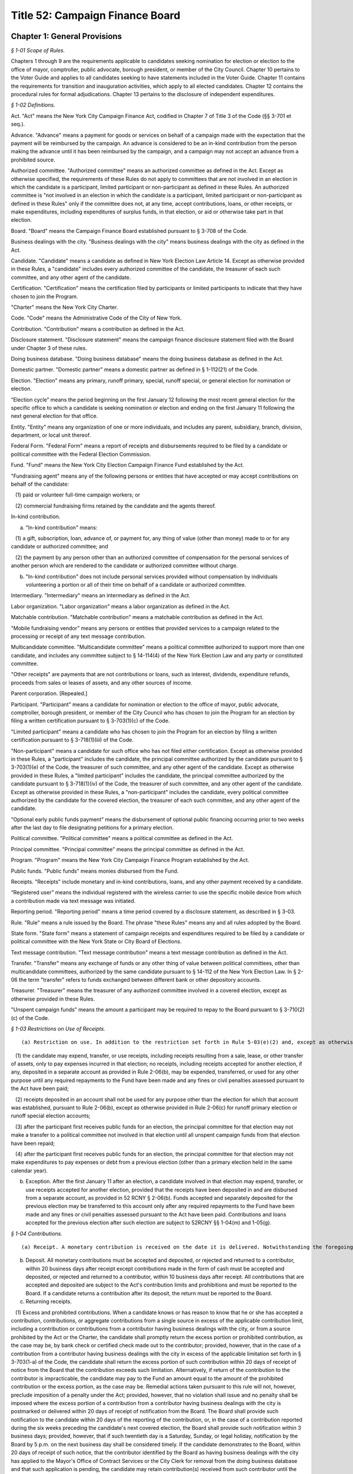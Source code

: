 Title 52: Campaign Finance Board
===================================================

Chapter 1: General Provisions
--------------------------------------------------



*§ 1-01 Scope of Rules.* ::


Chapters 1 through 9 are the requirements applicable to candidates seeking nomination for election or election to the office of mayor, comptroller, public advocate, borough president, or member of the City Council. Chapter 10 pertains to the Voter Guide and applies to all candidates seeking to have statements included in the Voter Guide. Chapter 11 contains the requirements for transition and inauguration activities, which apply to all elected candidates. Chapter 12 contains the procedural rules for formal adjudications. Chapter 13 pertains to the disclosure of independent expenditures.






*§ 1-02 Definitions.* ::


Act. "Act" means the New York City Campaign Finance Act, codified in Chapter 7 of Title 3 of the Code (§§ 3-701 et seq.).

Advance. "Advance" means a payment for goods or services on behalf of a campaign made with the expectation that the payment will be reimbursed by the campaign. An advance is considered to be an in-kind contribution from the person making the advance until it has been reimbursed by the campaign, and a campaign may not accept an advance from a prohibited source.

Authorized committee. "Authorized committee" means an authorized committee as defined in the Act. Except as otherwise specified, the requirements of these Rules do not apply to committees that are not involved in an election in which the candidate is a participant, limited participant or non-participant as defined in these Rules. An authorized committee is "not involved in an election in which the candidate is a participant, limited participant or non-participant as defined in these Rules" only if the committee does not, at any time, accept contributions, loans, or other receipts, or make expenditures, including expenditures of surplus funds, in that election, or aid or otherwise take part in that election.

Board. "Board" means the Campaign Finance Board established pursuant to § 3-708 of the Code.

Business dealings with the city. "Business dealings with the city" means business dealings with the city as defined in the Act.

Candidate. "Candidate" means a candidate as defined in New York Election Law Article 14. Except as otherwise provided in these Rules, a "candidate" includes every authorized committee of the candidate, the treasurer of each such committee, and any other agent of the candidate.

Certification. "Certification" means the certification filed by participants or limited participants to indicate that they have chosen to join the Program.

"Charter" means the New York City Charter.

Code. "Code" means the Administrative Code of the City of New York.

Contribution. "Contribution" means a contribution as defined in the Act.

Disclosure statement. "Disclosure statement" means the campaign finance disclosure statement filed with the Board under Chapter 3 of these rules.

Doing business database. "Doing business database" means the doing business database as defined in the Act.

Domestic partner. "Domestic partner" means a domestic partner as defined in § 1-112(21) of the Code.

Election. "Election" means any primary, runoff primary, special, runoff special, or general election for nomination or election.

“Election cycle” means the period beginning on the first January 12 following the most recent general election for the specific office to which a candidate is seeking nomination or election and ending on the first January 11 following the next general election for that office.

Entity. "Entity" means any organization of one or more individuals, and includes any parent, subsidiary, branch, division, department, or local unit thereof.

Federal Form. "Federal Form" means a report of receipts and disbursements required to be filed by a candidate or political committee with the Federal Election Commission.

Fund. "Fund" means the New York City Election Campaign Finance Fund established by the Act.

"Fundraising agent" means any of the following persons or entities that have accepted or may accept contributions on behalf of the candidate:

   (1) paid or volunteer full-time campaign workers; or

   (2) commercial fundraising firms retained by the candidate and the agents thereof.

In-kind contribution.

(a) "In-kind contribution" means:

   (1) a gift, subscription, loan, advance of, or payment for, any thing of value (other than money) made to or for any candidate or authorized committee; and

   (2) the payment by any person other than an authorized committee of compensation for the personal services of another person which are rendered to the candidate or authorized committee without charge.

(b) "In-kind contribution" does not include personal services provided without compensation by individuals volunteering a portion or all of their time on behalf of a candidate or authorized committee.

Intermediary. "Intermediary" means an intermediary as defined in the Act.

Labor organization. "Labor organization" means a labor organization as defined in the Act.

Matchable contribution. "Matchable contribution" means a matchable contribution as defined in the Act.

"Mobile fundraising vendor” means any persons or entities that provided services to a campaign related to the processing or receipt of any text message contribution.

Multicandidate committee. "Multicandidate committee" means a political committee authorized to support more than one candidate, and includes any committee subject to § 14-114(4) of the New York Election Law and any party or constituted committee.

"Other receipts" are payments that are not contributions or loans, such as interest, dividends, expenditure refunds, proceeds from sales or leases of assets, and any other sources of income.

Parent corporation. [Repealed.]

Participant. "Participant" means a candidate for nomination or election to the office of mayor, public advocate, comptroller, borough president, or member of the City Council who has chosen to join the Program for an election by filing a written certification pursuant to § 3-703(1)(c) of the Code.

"Limited participant" means a candidate who has chosen to join the Program for an election by filing a written certification pursuant to § 3-718(1)(iii) of the Code.

"Non-participant" means a candidate for such office who has not filed either certification. Except as otherwise provided in these Rules, a "participant" includes the candidate, the principal committee authorized by the candidate pursuant to § 3-703(1)(e) of the Code, the treasurer of such committee, and any other agent of the candidate. Except as otherwise provided in these Rules, a "limited participant" includes the candidate, the principal committee authorized by the candidate pursuant to § 3-718(1)(iv) of the Code, the treasurer of such committee, and any other agent of the candidate. Except as otherwise provided in these Rules, a "non-participant" includes the candidate, every political committee authorized by the candidate for the covered election, the treasurer of each such committee, and any other agent of the candidate.

“Optional early public funds payment” means the disbursement of optional public financing occurring prior to two weeks after the last day to file designating petitions for a primary election.

Political committee. "Political committee" means a political committee as defined in the Act.

Principal committee. "Principal committee" means the principal committee as defined in the Act.

Program. "Program" means the New York City Campaign Finance Program established by the Act.

Public funds. "Public funds" means monies disbursed from the Fund.

Receipts. "Receipts" include monetary and in-kind contributions, loans, and any other payment received by a candidate.

“Registered user” means the individual registered with the wireless carrier to use the specific mobile device from which a contribution made via text message was initiated.

Reporting period. "Reporting period" means a time period covered by a disclosure statement, as described in § 3-03.

Rule. "Rule" means a rule issued by the Board. The phrase "these Rules" means any and all rules adopted by the Board.

State form. "State form" means a statement of campaign receipts and expenditures required to be filed by a candidate or political committee with the New York State or City Board of Elections.

Text message contribution. "Text message contribution" means a text message contribution as defined in the Act.

Transfer. "Transfer" means any exchange of funds or any other thing of value between political committees, other than multicandidate committees, authorized by the same candidate pursuant to § 14-112 of the New York Election Law. In § 2-06 the term "transfer" refers to funds exchanged between different bank or other depository accounts.

Treasurer. "Treasurer" means the treasurer of any authorized committee involved in a covered election, except as otherwise provided in these Rules.

"Unspent campaign funds" means the amount a participant may be required to repay to the Board pursuant to § 3-710(2)(c) of the Code.








*§ 1-03 Restrictions on Use of Receipts.* ::


(a) Restriction on use. In addition to the restriction set forth in Rule 5-03(e)(2) and, except as otherwise provided in subdivision (b):

   (1) the candidate may expend, transfer, or use receipts, including receipts resulting from a sale, lease, or other transfer of assets, only to pay expenses incurred in that election; no receipts, including receipts accepted for another election, if any, deposited in a separate account as provided in Rule 2-06(b), may be expended, transferred, or used for any other purpose until any required repayments to the Fund have been made and any fines or civil penalties assessed pursuant to the Act have been paid;

   (2) receipts deposited in an account shall not be used for any purpose other than the election for which that account was established, pursuant to Rule 2-06(b), except as otherwise provided in Rule 2-06(c) for runoff primary election or runoff special election accounts;

   (3) after the participant first receives public funds for an election, the principal committee for that election may not make a transfer to a political committee not involved in that election until all unspent campaign funds from that election have been repaid;

   (4) after the participant first receives public funds for an election, the principal committee for that election may not make expenditures to pay expenses or debt from a previous election (other than a primary election held in the same calendar year).

(b) Exception. After the first January 11 after an election, a candidate involved in that election may expend, transfer, or use receipts accepted for another election, provided that the receipts have been deposited in and are disbursed from a separate account, as provided in 52 RCNY § 2-06(b). Funds accepted and separately deposited for the previous election may be transferred to this account only after any required repayments to the Fund have been made and any fines or civil penalties assessed pursuant to the Act have been paid. Contributions and loans accepted for the previous election after such election are subject to 52RCNY §§ 1-04(m) and 1-05(g).






*§ 1-04 Contributions.* ::


(a) Receipt. A monetary contribution is received on the date it is delivered. Notwithstanding the foregoing, a text message contribution is received on the date it is delivered to an authorized committee, after payment of the contributor's wireless bill, by a wireless carrier or other mobile fundraising vendor. An in-kind contribution is received on the date the goods or services are received or rendered. Candidates must report the date of receipt of each contribution that is accepted and deposited on disclosure statements filed with the Board.

(b) Deposit. All monetary contributions must be accepted and deposited, or rejected and returned to a contributor, within 20 business days after receipt except contributions made in the form of cash must be accepted and deposited, or rejected and returned to a contributor, within 10 business days after receipt. All contributions that are accepted and deposited are subject to the Act's contribution limits and prohibitions and must be reported to the Board. If a candidate returns a contribution after its deposit, the return must be reported to the Board.

(c) Returning receipts.

   (1) Excess and prohibited contributions. When a candidate knows or has reason to know that he or she has accepted a contribution, contributions, or aggregate contributions from a single source in excess of the applicable contribution limit, including a contribution or contributions from a contributor having business dealings with the city, or from a source prohibited by the Act or the Charter, the candidate shall promptly return the excess portion or prohibited contribution, as the case may be, by bank check or certified check made out to the contributor; provided, however, that in the case of a contribution from a contributor having business dealings with the city in excess of the applicable limitation set forth in § 3-703(1-a) of the Code, the candidate shall return the excess portion of such contribution within 20 days of receipt of notice from the Board that the contribution exceeds such limitation. Alternatively, if return of the contribution to the contributor is impracticable, the candidate may pay to the Fund an amount equal to the amount of the prohibited contribution or the excess portion, as the case may be. Remedial actions taken pursuant to this rule will not, however, preclude imposition of a penalty under the Act; provided, however, that no violation shall issue and no penalty shall be imposed where the excess portion of a contribution from a contributor having business dealings with the city is postmarked or delivered within 20 days of receipt of notification from the Board. The Board shall provide such notification to the candidate within 20 days of the reporting of the contribution, or, in the case of a contribution reported during the six weeks preceding the candidate's next covered election, the Board shall provide such notification within 3 business days; provided, however, that if such twentieth day is a Saturday, Sunday, or legal holiday, notification by the Board by 5 p.m. on the next business day shall be considered timely. If the candidate demonstrates to the Board, within 20 days of receipt of such notice, that the contributor identified by the Board as having business dealings with the city has applied to the Mayor's Office of Contract Services or the City Clerk for removal from the doing business database and that such application is pending, the candidate may retain contribution(s) received from such contributor until the Board notifies the candidate that the Mayor's Office of Contract Services or the City Clerk has denied the application for removal, in which case the candidate shall have 20 days from receipt of such second notice to return the excess portion of the contribution(s). Contributions from contributors who have applied for removal from the doing business database shall not be considered matchable contributions unless and until the contributor is removed from the doing business database by the Mayor's Office of Contract Services or the City Clerk. A candidate may not accept any contributions in excess of the applicable contribution limits or from sources prohibited by the Act or the Charter.

   (2) Restrictions on return. After receiving public funds for an election, a participant may not return a contribution, unless directed by the Board to do so, until any required repayments to the Fund have been made, except if the contribution: (i) exceeds the contribution limit, including the limit applicable to contributors having business dealings with the City, (ii) is otherwise illegal, (iii) is returned because of the particular source or intermediary involved, or (iv) was deposited in a separate account, pursuant to Rule 2-06(c) for a runoff election that is not held.

(d) Contributions from political committees.

   (1) Pursuant to § 3-703(1)(k) of the Code, a participant may not accept a contribution from a political committee, unless the political committee has registered with the Board pursuant to § 3-707 of the Code for the period that includes the participant's next covered election or so registers within ten days of receipt of the contribution. The registration shall be submitted in such form and manner as shall be determined by the Board and shall include such information as may be required by the Board, including:

      (i) the name and address of the committee, and the name, address, and employer of the chairperson, treasurer, and liaison of the committee;

      (ii) an indication whether the committee is a political action committee, a candidate committee (and if so, identification of the candidate(s) supported by the committee), or another kind of political committee;

      (iii) identification of the governmental agency or agencies with which the committee files its financial disclosure statements;

      (iv) an indication whether the committee makes monetary contributions, in-kind contributions, and/or independent expenditures, and the name, address and employer of each person with the authority to determine the candidates for whom the committee makes contributions and/or independent expenditures; and

      (v) an indication whether the committee accepts contributions from corporations, limited liability companies, or partnerships and undertakes not to use funds from such entities for contributions to participants.

   (2) The registration shall remain in effect through the January 11 following the next regularly scheduled citywide election, unless there has been a material change in the information included in the registration. In the event of a material change, an amendment to the registration shall be filed in order to keep the registration in effect. The Board shall establish a procedure for renewing a previous registration for the next election cycle.

   (3) It is the responsibility of the participant to determine whether a contribution from a political committee may be accepted. Participants have the burden to check the cumulative list of registered political committees, published by the Board on a daily basis on its Web site, to ensure that each political committee contribution accepted is from a political committee that registered with the Board previously or within ten days after the acceptance of the contribution. The participant has the burden of demonstrating why a contribution from a political committee that had not registered in a timely manner has been retained.

(e) Corporations, limited liability companies, and partnerships. Candidates may not accept, directly, indirectly, or by transfer, contributions, loans, guarantees or other security for a loan from a corporation, limited liability company, or partnership, including a limited liability partnership or professional corporation. This prohibition does not apply to loans made in the regular course of business, regardless of the lender's form of business entity; but does prohibit the acceptance of a guarantee or other security for such a loan from a corporation, limited liability company, or partnership. This prohibition does not apply to contributions by political committees that are corporations, limited liability companies, or partnerships.

(f) Attributing a contribution to an election. A contribution is presumed to be accepted for the first election in which the participant, limited participant, or non-participant is a candidate following the day that it is received, except:

   (1) as otherwise provided in 52 RCNY §§ 1-04(c)(2), 1-04(m), and 1-07;

   (2) in the case of a State or local election, contributions received before the first January 12 after an election will also be presumed to be accepted for that election; and

   (3) in the case of a federal election contributions received before the first January 1 after the election will also be presumed to be accepted for that election, except as may otherwise be provided under federal law and regulations.

(g) In-kind contributions.

   (1) As expenditures. An in-kind contribution to a candidate is also an expenditure made by the candidate. The date an in-kind contribution is received is also the date of its expenditure. If a debt, other than a loan, incurred by a candidate is forgiven, the act of forgiving is an in-kind contribution to but not an expenditure by the candidate.

   (2) Valuation. The candidate shall use a reasonable estimate of fair market value in determining the monetary value of an in-kind contribution and shall maintain a receipt or other written record supporting the valuation. "Fair market value" for goods means the price of those goods in the market from which they ordinarily would have been purchased at the time the goods are received. "Fair market value" for services, other than those provided by an unpaid volunteer, means the hourly or piecework charge for the services at a commercially reasonable rate prevailing at the time the services were rendered.

   (3) Goods and services provided at a price below fair market value. If goods or services are provided at less than fair market value, the amount of the resulting in-kind contribution is the difference between the fair market value of the goods or services at the time the goods or services are received and the amount charged to the candidate.

   (4) Extensions of credit.

      (i) Generally. A creditor who extends credit to a candidate for a period beyond 90 days, has made a contribution equal in value to the credit extended, unless the creditor has made a commercially reasonable attempt to collect the debt.

      (ii) Corporate, limited liability company, and partnership vendors. Notwithstanding subparagraph (i), if a candidate demonstrates that a creditor that is a corporation, limited liability company, or partnership did not intend to make a contribution, the extension of credit will not result by itself in the candidate being deemed to have accepted a contribution from a corporation, limited liability company, or partnership, as prohibited by law.

      (iii) Loans. This paragraph does not apply to loans.

   (5) Debts forgiven. A debt owed by a candidate which is forgiven or settled for less than the amount owed is a contribution, unless the debt was forgiven or settled by a creditor who has treated the outstanding debt in a commercially reasonable manner.

   (6) Commercially reasonable treatment of debts. The Board will consider as evidence of commercially reasonable treatment that:

      (i) all commercially reasonable efforts have been taken to satisfy the outstanding debt; and

      (ii) the creditor has pursued its remedies in the same manner as that employed by creditors of other debtors, including the institution of lawsuits.

   (7) Failure to report liability. Notwithstanding any implication of paragraph (4) to the contrary, a candidate's failure to report an outstanding liability in a contemporaneous manner is a violation of § 3-703(6) of the Code. Such a liability will be deemed an in-kind contribution.

(h) Multiple contributions from a single source. If a candidate accepts more than one contribution from a single source, the contributions shall be totaled to determine the candidate's compliance with the applicable contribution limit. A "single source" includes any person, persons in combination, or entity who or which establishes, maintains, or controls another entity and every entity so established, maintained, or controlled, including every political committee established, maintained, or controlled by the same person, persons in combination, or entity. If a candidate accepts multiple contributions from a single source consisting of at least one contribution from a person having business dealings with the city and one or more contributions from an entity established, maintained, or controlled by that person, the applicable contribution limit shall be the limit applicable to persons having business dealings with the city pursuant to § 3-703(1-a) of the Code.

   (1) General factors. Factors for determining whether a person, persons in combination, or an entity establishes, maintains, or controls another entity include, but are not limited to:

      (i) whether the person or entity makes decisions or establishes policy for the other entity, including determinations of the recipients of its contributions and the purposes of its expenditures;

      (ii) whether the person or entity has the authority to hire, appoint, discipline, discharge, demote, remove, or otherwise influence other persons who make decisions or establish policies for the other entity;

      (iii) whether contributions made by the person or entity and the other entity reflect a similar pattern; and

      (iv) whether the person or entity knows of and has acquiesced in public representations by the other entity that it is acting on its behalf or under its direction.

   (2) Labor organizations. Notwithstanding paragraph (1), different labor organizations shall not be considered to be a single source for the purpose of compliance with the applicable contribution limit if the candidate demonstrates that the contributors satisfy the four criteria below:

      (i) the labor organizations do not share a majority of members of their governing boards;

      (ii) the labor organizations do not share a majority of the officers of their governing boards;

      (iii) the labor organizations maintain separate accounts with different signatories; and

      (iv) the labor organizations make contributions from separate accounts.

   (3) It is the responsibility of the candidate to determine whether a contribution exceeds the applicable contribution limit. To ensure that the candidate does not accept a contribution exceeding the applicable limit, the candidate must review the relationship between affiliated contributors before the candidate accepts and deposits their contributions or rejects and returns the contributions under Rule 1-04(b) and (c). The candidate has the burden of demonstrating why the candidate has retained an over-the-limit contribution from contributors who or which constitute a single source.

(i) [Reserved.]

(j) Earmarked contributions. If a candidate accepts from a political committee a contribution that had been given to the committee by a contributor who limits the political committee's choice or directs the selection of the recipient, the contribution shall be considered to be from both the original contributor and from the political committee. This rule does not apply to political committees acting solely as intermediaries and not exercising any discretion over the selection of the ultimate recipient, or to political committees making contributions from funds that have not been earmarked by the contributors. Nothing in this subdivision shall be construed to modify the requirements of New York Election Law § 14-120.

(k) Joint contributions.

   (1) Except as otherwise provided for in subdivisions (i) or (j), no contribution shall be considered to be made by more than one person or entity, unless the check or other monetary instrument representing the contribution includes the signature of each person making the contribution (or authorized person in the case of an entity making a contribution).

   (2) If a check or other monetary instrument representing a joint contribution does not indicate the amount to be attributed to each contributor, the contribution shall be attributed equally to each contributor.

(l) Tickets for fund-raising events. The entire amount paid to attend a fund-raising event and the entire amount paid as the purchase price for a fund-raising item sold by a candidate are contributions.

(m) Post-election contributions. Contributions accepted after an election may be used to pay liabilities incurred in that election subject to the applicable contribution limit and prohibitions, only if deposited in and disbursed from an account established and maintained for that election, as provided in 52 RCNY § 2-06(b).

(n) Solicitation of contributions for elections not subject to the Act. If a candidate makes a solicitation for a contribution for an election not subject to the requirements of the Act, the solicitation must specify that the contribution is being solicited for an election that is not subject to the requirements of the Act.

(o) Court-ordered rerun elections. Candidates may not accept additional contributions permitted for a court-ordered rerun election pursuant to § 3-703(1)(f) of the Code before the canvass of returns in, or conduct of, the preceding election is contested in a court of competent jurisdiction. If a rerun election is ordered by a court but subsequently cancelled, a candidate who would have been on the ballot has the burden of demonstrating that any portion of contributions in excess of the limit applicable under § 3-703(1)(f) of the Code may be reasonably attributed to expenses incurred for the rerun election before its cancellation.

(p) Joint fundraising; endorsements.

   (1) If a candidate makes expenditures in connection with, or otherwise cooperates in, raising contributions for any other candidate or political committee:

      (i) the expenditures incurred and in-kind contributions received in connection with such fundraising, including in the form of endorsements, shall be allocated in accordance with Rule 1-08(h); and

      (ii) if any of the contributions so raised is:

(A) in an amount that exceeds the amount of the contribution limit applicable to the candidate under § 3-703(1)(f) of the Code (including when aggregated with contributions the candidate receives from the same source); or

(B) from a source that would be prohibited to the candidate by the Act or the Charter; the candidate shall have the burden of demonstrating that the contribution was not used in a manner that directly or indirectly assisted or benefitted the candidate in violation of the applicable limit or prohibition. This paragraph shall not be construed to prohibit a candidate from making a monetary contribution to any other candidate or political committee, provided, however, that such contributions may result in reduced public funds payments pursuant to 52 RCNY § 5-01(n).

   (2) To ensure compliance with the contribution limits of § 3-703(1)(f) of the Code, candidates who run together as a "ticket," and make joint expenditures to raise contributions, shall additionally abide by the requirements of this subdivision.

      (i) When paying his or her share of joint expenditures (by direct payment or reimbursement), the payor shall have the burden of demonstrating that the amount disbursed does not derive from contributions that would exceed the other candidate's contribution limit, if those contributions were aggregated with contributions previously received by the other candidate.

      (ii) Therefore, no disbursement for joint expenditures shall be made before the candidate is able to account fully for the disbursement with contributions that would not exceed the other candidate's contribution limit, if so aggregated. Failure to make reimbursement within 30 days of the expenditure, however, will result in a deduction in public funds payments otherwise due to the candidate to be reimbursed, pursuant to 52 RCNY § 5-01(n)(1), and failure to make reimbursement within 90 days will result in treatment of the expenditure as an in-kind contribution to the candidate failing to make reimbursement, pursuant to 52 RCNY § 1-04(g)(4).

(q) Anticipated runoff primary or runoff special elections. A candidate seeking the nomination of a political party or seeking election in a special election may not accept contributions for a runoff primary election or runoff special election, unless the candidate has previously demonstrated to the Board that a runoff election is reasonably anticipated. Runoff election contributions may not be accepted once it is no longer reasonable to anticipate such a runoff election. To the extent permitted by this subdivision, the candidate (and each opposing candidate seeking the same party nomination or seeking election in the same special election, as the case may be) may solicit and accept additional contributions for the anticipated runoff election, up to the amount permitted for the runoff election by § 3-703(1)(f) of the Code, under the following conditions:

   (1) every runoff election contribution shall be deposited in a separate account and subject to restrictions on use, as provided in Rule 2-06(c);

   (2) until a primary or special election is held that results in a runoff election, each solicitation of runoff election contributions shall expressly state that such contributions are being solicited only for a runoff election that may not occur;

   (3) no single contribution check shall be accepted in an amount that exceeds the limit applicable for the primary and general election, or special election, under § 3-703(1)(f) or (h) of the Code; and

   (4) each disclosure statement submitted by the candidate shall include a copy of the most recent bank statement for its runoff election account.

(r) Contributions by minors.

   (1) A participant or non-participant may accept a contribution from a minor child (individual under 18 years of age) only if: (i) the decision to contribute was made knowingly and voluntarily by the minor child; (ii) the funds, goods, or services contributed were owned and controlled exclusively by the minor child, such as income earned by the child, or a bank account opened and maintained exclusively in the child's name; and (iii) the contribution was not made from the proceeds of a gift, the purpose of which was to provide funds to be contributed.

   (2) Contributions by individuals under 18 years of age shall not be matchable.

(s) Candidates may not accept a contribution in violation of state or federal law.








*§ 1-05 Loans.* ::


(a) Repayment by next election. A loan, must be repaid by the date of the next election, or else the loan, guarantee, or other security for a loan will be considered a contribution subject to the Act's contribution limits.

(b) Loans not made in regular course of business. A loan not made in the regular course of the lender's business shall be deemed, to the extent not repaid to the lender by the date of the next election, a contribution by the lender.

(c) Loans made in regular course of business. A loan made in the regular course of the lender's business shall be deemed, to the extent not repaid by the date of the next election, a contribution by the obligor on the loan and by any other person endorsing, cosigning, guaranteeing, collaterizing, or otherwise providing security for the loan. Neither the Act nor the Charter prohibits receipt of a loan made in the regular course of the lender's business, regardless whether the lender is a corporation, limited liability company, or partnership.

(d) Third party repays loan. If any portion of a loan is repaid by a person or entity other than the participant or non-participant receiving the loan, the portion thus repaid shall be a contribution by that person or entity.

(e) [Reserved.]

(f) [Reserved.]

(g) Post-election loans. Loans received after an election that are used for that election are considered contributions for that election, and must be deposited in and disbursed from an account established and maintained for that election, as provided in 52 RCNY § 2-06(b), except that a loan made by the candidate after the election for the purpose of (i) paying penalties pursuant to the Act or (ii) making required repayments to the Fund is not subject to the contribution limit.

(h) Attributing a loan to an election. A loan is presumed to be accepted for the first election in which the participant or non-participant is a candidate following the day that the loan is received, except:

   (1) as otherwise provided in 52 RCNY § 1-05(g);

   (2) in the case of a State or local election, loans received before the first January 12 after an election will also be presumed to be accepted for that election; and

   (3) in the case of a Federal election, loans received before the first January 1 after the election will also be presumed to be accepted for that election, except as may otherwise be provided under Federal law and regulations.

      (i) Deposit. All loans must be accepted and deposited, or rejected and returned, within 10 business days after receipt.

(j) Loans forgiven. Any portion of a loan that is forgiven is a monetary contribution.






*§ 1-06 Special Elections.* ::


If a special election to fill a vacancy is declared, the Board may provide for the following special requirements and procedures for candidates in the special election, after considering the date of the election and any other relevant factors:

(a) a standard by which contributions, loans, and/or expenditures are presumed to be accepted or made for the special election, notwithstanding 52 RCNY §§ 1-04(f), 1-05(h), and 1-08(c)(1);

(b) a standard for determining the total amount of surplus funds from previous elections and

(c) such other requirements and procedures as the Board may deem necessary to implement the provisions of the Act in the special election fully and effectively.






*§ 1-07 Funds Originally Received for Other Elections.* ::


(a)  Use. Funds originally received by a committee not otherwise involved in a covered election may be used in a covered election subject to the requirements of this rule, but may not be claimed as matchable contributions for that election.

(b) Surplus funds. The Board deems the cash balance reported in the candidate's first semi-annual form or Board disclosure statement at the beginning of the first reporting period for an election to be the total amount of surplus funds the committee had from a previous election; except that the amount deemed to be surplus funds may be reduced by the following:

   (1) the total amount of debts and obligations outstanding at the beginning of the reporting period;

   (2) the total amount subsequently transferred to a political committee that is not involved in a covered election; and

   (3) if the candidate was a participant in the previous election, the total amount of public funds subsequently repaid. When requested by the Board, candidates shall provide additional information regarding totals and transactions reported in State forms or Board disclosure statements.

(c) Contribution limit; prohibited contributions. Candidates have the burden of demonstrating that surplus funds and transfers of funds from committees not otherwise involved in the covered election do not derive from: (1) contributions in excess of the Act's contribution limits, including contributions that would exceed the Act's contribution limits when aggregated with other contributions accepted from the same source; or (2) contributions from sources prohibited by the Act or the Charter. In addition, participants have the burden of demonstrating that funds transferred from a committee, other than another authorized committee of the same candidate that has filed contemporaneous disclosure statements with the board in a timely manner, derive solely from contributions for which records demonstrating the contributors' intent to designate the contributions for the covered election have been submitted and maintained as required, pursuant to 52 RCNY § 3-03(c)(2) and 52 RCNY § 4-01(b)(4), respectively.

For purposes of enforcing the contribution limit and contribution prohibitions, the Board shall attribute surplus funds and such transfers to the last monetary contributions, loans, and other receipts received by: (1) the candidate on or before the date of the cash balance described in subdivision (b) in the case of surplus funds; or (2) the transferor committee before making the transfer. The candidate shall either promptly return the portion of any contribution that exceeds the Act's contribution limit or violates a prohibition of the Act or the Charter, as provided in 52 RCNY § 1-04(c)(1), or deposit the excess portion or amount of the prohibited contribution, as the case may be, into a separate account not to be used in a covered election.

(d) Related expenditures. Expenditures made in connection with raising or administering funds transferred from a committee not otherwise involved in a covered election are subject to the expenditure limits of the Act and shall be reported as provided in 52 RCNY § 3-03(c)(2). As provided for in 52 RCNY § 1-08(o), the participant shall have the burden of demonstrating that any expenditures incurred by the transferor committee are not subject to the expenditure limits of the Act.








*§ 1-08 Expenditures.* ::


(a)  Expenditures. Expenditures include all disbursements made, liabilities incurred, and contributions received by a candidate, except disbursements to return contributions, repay loans, return public funds, and transfers. Some expenditures are subject to the expenditure limits of the Act and other expenditures are exempt.

(b) Making an expenditure. As provided and described in § 3-706 (1) and (2) of the Code, an expenditure for goods or services is made when the goods or services are received, used, or rendered, regardless when payment is made. Expenditures for goods or services received, used, or rendered in more than one year shall be attributed in a reasonable manner to the expenditure limits of § 3-706(1) or (2) of the Code, as appropriate.

   (1) Expenditures for campaign advertising or other campaign communications shall be attributed to the expenditure limit in effect when the advertisement or communication is distributed, broadcast, or published. For the purposes of this paragraph, “campaign advertising or other campaign communications” shall not include a campaign website. A communication that is mailed shall be considered to have been “distributed” on the date on which it was postmarked.

   (2) Expenditures for services performed or deliverables provided over a period that includes both the primary and the general elections shall be attributed in a reasonable manner to the expenditure limits of § 3-706(1) and (2) of the Code, as appropriate.

   (3) Notwithstanding the requirements of this subdivision, the Board may require a candidate to demonstrate that an expenditure should be attributed to the expenditure limit provided in § 3-706(1) or (2) of the Code, as appropriate, based on the timing, nature, and purpose of the expenditure.

(c) Attributing an expenditure to an election.

   (1) An expenditure is presumed to be made for the first election (in which the participant, limited participant or non-participant is a candidate) following the day it is made, except: (i) in the case of a State or local election, expenditures made before the first January 12 after an election will also be presumed to be made for that election; (ii) in the case of a federal election, expenditures made before the first January 1 after the election will also be presumed to be made for that election, except as may otherwise be provided under federal law and regulations.

   (2) (i)  If there is no contested primary election for an office, expenditures made by a participant or limited participant seeking that office are subject to the general election expenditure limit of § 3-706(1) of the Code.

      (ii) If there is a contested or write-in primary election in any party for an office, every participant or limited participant seeking that office, regardless whether the participant or limited participant is in the primary election, may make expenditures subject to the primary election expenditure limit of § 3-706(1) of the Code, provided the participant or limited participant files the three pre-primary and 10 day post-primary election disclosure statements and daily disclosures pursuant to Rule 3-02(c), (d), and (e) in a timely manner. In this case, the general election expenditure limit will first apply after the date of the primary election.

      (iii) Notwithstanding subparagraph (i), if a participant or limited participant demonstrates to the Board that for a period preceding the primary election the participant or limited participant had reasonably anticipated a primary election in any party for the office the participant or limited participant seeks, the participant or limited participant may attribute expenditures made before and during that period to the primary election expenditure limit of § 3-706(1) of the Code, provided the participant or limited participant files the three pre-primary and 10 day post-primary election disclosure statements and daily disclosures pursuant to Rule 3-02(c), (d), and (e) in a timely manner. In this case, the general election expenditure limit will first apply after that period. In order to demonstrate to the Board that for a period preceding the primary election the participant or limited participant had reasonably anticipated a primary election, the participant or limited participant must file a petition, consisting of an affidavit with supporting documentation, with the Board no later than ten business days following the date the last remaining candidate other than the participant or limited participant was finally disqualified from the ballot as set forth in Rule 5-02(b). The affidavit must specify the period of time during which it was reasonable to anticipate that a primary election would be held, identify the prospective candidate(s), and provide a factual basis for the participant's or limited participant's belief that a primary election was reasonably anticipated during the specified period of time. The supporting documentation must demonstrate that the prospective candidate(s) engaged in activities that would lead a reasonable person to believe that such candidate(s) would participate in the primary election. Such activities may include: (i) raising or spending funds for the primary election; (ii) authorizing a political committee with the Board of Elections for the primary election; (iii) filing a filer registration and/or certification form with the Board; (iv) engaging in petitioning activity, including the filing of petitions with the Board of Elections; (v) producing and/or distributing campaign literature; and (vi) campaigning for office or otherwise publicly declaring an intent to participate in the primary election.

      (iv) Once it is determined by petition litigation or otherwise that no primary election will be held for nomination to an office, expenditures made by participants or limited participant seeking that office are subject to the general election expenditure limit of § 3-706(1) of the Code.

      (v) Expenditures made before the primary election by a participant or limited participant who is a candidate in a contested primary election are subject to the primary election expenditure limits of § 3-706(1) of the Code, regardless whether the participant or limited participant has also received the nomination of another party without a primary election.

   (3) Candidates have the burden of demonstrating that expenditures made by committees reported not to be involved in the election in which the candidate is currently a participant or limited participant were not made in connection with such election. Failure to meet this burden will result in the application of all Program requirements to these committees for such election.

   (4) Special elections. An expenditure is presumed to be subject to the special election expenditure limit on and after the date a special election was first reasonably anticipated, as determined by the Board. Participants or limited participants may present evidence to the Board demonstrating the date a special election was first reasonably anticipated.

(d) Expenditure limits.

   (1) All expenditures made by a participant or limited participant for the purpose of promoting or facilitating his or her nomination or election, including expenditures made for the purpose of promoting or facilitating the defeat of an opponent or prospective opponent, are subject to the expenditure limit applicable under the Act. All expenditures made by the participant or limited participant and his or her principal committee shall be totaled to determine the participant's or limited participant's compliance with the applicable expenditure limit. Expenditures made after the last election in an election year in which the participant or limited participant is a candidate, or a special election, are not subject to the expenditure limits for that election.

   (2) A participant or limited participant is permitted to make expenditures in excess of the limits of § 3-706(2) of the Code, but not in excess of the limits of § 3-706(1) of the Code. The limits of § 3-706(2) are the minimum amounts that a participant or limited participant must spend during the three calendar years before the election year in order to spend the total aggregate amount the Act and these Rules permit during those years and the time period encompassed by the expenditure limit that first applies to the candidate in the election year, pursuant to § 3-706(1) of the Code.

   (3) All expenditures made by a participant or limited participant for the purpose of advocating a vote for or against a proposal on the ballot in an election that is also a covered election, regardless whether the expenditures were also made to promote or facilitate the participant's nomination or election, shall be subject to the expenditure limits applicable in such covered election.

   (4) Exempt expenses.

      (i) The following shall not be subject to the expenditure limits:

         (A) expenses made for the purpose of bringing or responding to any action, proceeding, claim or suit before any court or arbitrator or administrative agency to determine a candidate's or political committee's compliance with the requirements of this chapter, including eligibility for public funds payments, or pursuant to or with respect to election law or other law or regulation governing candidate or political committee activity or ballot status;

         (B) expenses to challenge or defend the validity of petitions of designation or nomination or certificates of nomination, acceptance, authorization, declination or substitution, and expenses related to the canvassing or re-canvassing of election results; and

         (C) expenses related to the post-election audit, except as provided in subparagraph (ii) of this paragraph.

      (ii) Exempt expenses related to the post-election audit shall include pre-election expenses for organizing and copying existing records in preparation for submission during the post-election audit, but shall not include pre-election expenses for:

         (A) Ordinary compliance activities, such as the review of records to identify missing documents, evaluating whether documents meet Board standards, and identifying, preventing, and correcting any potential violation;

         (B) Post-election work for which an invoice is issued or paid prior to the election;

         (C) Salaries or other payments to campaign managers, finance chairpersons, treasurers, accountants, advisors, or other consultants;

         (D) Legal or accounting fees;

         (E) Costs associated with record creation and retention;

         (F) Costs associated with running an office or business, such as standard bookkeeping, maintaining checkbook registers, petty cash journals, bank records, and loan records;

         (G) Bookkeeping for payroll or vendor payments; and

         (H) Other standard practices that political committees routinely perform as entities that raise and spend funds.

(e) Expenditure limit relief.

      (i) Pursuant to § 3-706(3)(a) of the Code, where the Board has determined that a non-participating candidate has spent or contracted or has obligated to spend, or received in loans or contributions, or both, an amount which, in the aggregate, exceeds half the applicable expenditure limit pursuant to § 3-706(1)(a) of the Code, then the expenditure limit applicable to participating candidates and limited participating candidates in the election for that office will be increased to one hundred fifty percent of the expenditure limit.

      (ii) Pursuant to § 3-706(3)(b) of the Code, where the Board has determined that a non-participating candidate has spent or contracted or has obligated to spend, or received in loans or contributions, or both, an amount which, in the aggregate, exceeds three times the applicable expenditure limit pursuant to § 3-706(1)(b) of the Code, then the expenditure limit will no longer apply to participating candidates and limited participating candidates in the election for that office.

(f) Independent expenditures.

   (1) In determining whether an expenditure is independent, the Board may consider any of the factors from the following non-exhaustive list:

      (i) whether the person or entity making the expenditure is also an agent of a candidate;

      (ii) whether any person authorized to accept receipts or make expenditures for the person or entity making the expenditure is also an agent of a candidate;

      (iii) whether a candidate has authorized, requested, suggested, fostered, or otherwise cooperated in any way in the formation or operation of the person or entity making the expenditure;

      (iv) whether the person or entity making the expenditure has been established, financed, maintained, or controlled by any of the same persons or entities as those that have established, financed, maintained, or controlled a political committee authorized by the candidate;

      (v) whether the candidate shares or rents space for a campaign-related purpose with or from the person or entity making the expenditure;

      (vi) whether the candidate has solicited or collected funds on behalf of the person or entity making the expenditure, during the same election cycle in which the expenditure is made;

      (vii) whether the candidate, or any public or private office held or entity controlled by the candidate, including any governmental agency, division, or office, has retained the professional services of the person making the expenditure or a principal member or professional or managerial employee of the entity making the expenditure, during the same election cycle in which the expenditure is made; and

      (viii) whether the candidate and the person or entity making the expenditure have each consulted or otherwise been in communication with the same third party or parties, if the candidate knew or should have known that the candidate's communication or relationship to the third party or parties would inform or result in expenditures to benefit the candidate.

   (2) Upon consideration of the factors described in subsection (1), the Board may determine by a preponderance of evidence that an expenditure was not independent. Prior to such determination, the candidate and/or the person or entity making the expenditure shall have an opportunity to provide evidence indicating that such expenditure was independent.

   (3) Financing the dissemination, distribution, or republication of any broadcast or any written, graphic, or other form of campaign materials prepared by a candidate is a contribution to, and an expenditure by, the candidate, unless this activity was not in any way undertaken, authorized, requested, suggested, fostered, or otherwise cooperated in by the candidate.

   (4) An expenditure for the purpose of promoting or facilitating the nomination or election of a candidate, which is determined not to be an independent expenditure, is a contribution to, and an expenditure by, the candidate.

   (5) (i) Communication between, or common agents shared by, parties and their nominees will not require a conclusion that all spending by the party's constituted committees and party committees in an election is an in-kind contribution to the nominee. The following expenditures made by party committees or constituted committees are not considered in-kind contributions to a candidate unless it is demonstrated that the candidate in some way cooperated in the expenditure and that the expenditure was intended to benefit that candidate:

         (A) materials or activities that promote the party, or oppose another party, by name, platform, principles, history, theme, slogans, issues, or philosophy, without reference to particular candidates in an upcoming election subject to the requirements of the Act.

         (B) materials or activities in connection with candidates and elections not subject to the requirements of the Act.

         (C) training, compensating, or providing materials for poll watchers appointed by the party pursuant to New York Election Law § 8-500.

         (D) promoting party enrollment or voter turnout without reference to particular candidates in an upcoming election subject to Program requirements, including research, polling, recruitment of party employees and volunteers, and development and maintenance of voter and contributor lists.

         (E) raising funds for the party without reference to particular candidates in an upcoming election subject to the requirements of the Act.

         (F) mailing of absentee ballot applications in a special or general election in which an office not subject to the requirements of the Act is on the ballot.

      (ii) The Board may require a candidate to demonstrate in any proceeding before the Board that any of the following expenditures that are made by a party committee or constituted committee are not in-kind contributions to the candidate:

         (A) expenditures for materials or activity that include an electioneering message about a clearly identified candidate for a covered election.

         (B) expenditures for advertisements, broadcasting, mailings, or electronic media for a candidate or against his or her opponent, including a home page on the Internet.

         (C) expenditures for which the candidate has, without making public disclosure of an outstanding liability in a timely manner, promised or made reimbursement or other payment to the party committee or constituted committee. These expenditures will be considered in-kind contributions during the time preceding the reimbursement or other payment by the candidate.

   (6) If candidates announce they are running together as a "ticket" for which they have chosen to join together in a broad spectrum of activities to promote each other's election, the Board will presume that expenditures made by one candidate's campaign for materials or activities that clearly identify the other candidate are in-kind contributions to the second candidate. The following factors would increase the burden a candidate would have in overcoming this presumption: (i) the campaigns have staff, consultants, office space, or telephone lines in common; (ii) other in-kind contributions, expenditure refunds, advances, or joint expenditures have been made between these campaigns. If the expenditures are in-kind contributions, the expenditures are subject to the apportionment requirements of Rule 1-08(h).

(g) Spending public funds.

   (1) Public funds may be used only for expenditures by a participant's principal committee to further the participant's nomination or election either in a special election to fill a vacancy or during the calendar year in which the election in which the candidate is a participant is held.

   (2) Public funds may not be used for:

      (i) an expenditure for any purpose other than the furtherance of the participant's nomination or election;

      (ii) an expenditure not incurred during the calendar year of the election;

      (iii) an expenditure in violation of any law;

      (iv) payments made to the participant or a spouse, domestic partner, child, grandchild, parent, grandparent, brother, or sister of the participant or spouse or domestic partner of such child, grandchild, parent, grandparent, brother, or sister, or to a business entity in which the participant or any such person has a 10 percent or greater ownership interest;

      (v) payments in excess of the fair market value of services, materials, facilities, or other things of value received;

      (vi) (A)  any expenditure made after the participant has been finally disqualified or had his or her petitions finally declared invalid by the New York City Board of Elections or a court of competent jurisdiction, except that such expenditures may be made (1) as otherwise permitted pursuant to § 3-709(7) of the Code, or (2) for a different election (other than a special election to fill a vacancy) held later in the same calendar year in which the candidate seeks election for the same office;

         (B) any expenditure made after the only remaining opponent of the participant has been finally disqualified or had his or her petitions declared invalid by the New York City Board of Elections or a court of competent jurisdiction, except that such expenditures may be made for a different election (other than a special election to fill a vacancy) held later in the same calendar year in which the participant seeks election for the same office;

         (C) any other election, if the public funds were originally received for a special election to fill a vacancy.

      (vii) payments in cash;

      (viii) any contribution, transfer, or loan made to another candidate or political committee;

      (ix) gifts, except brochures, buttons, signs and other printed campaign material;

      (x) any expenditures to challenge or defend the validity of petitions of designation, or nomination, or certificates of nomination, acceptance, authorization, declination, or substitution, and expenses related to the canvassing of election results;

      (xi) any expenditure for which records required by 52 RCNY § 4-01 are not maintained or obtained by the participant;

      (xii) any expenditure that is not itemized in a disclosure statement submitted pursuant to 52 RCNY § 3-03;

      (xiii) any payment that is not made or reimbursed from an account disclosed by the participant pursuant to 52 RCNY § 1-11(a)(iv) or 2-01(a);

      (xiv) reimbursement for advances, except in the case of individual purchases in excess of $250;

      (xv) expenditures made in connection with any action, claim or suit before any court or arbitrator;

      (xvi) expenditures made primarily for the purpose of expressly advocating a vote for or against a ballot proposal, other than expenditures made also to further the participating candidate's nomination for election or election;

      (xvii) payment of any penalty or fine imposed pursuant to federal, state or local law; or

      (xviii) payments for services that were never received, including payments for legal services pursuant to a retainer agreement to the extent payments for such services exceed the value of the services rendered.

   (3) It is presumed that the following bills for goods and services are not qualified campaign expenditures:

      (i) bills for an election that are first reported in a disclosure statement submitted later than the 10 day or 27 day post-election disclosure statement applicable to that election; and

      (ii) bills first reported in an amendment to or resubmission of a disclosure statement that is made after the last election in an election year in which the participant is a candidate, or after a special election.

   (4) A liability that is not reported in a contemporaneous manner is a violation of § 3-703(6) of the Code and will not be considered a qualified campaign expenditure.

(h) Joint expenditures; endorsements.

   (1) In accordance with the Act, nothing in these Rules shall be construed to restrict a candidate from authorizing expenditures for joint campaign materials and other joint campaign activities, including fundraising and campaign communications such as mailings and telephone and other communications, if the benefit the candidate derives from the material or activity is proportionally equivalent to the candidate's expenditures for the material or activity. To the extent a candidate derives a disproportionate benefit, the candidate is considered to have received a contribution and made an expenditure. Among the factors the Board will consider in determining whether the benefit is "proportionally equivalent," are:

      (i) the focus of the material or activity,

      (ii) the geographic distribution or location of the material or activity;

      (iii) the subject matter of the communication;

      (iv) the references to the candidate or the candidate's appearances therein;

      (v) the relative prominence of a candidate's references or appearances in the communication, including the size and location of references to the candidate and any photographs of the candidate;

      (vi) the timing of the communication; and

      (vii) other circumstances surrounding the communication. The amount spent by the candidate for these purposes is subject to the expenditure limit applicable under the Act, unless it is otherwise exempt.

   (2) Notwithstanding the provisions of paragraph (1) above, the following activities in support of another candidates by a participant, limited participant or non-participant shall not be considered contributions to or expenditures by such participant, limited participant or non-participant, except to the extent that such activities are paid for by the participant, limited participant or non-participant for a covered election:

      (i) the act alone of endorsing or appearing with another candidate for public office, party nomination or party position;

      (ii) the insubstantial communication of such endorsement or appearance described in subparagraph (i), such as where the candidate's name is one of several names appearing on the communication and is of equivalent prominence as the other names;

      (iii) fundraising assistance to another candidate in the form of written communications that do not promote the participant, limited participant or non-participant such as the appearance of the participant's, limited participant's or non-participant's, name or signature on a letter soliciting funds for another candidate or the appearance of the participant's, limited participant's or non-participant's name on fundraising material where the participant's, limited participant's or non-participant's name appears alone or with other names and is of equivalent prominence as the other names; and

      (iv) a typical communication by a political club to its members, which includes the name of a candidate, provided that the candidate is already a member of the political club, the political club has fewer than 500 members, and the communication does not solicit funds on behalf of or otherwise promote the participant's, limited participant's or non-participant's campaign for a covered election.

   (3) i)  The Board may, in its discretion, determine that the benefit to a candidate from references to or appearances of that candidate contained in another candidate's communication, such as campaign literature or an automated telephone call, is of de minimis value to the candidate based on the factors listed in paragraph (1) or other factors.

      (ii) Candidates and other individuals or entities may present information to the Board establishing such a de minimis benefit pursuant to 52 RCNY § 7-01, or in such other manner as the Board may determine, or the candidate may present such information during the post-election audit process.

      (i) Expenditures by check. No candidate may expend an amount in excess of $100 except by check drawn on a reported depository and signed by the candidate or person authorized to sign checks by the candidate.

(j) [Reserved.]

(k) Volunteer services. Candidates may not pay volunteers for services already performed on a voluntary basis for that election, but may hire them as paid employees or retain them as consultants for future services. Candidates may not accept professional services on a volunteer basis from individuals who previously provided, on a paid basis, services of a similar nature to the same campaign during the same election cycle. Candidates may not accept volunteer services from any entity, or from an individual having an ownership interest of ten percent or more in, or control over, any entity that provided paid services to the same campaign during the same election cycle. Notwithstanding the foregoing, after the election, candidates may accept volunteer services from individuals who previously provided paid services.

(l) Expenditure limit compliance.

   (1) Participants and limited participants shall monitor whether their total expenditures exceed the limit of § 3-706(1) of the Code or, if applicable, the limit of § 3-706(3)(a)(i) of the Code. The amount of the expenditure limit that applies to the participant or limited participant in the calendar year of the election, pursuant to § 3-706(1) of the Code, shall be reduced by the amount by which the initial expenditure limit pursuant to § 3-706(2) of the Code is exceeded. Participants and limited participants have the burden of demonstrating that expenditures are exempt pursuant to § 3-706(4) of the Code. A participant or limited participant shall meet this burden by maintaining contemporaneous, detailed records that demonstrate that each individual expenditure claimed as exempt is exempt in accordance with § 3-706(4) of the Code and submitting such documentation as required under paragraph (3) below.

   (2) [Reserved.]

   (3) If a participant or limited participant fails to submit documentation sufficient to substantiate an exempt expenditure claim, the expenditure subject to such claim shall not be considered exempt from the expenditure limit applicable to the participant or limited participant under § 3-706(1) or § 3-706(3)(a)(i) of the Code.

   (4) For purposes of this subdivision, in determining whether a participant's or limited participant's total expenditures exceed the amount of the limit applicable under § 3-706(1) or § 3-706(3)(a)(i) of the Code, the following expenditures shall be excluded: (i) expenditures made in the first three years of the election cycle, to the extent such expenditures do not exceed the limit applicable under § 3-706(2) of the Code; and (ii) in the case of the general election expenditure limit, expenditures made not later than the closing date of the 10 day post-primary election disclosure statement, provided that the participant or limited participant was subject to a primary election expenditure limit.

   (5) Notwithstanding anything otherwise provided for in this subdivision, the reimbursement of an advance shall not be considered an exempt expenditure.

(m) Fundraising for more than one election. When a candidate makes expenditures for a single event or other activity to raise funds for more than one office sought, and the first election that will be held is:

   (1) a covered election, the full amount of such expenditures is subject to the expenditure limits, the contribution limits, and the contribution prohibitions of the Act and the Charter.

   (2) not a covered election, a portion of such expenditures will be subject to the expenditure limits, the contribution limits, and the contribution prohibitions of the Act and the Charter in such proportion as the total funds raised in connection with such event or other fundraising activity for the second election bears to the total such funds raised for both elections by such event or activity. Alternatively, the candidate may demonstrate to the Board that a different apportionment is applicable in accordance with 52 RCNY § 1-07(d).

(n) Fundraising solicitations. Each written solicitation of contributions by or on behalf of a candidate, whether in paper or electronic format, shall include the following statement, written in a conspicuous and clearly recognizable manner: "State law prohibits making a contribution in someone else's name, reimbursing someone for a contribution made in your name, being reimbursed for a contribution made in your name, or claiming to have made a contribution when a loan is made."

(o) Expenditure limit compliance for transfers. In the case of a transfer of funds from a committee not otherwise involved in the covered election, other than another principal committee of the same candidate, the participant must allocate to the transferred contributions any expenditures incurred by the transferor committee during the covered election cycle in connection with raising or administering transferred contributions, and any expenditures incurred by the transferor committee prior to the covered election cycle in connection with raising the transferred contributions. In such a case, the participant has the burden of demonstrating, for the purpose of compliance with the expenditure limits of the Act, what expenditures incurred by the transferor committee were not made in connection with raising or administering the transferred contributions. At the Board's request, the participant shall provide documentation related to any such expenditures, including copies of Federal forms or disclosure statements filed with the New York State or City Board of Elections on behalf of the transferor committee. Expenditures will be applied towards the expenditure limit in effect at the time of the transfer; provided, however, that in the case of transfers made prior to the covered election cycle, expenditures will be applied towards the expenditure limits of § 3-706(2).

(p) Expenditures not in furtherance of the campaign. In determining whether or not an expenditure is in furtherance of a candidate’s nomination or election, the Board may consider any of the factors from the following non-exhaustive list:

   (1) the timing of the expenditure;

   (2) whether the campaign has already purchased duplicative services or equipment;

   (3) the nature of the goods or services purchased;

   (4) whether an unusually high proportion of funds was spent on a specific category of expenditure;

   (5) whether a high total dollar amount or proportion of payments was made to individuals rather than to entities;

   (6) whether the campaign has demonstrated a pattern of making other expenditures not in furtherance of the campaign or impermissible post-election expenditures; and

   (7) whether an expenditure made less than one month prior to the election, or after the election, is accompanied by the reporting of a corresponding outstanding liability.








*§ 1-09 Documents Submitted to and Issued by the Board.* ::


(a)  Date received.

   (1) Generally. Documents submitted to the Board, whether in an electronic manner or otherwise, will be deemed to have been submitted upon receipt by the Board. The Board receives hand-delivered documents at its offices, weekdays between 9 a.m. and 5 p.m., unless otherwise provided by the Board.

   (2) Postmark date. Except as otherwise provided in paragraph (3) for disclosure statements, a document submitted by non-electronic mail will be deemed to have been received by the Board on the date the document is postmarked. Documents delivered by non-electronic common carriers other than the United States Post Office will be deemed to have been received by the Board on the date the common carrier received the document. Candidates have the burden of demonstrating the date the common carrier received such document, including by means of the common carrier's time stamp or payment receipt.

   (3) Disclosure statements.

      (i) Candidates who submit disclosure statements through non-electronic mail with the United States Post Office or by other non-electronic common carrier shall obtain a receipt or date stamp confirming the date on which the carrier received the disclosure statement. Such disclosure statements that are delivered by the Post Office or common carrier to the Board without a postmark or similar mark will be presumed to have been mailed three days earlier unless evidence presented to the Board, such as a post office receipt, establishes otherwise.

      (ii) A complete disclosure statement, submitted in an electronic manner or otherwise, actually received by the Board no later than close of business on the due date for that disclosure statement applicable under 52 RCNY § 3-02 will be considered to be submitted in a timely manner and to permit the Board to make a payment determination based on matchable contributions claimed therein when the Board next makes payment determinations. In order to make possible payment within four business days after receipt of disclosure statements, or as soon thereafter as is practicable, pursuant to § 3-705(4) of the Code, the Board may not review disclosure statements for possible payment if they are not actually received by the Board by the specified due date, although the Board may review such disclosure statements when making payment determinations at a later date.

      (iii) A complete disclosure statement, not actually received by the Board by the due date applicable under 52 RCNY § 3-02, that is delivered by non-electronic mail with a postmark date that is on or before the due date, or received by another non-electronic common carrier on or before the due date, nonetheless will be considered to be submitted in a timely manner. This submission, however, may not be sufficiently timely to permit the Board to make a payment determination when the Board next makes payment determinations so the Board shall make a determination on such a disclosure statement at such time as it is practicable and the Board is considering making payments based on matchable contributions claimed in disclosure statements actually received on or before a subsequent applicable due date.

      (iv) A candidate who fails to deliver a complete disclosure statement in a timely manner is in violation of the Act and subject to penalty under §§ 3-710.5 and 3-711(1) of the Code.

   (4) Documents submitted electronically. Candidates and others submitting documents to the Board electronically shall submit such documents in such electronic manner as shall be provided by the Board.

(b) Legibility; Readability. The Board will not accept any electronic disclosure statement or other document, or any part thereof, that is infected with a virus, damaged, blank, improperly formatted, or otherwise unreadable by the Board, or if the disclosure statement or other document, or any part thereof, is in a non-electronic format, is illegible.

(c) Documentation. Disclosure statements will not be deemed complete unless submitted with the records required by Rules 3-04(a) and 4-01(b)(2) and (3) for each matchable contribution claimed in the disclosure statement.

(d) Date issued or provided. Documents sent by mail, including any report or notice, shall be considered issued or provided by the Board on the date the document is postmarked. Documents sent by a common carrier shall be considered issued or provided by the Board on the date that the documents were received by the common carrier. Documents sent by electronic mail to an e-mail address provided to the Board shall be considered issued or provided upon transmission, unless the Board is informed that the transmission did not reach the intended recipient.








*§ 1-10 Severability.* ::


If any rule or portion thereof is adjudged invalid by a court of competent jurisdiction, such determination shall not affect or impair the validity of the other provisions of these Rules. If the application of any rule or portion thereof to any person or circumstances is adjudged invalid by a court of competent jurisdiction, such determination shall not affect or impair the application thereof to other persons and circumstances.






*§ 1-11 Filer Registration.* ::


(a) Not later than the day that a candidate files the first disclosure statement for an election, the candidate shall submit a filer registration form. The filer registration form shall include:

   (1) the candidate's name, address information and telephone numbers, e-mail address, and employment information;

   (2) the name and mailing address, and treasurer name, treasurer address information and telephone numbers, treasurer e-mail address, and treasurer employment information, of every political committee authorized by the candidate that has not been terminated, and, in the case of a participant or limited participant, an indication of which such committee is the principal committee;

   (3) the name, mailing address, e-mail address, and telephone number of any person designated by the candidate to act as liaison with the Board for each committee filing disclosure statements;

   (4) identification of all bank accounts and other depository accounts, including merchant and payment processor accounts, into which receipts have been, or will be, deposited, and all bank accounts used for the purpose of repaying debt from a previous election; and

   (5) other information as required by the Board.

(b) The candidate shall notify the Board of any material change, including any new information, or any change to any required information, concerning any political committee, bank account, merchant or payment processor account, candidate or treasurer employment, address, telephone number, or e-mail address, in the filer registration form in such manner as may be provided by the Board. The candidate shall notify the Board of any such changes no later than the next deadline for filing a disclosure statement, or, in the case of changes that occur after the deadline for the last disclosure statement required to be filed, no later than 30 days after the date of the change; provided, however, that if the candidate has extinguished all outstanding liabilities resulting from the election to which the filer registration relates, including payment of any penalties and/or repayment of public funds owed to the Board, the candidate need not notify the Board of any material change to the filer registration information after the date the candidate's final audit report is issued, except as provided in Rule 4-03(b).

(c) Small campaign registration. If neither the expected total cumulative receipts nor the expected total cumulative expenditures of a candidate, including expenditures made with the candidate's personal funds, exceeds an amount equal to the amount applicable to qualify for the exception provided in section 14-124(4) of the State Election Law, the candidate may, instead of submitting a filer registration form, submit a small campaign registration form, which must contain such information as may be required by the Board. The small campaign registration form must also include an affirmation stating that neither the total cumulative receipts nor the total cumulative expenditures of the candidate, including expenditures made with the candidate's personal funds, will exceed the amount applicable to qualify for the exception provided in section 14-124(4) of the State Election Law, and that if such amount is exceeded, the candidate will submit a filer registration form and all subsequent required disclosure statements, beginning on or before the deadline to file the next disclosure statement.

(d) Applicable requirements. Because the requirements of the Act and these Rules apply to financial transactions that take place before a participant or limited participant joins the Program, the Board advises candidates to comply with all applicable requirements set forth in the Act and these Rules, in anticipation of joining the Program.

(e) Construction. The submission of a filer registration form, or an amendment thereto, shall not be construed as a statement of intent to become a candidate, to run for any particular office, or to join the Program.






Chapter 2: Candidate Requirements
--------------------------------------------------



*§ 2-01 Certification.* ::


(a)  Contents. The candidate shall specify in the certification whether he or she is joining the Program as a participant pursuant to § 3-703 of the Code or as a limited participant pursuant to § 3-718 of the Code. The certification shall include all filer registration information required by Rule 1-11 and such other information as required by the Board, including all information necessary to receive payment by electronic funds transfer. In the certification, the participant or limited participant shall designate a principal committee. A candidate filing the certification as a limited participant shall affirm that he or she has a sufficient amount of personal funds to fund his or her own campaign. A candidate's personal funds or property shall include his or her funds or property jointly held with his or her spouse, domestic partner, or unemancipated children.

(b) Legal effect. The participant shall comply fully with Program requirements in all elections for which the certification is submitted, regardless of the office sought and regardless whether the participant: (1) meets all the requirements of law to have his or her name on the ballot in the election; or (2) meets the Act's threshold for eligibility for public funds; or (3) accepts public funds; or (4) is otherwise not eligible to receive public funds in the election. The limited participant shall comply fully with the Program requirements in all elections for which the certification is submitted, regardless of the office sought and regardless whether the limited participant meets all the requirements of law to have his or her name on the ballot in the election. A candidate who does not file a timely certification or who rescinds his or her certification in a timely manner shall be deemed to be a non-participant pursuant to § 3-719 of the Code. The certification applies to all elections for an office covered by the Act that are held in the same calendar year or to a special election to fill a vacancy in an office covered by the Act.

(c) Signatures. The certification shall contain any signatures and notarizations as may be required by the Board; provided, however, that to the extent the Board permits a candidate to submit a certification in a non-electronic format, such certification will only be accepted by the Board if it contains an original notarized signature from both the candidate and the principal committee treasurer.

(d) Amendments. The participant or limited participant shall notify the Board of any material change in the information submitted pursuant to this rule, including, but not limited to any new, or any change to any required information concerning any political committee, bank account, unique merchant account, candidate or treasurer employment, address, telephone number, or e-mail address, included in the filer registration information required by 52 RCNY § 1-11, in such manner as may be provided by the Board and no later than the next deadline for filing a disclosure statement or, in the case of changes that occur after the deadline for the last disclosure statement required to be filed, no later than 30 days after the date of the change, provided, however, that if the participant or limited participant has extinguished all outstanding liabilities resulting from the election to which the certification relates, including payment of any penalties and/or repayment of public funds owed to the Board, the candidate need not notify the Board of any material change to the information required by 52 RCNY § 1-11 after issuance of the candidate's final audit report, except as provided in 52 RCNY § 4-03(b). If, based upon a reasonable belief that there has been a material change in the information submitted, the Board requests an amendment, the participant or limited participant shall submit promptly any amendment necessary in such manner as may be provided by the Board. Notification of any change to the candidate's or treasurer's information included in the certification must be made to the Board for six (6) years after the date of the last election to which the certification relates.

(e) Petition for extraordinary circumstances.

   (1) Pursuant to § 3-703(1)(c) of the Code, a certification may be accepted no later than the seventh day after the occurrence of an extraordinary circumstance in an election, if: (i) prior to, or together with, the certification, a written petition is submitted to the Board, sworn to or affirmed by a candidate in such election seeking to join the Program as a participant or limited participant, which sets forth the facts alleged to present an extraordinary circumstance; and (ii) following review of the petition, the Board declares that an extraordinary circumstance has occurred in the election which permits or permitted the acceptance of additional certifications, as provided in § 3-703(1)(c). The Board shall provide written notice to each participant and limited participant in an election of its declaration of an extraordinary circumstance in the election, which shall include the names of any additional candidates who have filed certifications in a timely manner in light of the extraordinary circumstance.

   (2) Nothing in this rule shall be construed to: (i) require the Board to make a declaration of an extraordinary circumstance within seven days of its occurrence; or (ii) extend the deadline for joining the Program, in the event the Board does not declare that an extraordinary circumstance has occurred until more than seven days after its occurrence; or (iii) prohibit the acceptance of a certification filed by a candidate in an election within seven days after the occurrence of an extraordinary circumstance in that election, if the candidate did not file a petition under subparagraph (1)(i), provided that another candidate in such election has filed such a petition and the Board makes the declaration under subparagraph (1)(ii).

   (3) An "extraordinary circumstance" includes: (i) the death of a candidate in an election, (ii) the resignation or removal of the person holding the office sought, and (iii) the submission to the Board of a written declaration, sworn to or affirmed by the holder of the office sought, terminating his or her campaign for reelection (which may be submitted together with a petition under subparagraph (1)(i)).

(f) Rescission. A participant or limited participant may rescind his or her certification on or before the ninth Monday preceding the primary election or prior to the receipt of public funds, whichever occurs first, by filing a certification rescission form.








*§ 2-02 Breach of Certification.* ::


The Board considers each of the following activities to be a fundamental breach of the obligations affirmed and accepted by the participant or limited participant in the certification:

(a) submission of a disclosure statement which the participant knew or should have known includes substantial fraudulent matchable contribution claims;

(b) use of public funds to make or reimburse substantial campaign expenditures which the participant knew or should have known were fraudulent;

(c) cooperation in alleged independent expenditures, whereby material or activity that directly or indirectly assists or benefits a participant's or limited participant's nomination or election, which is purported to be paid by independent expenditures, was in fact authorized, requested, suggested, fostered, or cooperated in by the participant or limited participant;

(d) use of a political committee or other entity over which a participant or limited participant exercises authority to conceal from the Board expenditures that directly or indirectly assist or benefit the participant's or limited participant's nomination or election; and

(e) submission of substantial information which the participant or limited participant knew or should have known was false, or the submission of substantial documentation which the participant or limited participant knew or should have known was fabricated or falsified, which would avoid a finding of violation or public funds repayment determination. In the event of a fundamental breach, the participant will be deemed by the Board to be ineligible for public funds and to have forfeited all public funds previously received for the elections covered by the certifications and the participant or limited participant will be subject to such civil and criminal sanctions as are applicable under § 3-711 of the Code and other applicable law. This rule is not intended to be an enumeration of all circumstances that may constitute a fundamental breach of obligations, as may be determined by the Board.






*§ 2-03 Campaign Information. [Repealed]* ::


(a)  Deposit of receipts. All contributions, loans, and other receipts shall be deposited into the account(s) listed on the candidate's filer registration and/or certification and in disclosure statements filed with the Board. Candidates opening accounts shall maintain at least one account with check writing privileges.

(b) Separate accounts for different elections. Receipts accepted for one election shall not be commingled in any account with receipts accepted for any other election, except that receipts for a primary and general election for the same office in the same calendar year may be deposited in the same account. Notwithstanding the foregoing, a candidate seeking election both to an office subject to the Act and to a federal office may maintain a separate allocation account for shared expenses in accordance with Advisory Opinion No. 1996-2 .

(c) Runoff primary and runoff special elections. A candidate may accept contributions for an anticipated runoff primary or anticipated runoff special election pursuant to 52 RCNY § 1-04(q).

   (1) i)  If a candidate accepts receipts for a runoff election, they shall be deposited into an account from which no disbursements, withdrawals, or transfers are made prior to the day of the preceding primary or special election, as the case may be, except that such contributions may be returned to contributors until the candidate first receives public funds for the runoff election.

      (ii) Receipts accepted for a runoff primary shall not be (i) commingled in any account with any receipts accepted for any other election; or (ii) used for a primary or general election held in the year that the runoff primary is held or anticipated.

      (iii) Receipts accepted for a runoff special election shall not be commingled in any account with any receipts accepted for any other election or used for any other election until the runoff special election is actually held; provided, however, that funds may be transferred from a special election account to a runoff special election account after the special election so that the funds transferred may be spent in the runoff special election. Receipts accepted for an anticipated runoff special election that is not held may not be spent or otherwise transferred until the earlier of (A) the first January 12 after the date of the special election for which the runoff special election was anticipated or (B) the date upon which all the candidate's liabilities from the special election have been ex- tinguished.

   (2) Notwithstanding any provision of subdivision (b) or paragraph (c)(1) to the contrary, funds may be exchanged between an account maintained for a primary and/or the general election and an account maintained for a runoff primary for the following reasons only:

      (i) transfers from a primary and/or general election account to a runoff primary account made after the primary election so that the funds transferred may be spent in the runoff primary; and

      (ii) transfers from a runoff primary account to a primary and/or general election account made after the runoff primary is held so that the funds transferred may be spent in the general election.

(d) Special elections. Receipts accepted for a special election shall not be commingled in any account with any receipts accepted for any other election, except that receipts accepted for a special election may be deposited into an account established for a runoff special election pursuant to 52 RCNY § 1-04(q) in accordance with paragraph (c) above.

(e) Personal and business funds. The personal or business funds of a candidate, his or her agent, or any other person or entity may not be commingled with campaign funds. This rule does not restrict the deposit of contributions or loans into an account maintained by an authorized committee.

(f) Court-ordered rerun elections. Public funds received for a court-ordered rerun election shall not be commingled in any account with any other funds.

(g) Segregated Bank Accounts for 52 RCNY § 5-01(n) Disbursements. Contributions received pursuant to 52 RCNY § 5-01(n)(2) shall be deposited into a segregated bank account established pursuant to such Rule.






*§ 2-07 Participant's Disqualification from Ballot.* ::


(a)  Public fund eligibility. To be eligible for public funds, a participant must qualify to be on the ballot, and be opposed on the ballot, or, for the optional early public funds payment, certify that he or she intends to meet all the requirements of law to have his or her name on the ballot for the primary or general election.

(b) Notice of disqualification. If a participant or the participant's only remaining opponent in an election is disqualified from the ballot by the New York City Board of Elections or a court of competent jurisdiction, the participant shall immediately inform the Board, by a hand-delivered memorandum, facsimile transmission, telegram, or other method of equivalent speed. If the disqualification by a court of competent jurisdiction was on the grounds that fraudulent acts were committed in order to obtain a place on the ballot, the notice shall so state.

(c) Remedies for disqualification. The participant shall notify the Board immediately, in writing, if the disqualified candidate is seeking to appeal or otherwise remedy a disqualification. This notice shall indicate whether a judicial appeal is being taken as of right or by permission and the specific nature of any other judicial remedy sought.

(d) Disqualification reversed. The participant shall immediately inform the Board, in writing, if the disqualification of the participant or the opponent is reversed by a court of competent jurisdiction.








*§ 2-08 Write-in Candidates.* ::


(a)  Notice. Any candidate who is seeking nomination or election to a covered office as a write-in candidate must promptly so notify the Board in writing.

(b) Disclosure obligations. Any candidate who is seeking nomination or election as a write-in candidate must file all disclosure statements for the election as required by 52 RCNY § 3-02.

(c) Ineligibility for public funds. A participant who is seeking nomination or election exclusively as a write-in candidate and who is not on the ballot for the election is ineligible to receive public funds. A participant who is on the ballot for a covered election and who is opposed in such election solely by one or more candidates seeking nomination or election exclusively as write-in candidates and who are not on the ballot is ineligible to receive public funds.

(d) Inclusion in Voter Guide. A candidate who is seeking nomination or election exclusively as a write-in candidate and who is not on the ballot for the election shall not be included in the voter guide for that election.






*§ 2-09 Terminating a Candidacy.* ::


(a)  No "Opting-Out". A candidate may discontinue filing disclosure statements after filing a verified statement that his or her candidacy is terminated in accordance with subsections (b) or (c) of this rule, or if the Board has deemed the candidacy terminated pursuant to subsection (d) of this rule. Terminating a candidacy does not relieve the candidate of other Program obligations, such as maintaining records required by these Rules, submitting documentation or information in response to requests by the Board, and paying penalties for violations of the requirements of the Act and these Rules.

(b) "Off the ballot" termination.

   (1) A participant may submit to the Board a verification that he or she is not a candidate for that election if the participant: (i) is not on the ballot for that election; (ii) is not seeking nomination or election as a write-in candidate; (iii) has not received public funds; and (iv) has not submitted and does not intend to submit a petition for payment after final disqualification from the ballot, pursuant to 52 RCNY § 5-02(b). The verification shall be in such form and manner as shall be provided by the Board, and shall contain such signatures as may be required by the Board.

   (2) A limited participant or non-participant may submit to the Board a verification that he or she is not a candidate for that election if the candidate: (i) is not on the ballot for that election; and (ii) is not seeking nomination or election as a write-in candidate. The verification shall be in such form and manner as shall be provided by the Board, and shall contain such signatures as may be required by the Board.

(c) "Ceased campaigning" termination. A particiant may submit to the Board a verification that he or she is not a candidate for that election if the participant: (1) has ceased all campaign activity for that election; (2) has not received public funds; and (3) has not submitted and does not intend to submit a petition for payment after final disqualification from the ballot, pursuant to 52 RCNY § 5-02(b). A limited participant or non-participant may submit to the Board a verification that he or she is not a candidate for that election if the candidate has ceased all campaign activity for that election. The verification shall be in such form and manner as shall be provided by the Board, and shall contain such signatures as may be required by the Board.

(d) Termination by Board. The Board may send a notice to a participant that his or her candidacy has been deemed terminated if the participant: (1) is not on the ballot for that election; (2) has not received public funds; and (3) has not submitted a petition for payment after final disqualification from the ballot, pursuant to 52 RCNY § 5-02(b). The Board may send a notice to a limited participant or non-participant that his or her candidacy has been deemed terminated if the candidate is not on the ballot for that election. If the candidate is continuing to seek nomination or election as a write-in candidate, or, in the case of a participant, intends to submit a petition for public funds pursuant to 52 RCNY § 5-022(b), the candidate must so notify the Board within 10 days after receiving the notice of termination, in which case the Board will reverse the termination and the candidate must continue to submit disclosure statements. In any event, the termination will be reversed and disclosure obligations resumed if the candidate remains a candidate in the election.






*§ 2-10 Limited Participation.* ::


(a)  Generally. A limited participant shall not be eligible to receive public funds pursuant to § 3-705 of the Code. A limited participant is not subject to the contribution limits pursuant to § 3-703(f) of the Code; provided, however, that a limited participant shall not accept, at any time before or after the filing of a certification with the Board, either directly, indirectly, or by transfer, any monetary or in-kind contribution, or any loan, guarantee, or other security for such loan made in connection with such candidate's nomination for election or election, except for monetary contributions from the candidate to his or her principal committee made out of the candidate's personal funds or property, in-kind contributions made by the candidate to his or her principal committee, and advances received. A candidate's personal funds or property shall include his or her funds or property jointly held with his or her spouse, domestic partner, or unemancipated children.

(b) Program compliance. Except as otherwise specified in these Rules, the limited participant shall comply fully with Program requirements, including the following:

   (1) Campaign finance disclosure statements. The limited participant shall file all disclosure statements as required pursuant to 52 RCNY Chapter 3 of these Rules.

   (2) Accounting and auditing. The limited participant shall be subject to all Program accounting and auditing requirements as set forth in 52 RCNY Chapter 4 of these Rules.

   (3) Expenditure limitations. The limited participant shall not make expenditures which in the aggregate exceed the expenditure limitations set forth in the Act.

(c) Penalties. The limited participant shall be subject to penalties pursuant to §§ 3-710.5 and 3-711 of the Code for violations of the Act or these Rules.






*§ 2-11 Non-Participation.* ::


(a)  Generally. A candidate who does not file a certification, pursuant to either § 3-703 or § 3-718 of the Code, or who rescinds his or her certification prior to the rescission deadline by filing a certification rescission form, shall be deemed to be a non-participant, pursuant to § 3-719 of the Code. A non-participant shall not be eligible to receive public funds, pursuant to § 3-705 of the Code and shall not be subject to the expenditure limitations provided in § 3-706 of the Code. A non-participant may accept contributions from political committees notwithstanding the restrictions on such contributions contained in § 3-703(k) of the Code.

(b) Compliance. Except as otherwise specified in these Rules, the non-participant shall comply fully with the requirements of the Act:

   (1) Campaign finance disclosure statements. The non-participant shall file all disclosure statements as required pursuant to 52 RCNY Chapter 3 of these Rules.

   (2) Accounting and auditing. The non-participant shall be subject to all accounting and auditing requirements as set forth in 52 RCNY Chapter 4 of these Rules.

   (3) Corporate, limited liability company, and partnership contributions. The non-participant shall not accept, either directly or indirectly, any contribution, loan, guarantee, or other security for such loan from any corporation, limited liability company, or partnership, including a limited liability partnership, other than a corporation, limited liability company, or partnership that is a political committee as defined in the Act. This prohibition does not apply to loans made in the regular course of business, regardless what form of business entity the lender assumes; but does prohibit the acceptance of a guarantee or other security for such a loan from a corporation, limited liability company, or partnership.

   (4) Contribution limitations. The non-participant shall not accept, either directly, indirectly, or by transfer, any contribution or contributions from any one individual, political committee, labor organization or other entity for all covered elections held in the same calendar year in which he or she is a candidate which in the aggregate exceed the contribution limitations set forth in § 3-703(1)(f) and (1-a) of the Code; provided, however, that a non-participant may make contributions to his or her own authorized committees with his or her personal funds or property and may make advances or loans with his or her personal funds or property, without regard to any contribution limitations provided in § 3-703(1)(f) or (h) or (1-a) of the Code. A candidate's personal funds or property shall include his or her funds or property jointly held with his or her spouse, domestic partner, or unemancipated children.

(c) Penalties. A non-participant shall be subject to penalties pursuant to §§ 3-710.5 and 3-711 of the Code for violations of the Act or these Rules.








*§ 2-12 Mandatory Training.* ::


(a)  Mandatory pre-election training. Participating candidates, their campaign managers, treasurers or persons with significant managerial control over a campaign shall be required to attend a training provided by the Board concerning compliance with the requirements of the Program and use of the Program software. For purposes of determining compliance with this rule, "persons with significant managerial control" shall not include campaign consultants, and the individual attending the training must be listed on the candidate's filer registration. Such training shall be completed in accordance with a schedule to be published by the Board.

(b) Optional Post-Election Training. In order to prepare campaigns to respond effectively to issues raised in the draft audit report, the Act encourages candidates and their staffs to attend post-election audit trainings. Pursuant to § 3-710(1) of the Code, where the candidate, the campaign manager, or the treasurer has attended a post-election audit training provided by the Board, the Board will issue final audit reports within fourteen months after the deadline for submission of the final disclosure report for the covered election, in the case of city council and borough-wide races, and within sixteen months after the deadline for submission of the final disclosure report for the covered election in the case of citywide races. The deadlines for attendance at such trainings shall be:

   (1) For city council and borough-wide races, the earlier of twenty days following issuance of the draft audit report or eight months after the deadline for submission of the final disclosure report for the covered election;

   (2) For citywide races, the earlier of twenty days following issuance of the draft audit report or ten months after the deadline for submission of the final disclosure report for the covered election.






*§ 2-13 Identification of communications.* ::


(a) When a candidate makes expenditures for any literature, advertisement, or other communication, the communication must include the words "paid for by" followed by the first and last name of the candidate or the name of the candidate's authorized committee, or, if the candidate has more than one authorized committee, the candidate's principal committee; provided that, if the name of the committee does not include the first and/or last name of the candidate, then the words "paid for by" must be followed by the first and last name of the candidate, either instead of or in addition to the name of the committee.

(b) When a candidate authorizes any individual or entity, other than the candidate, to pay for any literature, advertisement, or other communication in support of or in opposition to any candidate in any covered election, the communication must include the words "authorized by" followed by the first and last name of the candidate or the name of the candidate's authorized committee, or, if the candidate has more than one authorized committee, the candidate's principal committee; provided that, if the name of the committee does not include the first and/or last name of the candidate, then the words "authorized by" must be followed by the first and last name of the candidate, either instead of or in addition to the name of the committee.

(c) The identification required by subdivision a or b of this section must be in the following form:

   (1) For printed material, an internet advertisement, or a website, the identification must be written in a font of conspicuous size and style and contained in a box within the borders of the communication.

   (2) For a communication broadcast on radio, the identification must be clearly spoken at the beginning or end of the communication.

   (3) For a communication broadcast by television, satellite, cable, or similar medium, the identification must be clearly spoken at the beginning or end of the communication and, simultaneous with the spoken disclosure, written in a font of conspicuous size and style contained in a box within the borders of the communication.

   (4) For a telephone communication, the identification must be clearly spoken at the beginning or end of the communication. If the identification is spoken at the end of the communication, then the name of the candidate must also be clearly spoken at the beginning of the call.

(d) For communications primarily in a language other than English, all required written or spoken identification required by this rule must be in such language.

(e) This requirement may be modified by the Board concerning items upon which identification would be impractical.






Chapter 3: Campaign Finance Disclosure Statements
--------------------------------------------------



*§ 3-01 Explanation.* ::


Disclosure statements serve several different purposes:

(a) they provide comprehensive disclosure of candidates' campaign finances for prompt examination by the voting public and permit integration into the Board's computerized Campaign Finance Information System for purposes of additional disclosure, monitoring of campaign finances, and analysis mandated by the Act;

(b) they enable the Board to monitor candidate compliance with Program requirements; and

(c) they enable participants to make claims for public funds.






*§ 3-02 Filing Dates.* ::


(a)  First disclosure statement.

   (1) A candidate's first disclosure statement shall be the first disclosure statement during the applicable election cycle covering the date on which the candidate first raises or spends funds in furtherance of his or her campaign for election for an office covered by the Act unless otherwise provided by New York Election Law.

   (2) In a special election held to fill a vacancy, a candidate's first disclosure statement is due 32 days before the election unless otherwise provided by New York Election Law. As provided pursuant to New York Election Law, if the first disclosure statement for a special election is otherwise due within a period of five days of a required semi-annual disclosure statement, the candidate may file a single combined statement on the date on which the latter of the two separate statements is required to be filed.

(b) Semi-annual disclosure statements.

   (1) Semi-annual disclosure statements are due on January 15 and July 15 in each year of the election cycle and on January 15 in the year after the election.

   (2) Notwithstanding paragraph (1) above, (i) for candidates in a special election who continue to raise or spend funds for the following primary or general election, the 27 day post-election disclosure statement described in subdivision (d) shall be the last statement required for the special election; provided, however, that in the event that there is a runoff special election, the semi-annual disclosure statement described in subdivision (d) shall be the last disclosure statement required for all candidates in the special election who continue to raise or spend funds for the following primary or general election, regardless whether they were candidates in the runoff special election; and (ii) for candidates in a special election who do not continue to raise or spend funds for the following primary or general election, the first semi-annual disclosure statement due following the date of the special election shall be the last statement required for the special election, provided, however, that if the first semi-annual disclosure statement following the date of the special election is due less than 30 days after the deadline for filing the 27 day post-election disclosure statement, then the second semi-annual disclosure statement after the date of the special election shall be the last statement required for the special election.

   (3) Following submission of the last disclosure statement for an election, the candidate remains, in any case, with respect to the previous election, subject to all other Program requirements and shall submit such information and proof of compliance as may be requested by the Board, including copies of State forms, bank records, and records demonstrating payment of outstanding liabilities.

(c) Pre-election disclosure statements. Pre-election disclosure statements are due 32 and 11 days before the election and, at the Board's discretion, on or by March 15 and May 15 in the year of the election. In a runoff election, the only pre-election statement is due 4 days before the election.

(d) Post-election disclosure statements. Post-election disclosure statements are due 27 days after the election, except in the case of a primary or runoff primary election, the disclosure statement is due 10 days after the election, and in the case of a runoff special election, disclosure statements are due both 27 days after the election and on the first January 15 or July 15 following the date of the runoff special election. Candidates in the special election must file both post-runoff special election disclosure statements regardless whether they were on the ballot in the runoff special election.

(e) Daily disclosures during two weeks preceding the election. If a candidate, during the 14 days preceding an election, accepts aggregate contributions and/or loans from a single source in excess of $1,000 or makes aggregate expenditures to a single vendor in excess of $20,000, the candidate shall report, in a disclosure to the Board, all contributions and loans accepted from such source or expenditures made to such vendor during that 14-day period. The first such disclosure must be received by the Board within 24 hours after the contribution or loan that causes the total to exceed $1,000 is accepted or the expenditure that causes the total to exceed $20,000 is made. Each subsequent disclosure must be received by the Board within 24 hours after the contribution or loan is accepted or expenditure is made. Information reported in these disclosures must also be included in the candidate's next post-election disclosure statement.

(f) Exceptions.

   (1) Not in primary election. A candidate need not submit the two pre-primary and the 10 day post-primary election disclosure statements if the candidate is not a candidate in a primary election unless the candidate is a participant or limited participant claiming that expenditures are subject to a primary election spending limit, pursuant to 52 RCNY § 1-08(c)(2)(ii) or (iii). If the candidate is not a candidate in the primary, daily disclosures during the two weeks preceding the primary need not be submitted.

   (2) Not in general election. A candidate need not submit the two pre-general election and 27 day post-general election disclosure statements or daily disclosures during the two weeks preceding the general election, if the candidate is not a candidate in the general election.

   (3) Deferred filing. A candidate need not submit a full disclosure statement, if the candidate has accepted less than $2,000 in contributions and loans since the candidate last submitted a disclosure statement and has not made expenditures exceeding forty-five percent of the applicable expenditure limit. This paragraph does not apply to semi-annual disclosure statements. On each disclosure statement filing date for which an exception is not provided pursuant to paragraph (1) or (2), the treasurer shall verify, in a manner provided by the Board, that a full disclosure statement is not required to be submitted pursuant to this paragraph.

   (4) Small campaigns. A candidate who has filed a small campaign registration form pursuant to Rule 1-11(c) need not submit disclosure statements if neither the total cumulative receipts nor the total cumulative expenditures of the candidate exceeds an amount equal to the amount necessary to qualify for the exception provided in section 14-124(4) of the State Election Law. If a candidate who has filed a small campaign registration form raises or spends an amount exceeding the amount necessary to qualify for the exception provided in section 14-124(4) of the State Election Law, the candidate must submit all subsequent required disclosure statements, beginning on or before the deadline to file the next disclosure statement. The first such statement filed must include all prior financial activity beginning at the inception of the campaign.

   (5) Other political committees. Political committees that are not involved in a covered election shall not file disclosure statements, or State or Federal forms, except as requested by the Board. Notwithstanding the foregoing, the financial records of any committees of a candidate are subject to Board review for purposes of monitoring the candidate's compliance with the requirements of the Act and these Rules and shall be made available to the Board upon its request.

   (6) Next disclosure statement. Information which would otherwise be included in a disclosure statement for which an exception is provided pursuant to paragraph (1), (2), (3), or (4) shall be included in the next disclosure statement required to be submitted to the Board.

   (7) Board requests. Notwithstanding any deferral or exception provided by this subdivision, candidates must submit such disclosure statements or other documents as may be requested by the Board.

   (8) Terminated candidacy. A candidate need not submit any disclosure statements if his or her candidacy has been terminated, as described in 52 RCNY § 2-09(b), (c), and (d), and the termination is not reversed pursuant to 52 RCNY § 2-09(d).

   (9) Terminated committee. If a committee terminates activities (by complete payment of all liabilities and expenditure of all funds in its possession) before the last disclosure statement for an election is due, the committee shall file its last disclosure statement for the election upon its termination, together with a cover letter stating that it has terminated its activities.

(g) [Reserved.]

(h) Weekends and holidays. If a disclosure statement is due to be submitted on a Saturday, Sunday, or legal holiday, the submission of the disclosure statement by 5 p.m. on the next business day shall be considered timely.

(i) [Reserved.]








*§ 3-03 Contents.* ::


(a)  Reporting period.

   (1) Generally. The reporting period for each disclosure statement shall:

      (i) except for the first disclosure statement for an election, begin on the third day before the deadline for the submission of the candidate's preceding disclosure statement; and

      (ii) conclude on and include the fourth day before the deadline for the submission of that disclosure statement (except as otherwise provided in 52 RCNY § 3-02(f)(9)).

   (2) First disclosure statement. The reporting period for a candidate's first disclosure statement for an election shall begin on the day the candidate first raises or spends funds in furtherance of his or her election for an office covered by the Act. Submissions required by 52 RCNY § 3-02(a)(2) shall cover the reporting periods of the missing disclosure.

   (3) Special elections. In the case of a special election the reporting period for the first disclosure shall conclude on the thirty-sixth day before the election, unless otherwise provided pursuant to New York Election Law.

(b) Summary information. Each disclosure statement shall include the following information about the committee involved in the election:

   (1) the cash balance at the beginning and end of the reporting period;

   (2) total itemized and unitemized contributions, loans, and other receipts accepted during the reporting period; and

   (3) total itemized and unitemized expenditures made during the reporting period. A separate disclosure statement shall be submitted for each committee involved in the election. All data reported in disclosure statements, amendments, and resubmissions shall be accurate as of the last day of the reporting period.

(c) Contributions and other receipts.

   (1) Basic contents. Each disclosure statement shall include the following information about receipts accepted by the committee during the reporting period:

      (i) for each contribution accepted, the contributor's and intermediary's (if any) full name, residential address, occupation, employer, and business address;

      (ii) the date of receipt and amount of each contribution accepted or other receipt;

      (iii) whether a contribution was made in cash;

      (iv) the number of any check or money order used to make the contribution;

      (v) the date and amount of each contribution returned to a contributor;

      (vi) each previously reported contribution for which the check was returned unpaid;

      (vii) in the case of contributions claimed as matchable and/or in excess of the amounts set forth in § 3-703(1-a) of the Code, whether the contributor indicated that the contributor has business dealings with the City as defined in the Act, and if so, the name of the agency or entity with which such business dealings are or were carried on and the appropriate type or category of such business dealings; and

      (viii) such other information as the Board may require.

   (2) Transfers. The candidate shall report contemporaneously the aggregate amount of each transfer and each contribution to which it is attributed. In addition, the participant shall report, in the case of a transfer from a committee not otherwise involved in the covered election, other than another authorized committee of the same candidate that has filed contemporaneous disclosure statements with the board in a timely manner: (i) all expenditures made by the transferor committee during the election cycle of the covered election; and (ii) all expenditures made by the transferor committee prior to the covered election cycle in connection with raising such contributions. Such reporting of expenditures shall be made in the same disclosure statement in which the transfer is reported, except that expenditures incurred during the covered election cycle for purposes other than raising or administering the transferred contributions need not be reported in disclosure statements to be filed with the Board but rather may be disclosed to the Board by providing copies of the transferor committee's New York City or New York State Boards of Elections or Federal disclosure statements. Further, the candidate shall submit contemporaneously the records required to be maintained, pursuant to 52 RCNY § 4-01(b)(4).

   (3) Advances and reimbursements. The candidate shall report in each disclosure statement:

      (i) the name and address of each person, including the candidate, who has made purchases on behalf of the committee during the reporting period with the expectation of being reimbursed by the committee;

      (ii) the date and amount of each such purchase;

      (iii) the name and address of the person or entity from whom the purchase has been made;

      (iv) the form of the purchase;

      (v) the purpose of the purchase;

      (vi) the name of each person, including the candidate, whom the committee reimbursed for purchases made on behalf of the Committee during the reporting period, each purchase being reimbursed, and the amount and form of each reimbursement; and

      (vii) such other information as the Board may require.

   (4) Contributions totalling $99 or less from a single source.

      (i) Contributions totaling $99 or less from a single source need not be separately itemized in a disclosure statement. Contributions that are not itemized are not matchable.

      (ii) Candidates shall include the total amount of unitemized contributions delivered or solicited by an intermediary when reporting the total amount of all contributions the intermediary has delivered or solicited.

   (5) Unitemized contributions totalling more than $99 from a single source. If a candidate has accepted unitemized contributions totalling more than $99 from a single source, the contribution causing the total to exceed $99 shall be itemized and the total of previously unitemized contributions shall be reported in the same disclosure statement. All subsequent contributions from that single source must be itemized.

   (6) Employment information.

      (i) The candidate need not report the occupation, employer, or business address of any contributor making contributions totaling $99 or less.

      (ii) Notwithstanding subdivision (i), the participant shall report the occupation, employer, and business address of any contributor making contributions totaling $99 or less if such contributor is an employee of the candidate or an employee of the spouse or domestic partner of such candidate or an employee of a business entity in which such candidate, spouse or domestic partner has an ownership interest of ten percent or more or in which such candidate, spouse or domestic partner holds a management position, such as the position of officer, director or trustee.

      (iii) Matchable contribution claims on contributions totaling more than $99 shall be invalid unless the participant has reported the contributor's occupation, employer, and business address. Matchable contribution claims on contributions totaling less than $99 shall be invalid unless the participant has reported the contributor's occupation, employer, and business address when such information is required pursuant to subdivision (ii).

   (7) Intermediary requirements.

      (i) Exceptions.

         (A) The candidate need not report an intermediary for aggregate contributions of $500 or less collected from a contributor in connection with a party or other candidate-related event held at the residence of the person delivering the contribution, unless the expenses of such events at such residence for such candidate exceed $500 for an election.

         (B) The candidate need not report an intermediary for contributions collected at a campaign sponsored fundraising event paid for in whole or in part by the campaign. In the case of contributions collected at a non-campaign sponsored fundraising event where there are multiple hosts, the hosts shall designate one host who shall be reported by the candidate as the intermediary for all such contributions. For the purposes of this rule, "campaign sponsored fundraising event" shall mean an event organized by a candidate's authorized committee to raise funds for such candidate.

      (ii) Contributions delivered to fundraising agents. The candidate shall report any intermediary delivering a contribution to a fundraising agent and shall not report the fundraising agent as an intermediary in a disclosure statement. The candidate shall also report each fundraising agent not reported in a previous disclosure statement for the election.

      (iii) Contributions delivered by an intermediary's agent. The candidate shall report as the intermediary a person who solicits contribution(s) and directs his or her agent to deliver them to the candidate or fundraising agent. The candidate shall not report the agent as an intermediary.

   (8) [Reserved.]

   (9) Affiliated contributors. Affiliated contributors considered to be a "single source" under 52 RCNY § 1-04(h) must be identified on a schedule provided by the Board.

   (10) Joint fundraising events. The candidate shall report in a cover letter submitted with the disclosure statement a list of all contributions reported in that disclosure statement that were accepted at an event at which contributions were solicited or accepted both for elections subject to and not subject to the Act.

(d) Loans. Each disclosure statement shall include the following information about loans accepted or repaid by the committee during the reporting period:

   (1) for each loan accepted, the lender's, guarantor's or other obligor's full name, residential address, occupation, employer, and business address;

   (2) the date and amount of each loan, guarantee, or other security for a loan accepted;

   (3) the date and amount of each loan payment made;

   (4) the amount of any portion of a loan which has been forgiven; and

   (5) such other information as the Board may require.

(e) Expenditures. 

   (1) Each disclosure statement shall include the following information about expenditures (disbursements and unpaid liabilities) made by the candidate during the reporting period:

      (i) the date, amount, name and address of the payee, purpose, and check and account number of each disbursement;

      (ii) the date, amount, name and address of the obligee, and purpose of each unpaid obligation incurred;

      (iii) the reason why any expenditure is exempt; and

      (iv) such other information as the Board may require.

   (2) Expenditures of less than $50 need not be separately itemized in a disclosure statement. Public funds may not be used to pay for unitemized expenditures.

   (3) Subcontracted goods and services. If the candidate makes an expenditure to a consultant or other person or entity who or which subcontracts for finished goods or services on behalf of the candidate, the disclosure statement shall include: (i) expenditures made by the candidate to the consultant or other person or entity during the reporting period; and (ii) if the cost of the subcontracted goods or services provided by a single person or entity exceeds $5,000 in a campaign, the name and address of that person or entity, the amount(s) expended to that person or entity for subcontracted goods or services, and the purpose(s) of those goods or services; provided that this disclosure shall be made in the manner provided by the Board, either beginning in the reporting period in which the candidate knows or has reason to believe that such cost first exceeds $5,000 or in the first post-election disclosure statement for the election to which the expenditure relates.

   (4) Credit card and charge card purchases. The candidate shall report the actual vendor and purchase price incurred for any goods purchased with a credit card or charge card, in the manner provided by the Board. Disbursements to credit card and charge card accounts shall not be itemized as such.

   (5) Contributions to political committees. Political contributions to political committees that support or oppose candidates in New York City (except political committees of other candidates), including state party committees, that are made by a candidate with his or her personal funds and that, in the aggregate for any single political committee, exceed the contribution limit applicable to the offices of mayor, public advocate, and comptroller for contributors having business dealings with the city pursuant to section 3-703(1-a) of the Code, are presumed to be expenditures in furtherance of the candidate's campaign and contributions from the candidate to the candidate's campaign, and, as such, must be reported to the Board. The candidate may rebut this presumption by providing evidence indicating that the contributions were not in furtherance of the candidate's campaign. Such contributions are subject to all applicable expenditure and contribution limits, except that contributions made to committees registered with the New York State Board of Elections and/or the Federal Election Commission as independent expenditure committees are not subject to such limits. Candidates must create and maintain records of such contributions. Contributions made with a candidate's personal funds as provided in this paragraph shall not be the basis for a deduction from such candidate's public funds payment pursuant to Rule 5-01(n)(1).

(f) Documentation. Together with each disclosure statement, the candidate shall submit documentation to verify the accuracy of the data reported, including all bank records and deposit slips required to be maintained pursuant to Rules 4-01(b)(1) and 4-01(f)(1) not previously submitted. A disclosure statement may be rejected as an insufficient submission if not accompanied by such documentation.








*§ 3-04 Claiming Matchable Contributions.* ::


(a) Threshold; Back-up documentation. A participant's disclosure statement shall indicate whether he or she has met the Act's threshold for eligibility for public funds. Participants shall submit with each disclosure statement a copy of the records required to be maintained pursuant to Rules 4-01(b)(2) and (3) for each matchable contribution claimed in the disclosure statement. A matchable contribution claim will be invalidated unless the records that are required to be maintained pursuant to Rules 4-01(b)(2) and (3) are submitted with the disclosure statement in which the contribution is reported. Matchable contribution claims determined by the Board to be invalid pursuant to the Act and these Rules shall not be counted toward a participant's threshold for eligibility for public financing. This rule applies to candidates seeking to preserve matchable contribution claims received prior to filing a certification with the Board pursuant to § 3-703(12)(a) of the Code.

(b) Matchable contributions. The disclosure statement shall state the total amount of matchable contributions claimed in a reporting period and whether the participant seeks public funds for these matchable contributions. Contributions received in violation of any law, including but not limited to cash contributions from any one contributor greater than $100, are not matchable.

(c) Returned contributions are not matchable. A matchable contribution may not be claimed for any portion of a contribution that is returned to or not paid by the contributor. A particiant must rescind claims for matchable contributions that are returned or not paid, in the manner provided by the Board, and the participant's public fund payments will be reduced by the matchable contribution amounts returned.

(d) Loans and loans forgiven are not matchable. Pursuant to § 3-702(3) of the Code, a matchable contribution may not be claimed for a loan or a loan that is forgiven.

(e) [Reserved.]

(f) [Reserved.]








*§ 3-05 Segregated Bank Account Statements, Contribution Cards, and Checks.* ::


Participants seeking to comply with the exception to 52 RCNY § 5-01(n)(1) contained in paragraph (2) of that Rule must submit copies of segregated bank account statements, contribution cards, and checks to the Board in the manner and to the extent provided by the Rule.






*§ 3-06 Forms for Disclosure Statements.* ::


Candidates shall submit disclosure statements in such form and manner as shall be provided by the Board and in accordance with 52 RCNYChapter 9.






*§ 3-07 Insufficient Disclosure Statements.* ::


Disclosure statements that fail to comply substantially with disclosure requirements of the Act or these Rules will not be accepted by the Board. Amendments to or resubmissions of disclosure statements are prohibited unless expressly authorized or requested by the Board.






*§ 3-08 Verification.* ::


The candidate or treasurer shall verify that the disclosure statement is true and complete to the best of his or her knowledge, information, and belief. The disclosure statement shall contain such signatures as may be required by the Board; provided, that to the extent a candidate is permitted to submit a disclosure statement in a non-electronic format pursuant to 52 RCNYChapter 9, such disclosure statement will only be accepted by the Board if it contains an original signature from the candidate or the treasurer.






*§ 3-09 Supplemental Documents.* ::


The Board may, in its discretion, include in its public disclosure file any document submitted with a disclosure statement, or requested by the Board, including but not limited to copies of records required by Chapter 4, State form filings, and submissions made by candidates after an election cycle.






*§ 3-10 Ballot Proposal Committees.* ::


A political committee making expenditures in support of or in opposition to a ballot proposal may voluntarily file disclosure statements on disclosure forms provided by the Board and in accordance with the schedule for making these filings at the Board of Elections. These filings may not be accepted unless the committee meets all disclosure requirements of Code § 3-703(6) for expenditures, contributions, loans, and other receipts. The Board will enter the information it accepts into its public computer system. These filings shall be available for public inspection and copying at the offices of the Board. A voluntary submission pursuant to this rule is not subject to the audit process or the contribution and expenditure limits of the Program.






*§ 3-11 Proof of Filing with the Conflicts of Interest Board; Payment of Penalties.* ::


(a) Requirements. In order to be eligible to receive public funds, a participant must comply with the requirements in § 12-110 of the Code, including payment of any penalties assessed by the conflicts of interest board. The Board may obtain confirmation of the participant's compliance from the conflicts of interest board. The failure of a participant to demonstrate such compliance by the deadline established by the conflicts of interest board may result in a delay of any payment by the Board of public funds the participant may otherwise be eligible to receive until the next scheduled payment date.

   (1) Due dates. A participant may submit proof of compliance with the Board and such proof shall be considered timely submitted if it is submitted to the Board on or prior to the last business day of July in the year of the covered election, except as provided by paragraph (2).

   (2) Special election due dates. In the case of a special election, if the deadline for filing financial disclosure reports with the conflicts of interest board pursuant to § 12-110(b)(2) of the Code is before the due date for the first disclosure statement required to be filed with the Board pursuant to Rule 3-02(a)(2), the participant's compliance with the requirements in § 12-110 of the Code shall be considered timely demonstrated to the Board if the Board receives confirmation of the participant's compliance on or prior to the disclosure statement due date. If the deadline for filing financial disclosure reports with the conflicts of interest board pursuant to § 12-110(b)(2) of the Code is on or after the due date for the first disclosure statement required to be filed with the Board pursuant to Rule 3-02(a)(2), the participant's compliance with the requirements in § 12-110 of the Code shall be considered timely demonstrated to the Board if the Board receives confirmation of the participant's compliance no later than one business day after the last day for filing disclosure reports with the conflicts of interest board.

(b) Date submitted. 52 RCNY § 1-09 shall be applicable for the purpose of determining the date of receipt by the Board of documents submitted pursuant to this section.






Chapter 4: Accounting and Auditing
--------------------------------------------------



*§ 4-01 Records to be kept.* ::


(a)  Generally. Candidates must keep records that enable the Board to verify the accuracy of disclosure statements, substantiate that expenditures were made in furtherance of the campaign, were qualified expenditures, or were permissible post-election expenditures, and confirm any matchable contributions claimed. Candidates must maintain and may be required to produce originals and copies of checks, bills, or other documentation to verify contributions, expenditures, or other transactions reported in their disclosure statements. Candidates shall maintain clear and accurate records sufficient to show an audit trail that demonstrates compliance with the Act and these Rules. The records shall be made and maintained contemporaneously with the transactions recorded, and maintained and organized in a manner that facilitates expeditious review by the Board. Nothing in this chapter shall be construed to modify the requirements of New York Election Law § 14-118. The records maintained for each campaign finance transaction, whether maintained on paper and/or electronically, shall be accurate and, if necessary, modified promptly to ensure continuing accuracy. Records that are contemporaneous and complete, as described in this Rule, including records using forms supplied by the Board, shall be presumed to be sufficient to demonstrate financial activity. If at any time a candidate becomes aware that a record of an expenditure, whether maintained on paper or electronically or both, is missing or incomplete, the candidate may create a new record or modify an existing record, provided that the record so created or modified is clearly identified by the candidate as such, and provided, further, that if the missing or incomplete record is an invoice from a vendor, the candidate must in the first instance attempt to get a duplicate or more complete record directly from such vendor prior to creating a new record or modifying an existing record. In addition, the candidate must create a further record, in the form of a signed, dated, and notarized statement by the candidate and/or treasurer and/or other campaign representative having first-hand knowledge of the matter, explaining the reasons for and the circumstances surrounding the creation or modification of a record. The Board reserves the right not to accept a noncontemporaneous record created or modified pursuant to this paragraph if, after review of the timing and other circumstances, it determines that the record is not sufficient to document the actual transaction.

(b) Receipts.

   (1) Deposit slips. Candidates shall maintain copies of all deposit slips. The deposit slips shall be grouped together with the monetary instruments representing the receipts deposited into the bank or other depository accounts held by the candidate for an election, unless the candidate maintains other records that show, in a manner that similarly facilitates expeditious review, when these receipts were deposited. Where the bank or depository does not provide itemized deposit slips, candidates shall make a contemporaneous written record of each deposit. Such written record shall indicate the date of the deposit, the source and amount of each item deposited, whether each item deposited was a check, a money order, or cash, the name and title of the individual who made the deposit, and the total amount deposited.

   (2) Photocopies of checks and other monetary instruments. Candidates shall maintain a photocopy of each check or other monetary instrument representing a contribution or other monetary receipt. In order for a contribution in the form of a check signed by an authorized agent of the contributor to be matchable, participants must maintain:

      (i) a copy of the check upon which is printed the name of the actual contributor; and

      (ii) a document, signed by the contributor, which indicates:

         (A) that the person signing the check is authorized to do so;

         (B) the date and amount of the contribution; and

         (C) the principal committee's name.

   (3) Contribution records.

      (i) For each contribution received, all candidates shall maintain records demonstrating the source and details of the contribution as described herein. All records required to be maintained must be provided to the Board upon request.

         (A) Cash contributions. For each contribution received from an individual contributor via cash or money order, the record must be in the form of a contribution card.

         (B) Money order contributions.

            (1) For each contribution received via money order, the record must include a copy of the money order made out to the authorized committee.

            (2) The candidate must also maintain a contribution card, if the contributor’s name and residential address are not printed on the money order by the issuer.

         (C) Check contributions.

            (1) For each contribution received via check, the record must include a copy of the check made out to the authorized committee and signed by the contributor.

            (2) For each contribution received from an individual contributor via check, the candidate must also maintain a contribution card, if the check used to make the contribution is not signed by the contributor.

         (D) Credit card contributions.

            (1) For each contribution received via credit card, including contributions received over the internet, the record must have been provided by the merchant or processor and must contain: the contributor's name, residential address, credit card account type, credit card account number, credit card expiration date, the amount of the contribution, and an indicator showing that the contribution was charged to the contributor's account and processed. In the case of credit card contributions made over the internet, the contributor must actively agree online to an affirmation statement, as required by subparagraph (ii)(A) of this paragraph, and the candidate must maintain a copy of all website content concerning the solicitation and processing of credit card contributions.

            (2) The candidate must also maintain copies of the merchant account or payment processor agreement, all merchant account statements, credit card processing company statements and correspondence, transaction reports, or other records demonstrating that the credit card used to process the transaction is that of the individual contributor (including proof of approval by the credit card processor for each contribution and proof of real time address verification), the account's fee schedule, and the opening and closing dates of the account. Merchant account statements must be provided in such form as may be required by the Board.

         (E) Text message contributions. For each contribution received via text message, the record must have been provided by the mobile fundraising vendor and must contain: the contributor's name, residential address, and phone number; the amount of the contribution; and the name, residential address, and phone number of the registered user of the specific mobile device used to initiate the contribution, to the extent that such information may be reasonably obtained under law. The candidate must also maintain the following records for each text message contribution received:

            (1) copies of all relevant third-party vendor agreements between the candidate and mobile fundraising vendor, copies of records maintained by a mobile fundraising vendor listing contributors and amounts pledged and paid, receipts indicating fees paid by the candidate to a mobile fundraising vendor and fees deducted by such vendor, and similar records relating to the solicitation or receipt of text message contributions;

            (2) copies of any content used by the candidate to solicit text message contributions; and

            (3) copies of any templates or scripts used by a mobile fundraising vendor to communicate with a contributor in facilitating and processing a text message contribution.

         (F) Segregated account documentation.

            (1) Segregated account contribution cards. For each contribution from an individual contributor that the participant deposits into a segregated bank account pursuant to 52 RCNY § 5-01(n)(2), the record must be in the form of a contribution card.

            (2) Segregated account bank statements, contribution cards, and checks. Participants seeking to comply with the exception contained in 52 RCNY § 5-01(n)(2) must submit segregated account contribution cards and copies of segregated account bank statements and checks to the Board in the manner and to the extent provided by 52 RCNY § 5-01(n) with each disclosure statement filing.

         (G) Intermediaries. For each contribution accepted from an intermediary, including any contributions delivered to a fundraising agent, or solicited by an intermediary where such solicitation is known to the candidate, the candidate must maintain a separate record in the form of an intermediary statement. The intermediary statement must contain: the intermediary's name, residential address, employer and business address; the names of the contributors; and the amounts contributed. This record must be signed by the intermediary, or if the intermediary is unable to sign his or her name, marked with an "X" by the intermediary and signed by a witness. Adjacent to the signature or mark, the intermediary must write the date on which he or she signed or marked the form.

      (ii) Contribution cards.

         (A) Contribution cards must contain the contributor's name and residential address, the amount of the contribution, the authorized committee's name, and the contributor's selection of an instrument code corresponding to the instrument used to make the contribution. Credit card contribution cards must also contain the credit card account type, account number, and expiration date.

         (B) Contribution cards must be signed by the contributor or, if the contributor is unable to sign his or her name, marked with an "X" by the contributor and signed by a witness to the contribution. Adjacent to the signature or mark, the contributor must write the date on which he or she signed or marked the contribution card. After a contribution card has been signed, it may not be corrected, modified, or altered by anyone other than the contributor. The Board shall provide a template of all contribution cards required to be maintained, pursuant to this section.

         (C) A contribution card that contains any additional information and signatures required by 52 RCNY § 5-01(n)(2) shall also satisfy the requirements of that Rule.

      (iii) Affirmation statements.

         (A) Unless otherwise specified herein, above the line for the contributor's signature, contribution cards must state: "I understand that State law requires that a contribution be in my name and be from my own funds. I hereby affirm that I was not, nor, to my knowledge, was anyone else, reimbursed in any manner for this contribution; that this contribution is not being made as a loan; and that this contribution is being made from my personal funds or my personal account, which has no corporate or business affiliation."

         (B) For text message contributions, the candidate must maintain records demonstrating that the contributor has certified via text message the following statement: "I certify I am the registered user of this phone and will pay the amount specified from my personal funds."

         (C) Segregated account contribution cards must state, above the line for the contributor's signature: "I understand that this entire contribution will be used only (i) to pay expenses or debt from a previous election; (ii) by the candidate for an election other than the election for which this contribution is made; or (iii) to support candidates other than the candidate to whose campaign this contribution is made, political party committees, or political clubs. I further understand that this contribution will not be matched with public funds. I understand that State law requires that a contribution be in my name and be from my own funds. I hereby affirm that I was not, nor, to my knowledge, was anyone else, reimbursed in any manner for this contribution; that this contribution is not being made as a loan; and that this contribution is being made from my personal funds or my personal account, which has no corporate affiliation."

         (D) Intermediary statements must state, above the line for the intermediary's signature: "I hereby affirm that I did not, nor, to my knowledge, did anyone else, reimburse any contributor in any manner for his or her contribution, and that none of the submitted contributions were made by the contributor as a loan. The making of false statements in this document is punishable as a class E felony pursuant to § 175.35 of the Penal Law and/or a Class A misdemeanor pursuant to § 210.45 of the Penal Law."

   (4) Transfers. Candidates shall obtain and maintain all records specified by the Board regarding transfers, including, but not limited to, in the case of transfers from a committee not otherwise involved in the covered election, other than another authorized committee of the same candidate that has filed contemporaneous disclosure statements with the board in a timely manner, a record, obtained prior to receipt of the transfer, demonstrating, for each contribution to be transferred to a participant's authorized committee, the contributor's intent to designate the contribution for the covered election. This record shall contain the statements: "I understand that this contribution will be used by the candidate for an election other than that for which the contribution was originally made. I further understand that the law requires that a contribution be in my name and be from my own funds. I hereby affirm that this contribution was made from my personal funds, is not being reimbursed in any manner, and is not being made as a loan." This record must be signed by the contributor, or, if the contributor is unable to sign his or her name, marked with an "X" by the contributor and signed by a witness to the contribution. Adjacent to the signature or mark, the contributor must write the date on which he or she signed or marked the record.

(c) In-kind contributions. For each in-kind contribution, candidates shall maintain a receipt or other written record that provides the date(s) the in-kind contribution was made, the name and address of the contributor, a detailed description of the goods or services provided, and such further information and/or documentation necessary to show how the value of the contribution was determined.

(d) Bills. Candidates shall retain a copy of each bill for goods or services provided. Candidates shall maintain written documentation showing that a bill has been forgiven. Documentation for goods or services must be contemporaneous and must provide the date the vendor was retained or the date the goods or services were provided, the vendor's name and address, the amount of the expenditures, and a detailed description of the goods and services provided. If the invoice supplied by the vendor does not meet these requirements, the candidate must create an additional contemporaneous record containing the necessary information, and such record must be signed by the vendor and the campaign treasurer or other representative of the campaign. In the case of services that were subcontracted by the vendor, candidates must obtain documentation meeting the above requirements for the subcontracted services from the vendor. For wages, salaries, and consulting fees, candidates must maintain a contemporaneous record, signed by the employee or consultant and the campaign, and dated, providing the name and address of the employee or consultant, a detailed description of the services, the amount of the wages, salary or consulting fees, the date(s) on which the work was performed, the period for which the individual was retained, and a detailed breakdown of the number of hours worked. The Board shall provide specimens of records for employees and consultants, including daily timesheets for election day workers and consultant agreements.

(e) Disbursements.

   (1) By check. A candidate shall make all disbursements by check, except for petty cash. The date, payee name, purpose, and number of each check, as well as all inter-account transfers, any other debits, and any additional information as determined by the Board, shall be recorded in a checkbook register.

   (2) Petty cash. Candidates may maintain a petty cash fund of no more than $500 out of which they may make disbursements not in excess of $100 to any person or entity per purchase or transaction. If a petty cash fund is maintained, the candidate shall maintain a petty cash journal including the name of every person or entity to whom any disbursement is made, as well as the date, amount, and purpose of the disbursement.

   (3) Credit card and charge card purchases. Candidates shall maintain a monthly billing statement or customer receipt for each disbursement from a credit card or charge card account showing vendors underlying the disbursement.

   (4) Reimbursement of advances. Candidates shall obtain vouchers for any reimbursements they make to persons, including the candidate, for purchases made on behalf of the committee. The voucher shall be presented by the person making the purchase and shall include his or her name, the date and amount of the purchase, the vendor's name, and the manner of payment, including check number, credit card name, and cash. A receipt, bill, or invoice from the vendor shall be attached to the voucher.

(f) Bank records. Candidates shall maintain the following records received from banks and other depositories relating to accounts:

   (1) all periodic bank or other depository statements in chronological order, maintained with any other related correspondence received with those statements, such as credit and debit memos and contribution checks returned because of insufficient funds and

   (2) all returned and cancelled disbursement checks, including substitute checks which may be returned by the bank in lieu of cancelled checks.

(g) Loans. The candidate shall obtain, maintain, and make available to the Board upon its request written documentation:

   (1) for each loan received, including loans made by the candidate;

   (2) for each loan repayment; and

   (3) that shows that a loan has been forgiven. The loan agreement shall be contemporaneous and in writing, shall be signed and dated by both parties, and shall provide all terms and conditions of the loan, including the amount and term of the loan. The candidate shall retain copies of loan checks and records of electronic transfers.

(h) Subcontracted goods and services. Candidates required to itemize the cost of subcontracted goods and services pursuant to Rule 3-03(e)(3)(ii) shall obtain and maintain documentation from the consultant or other person who or which subcontracts, containing all information required to be disclosed pursuant to that rule.

(i) Fundraisers. Candidates shall maintain records for all fund-raising events, including all house parties, which shall contain: the date and location of the event; the person(s) and/or organization(s), other than the candidate's authorized committee, hosting the event; an itemized listing of all expenses incurred in connection with the event, including all expenses whether or not paid or incurred by the authorized committee; and the contributor name and amount of each contribution received at or in connection with the event. This subdivision does not apply to activities on an individual's residential premises, including house parties, to the extent that the cost of those activities do not exceed $500 and are not contributions pursuant to § 3-702(8)(ii) of the Code.

(j) Campaign offices. Candidates shall maintain a list identifying the address of each campaign office.

(k) Political advertisements and literature. Pursuant to New York Election Law § 14-106, candidates shall maintain copies of all advertisements, pamphlets, circulars, flyers, brochures, letterheads, and other printed matter or electronic media purchased or produced and a schedule of all radio or television time purchased and scripts used therein.

(l) Vendors. In addition to obtaining and keeping contemporaneous documentation (such as bills) for all goods and services provided by vendors, including campaign consultants and attorneys, and employees, when a candidate retains or otherwise authorizes a person or entity (including an employee) to provide goods and/or services to the candidate, and the candidate knows or has reason to believe that the goods and/or services to be provided directly or indirectly by this vendor will exceed $1,000 in value during the campaign, the candidate shall:

   (1) keep a copy of the contemporaneously written contract with the vendor, which shall, at a minimum, provide the name and address of the vendor, be signed and dated by both parties, state the terms of the contract including the terms of payment and a detailed description of the goods and/or services to be provided, and shall include, if the contract was at any time amended, a contemporaneously written contract amendment, signed and dated by both parties and describing in detail the changes to the terms and conditions of the contract, or

   (2) if no contemporaneously written contract has been entered into, keep a contemporaneously written record that includes the date the vendor is retained or otherwise authorized by the candidate, the name and address of the vendor, and the terms of the agreement or understanding between the candidate and the vendor including the terms of payment and a detailed description of the goods and/or services the vendor is expected to provide. If the agreement or understanding was at any time amended, the candidate shall create and maintain a contemporaneously written record describing in detail the changes to the terms and conditions of the agreement or understanding. In addition to the records to be kept pursuant to subparagraphs (1) or (2) above, the candidate shall keep evidence sufficient to demonstrate that the work described in the contract was in fact performed and completed. Such evidence may include samples or copies of work product, emails, time records, phone records, and photographs or other documentary evidence. Where such evidence is nonexistent or unavailable, the candidate shall maintain affidavits signed by the vendor and either the candidate, treasurer, or other campaign representative having first-hand knowledge, describing the goods or services provided and the reason(s) why documentary evidence is nonexistent or unavailable.

(m) Advances. In such form as may be prescribed by the Board, candidates shall maintain records of advances which shall include the name and address of each person who made an advance on behalf of the authorized committee, the amount so advanced, the name and address of each payee to whom advanced funds were paid, the amount paid, and the purpose of each payment.

(n) Business dealings with the City. For each individual or entity making a contribution, loan, guarantee or other security for such loan in excess of the amounts set forth in § 3-703(1-a) of the Code, candidates shall maintain all records specified by the Board concerning whether such individual or entity has business dealings with the City.

(o) Travel. Candidates shall obtain and maintain originals and copies of all checks, bills, or other documentation to verify campaign-related travel transactions reported in disclosure statements. In addition to the above, for all travel, with the exception of travel by public transportation within New York City, candidates shall create and maintain a contemporaneous record describing the campaign-related purpose of the travel, the complete travel itinerary, the dates of the travel, and the names of all individuals who participated in the travel. For travel by private car, candidates must create and maintain a contemporaneous travel log providing, for each trip and each vehicle, the names of the driver and passengers, the date(s) and purpose of each trip, the itinerary, including all the locations of any campaign events and other stops, the beginning and ending mileage, and the total mileage. Travel between two stops is considered an individual trip for logging purposes even if the stops are part of a multi-stop itinerary. For the purposes of reporting and reimbursing campaign expenditures, candidates shall calculate expenditures for travel by private car based on mileage according to the provisions of directive six of the New York City Comptroller.








*§ 4-02 Participant's Record keeping Duties. [Repealed]* ::


(a) Six-year retention period. The candidate shall retain all records and documents required to be kept under 52 RCNY § 4-01 for 6 years after the date of the last election to which the records or documents relate.

(b) Custodian and location of Records. At the time of the filing of the filer registration form and/or certification, the candidate shall notify the Board, in writing, of the name, address, e-mail address, and telephone number of the person who is the custodian for the candidate's records and documents for an election and the location of those records and documents. Thereafter, for 6 years after the date of the last election to which the records or documents relate, the candidate shall notify the Board, in writing, of any change of custodian, of the custodian's address, e-mail address, or telephone number, and of the location of the candidate's records and documents, no later than the deadline for filing the next disclosure statement, or, in the case of changes that occur after the deadline for the last disclosure statement required to be filed, no later than 30 days after the date of the change.






*§ 4-04 Assistance to Candidates; Records.* ::


In order to promote compliance with the requirements of the Act and these Rules, the Board's staff shall offer assistance to candidates in developing campaign procedures for gathering campaign finance information and keeping records and shall, to the extent feasible, provide model recordkeeping journals and forms. A participant's failure to keep records required by this Chapter, or provide to the Board, upon its request or as required by these Rules, records or other information, may result in a determination that matchable contribution claims are invalid pursuant to 52 RCNY § 5-01(d)(17); a determination pursuant to § 3-710(2)(b) of the Code that the participant made expenditures for purposes other than qualified campaign expenditures, including a determination whether the participating candidate shall be required to personally repay such expenditures to the Board; a determination pursuant to § 3-710(2)(c) of the Code that the participant must return excess funds to the Board due to the failure to demonstrate that the participant made expenditures in furtherance of his or her nomination or election equal to or greater than the total of contributions, other receipts, and payments from the fund received; the withholding of public funds pursuant to § 5-01(e); and the assessment of penalties pursuant to §§ 3-710.5 and 3-711 of the Code.






*§ 4-05 Audits.* ::


(a)  The Board shall conduct desk and field audits of participants, limited participants, and non-participants, regardless whether the candidates receive public funds. Field audits may be conducted before or after an election, as the Board deems appropriate. In conducting audits, the Board may use random sampling of data and other analytic techniques, as appropriate. The Board shall conduct campaign audits in accordance with generally accepted government auditing standards.

(b) The Board shall issue all draft and final audit reports in accordance with the deadlines provided in § 3-710(1)(a) and (b) of the Code subject to any applicable exceptions to those deadlines provided in § 3-710(1)(d), (e), and (f) of the Code; provided, however, that the Board shall not be required to provide the candidate a final audit report within fourteen months after the deadline for submission of the final disclosure report for the covered election for city council races and borough-wide races, or within sixteen months after the deadline for submission of the final disclosure report for the covered election for citywide races, unless the candidate or the candidate's treasurer or campaign manager completed an audit training provided by the Board prior to the applicable deadline provided in Rule 2-12(b).




Chapter 5: Public Funds
--------------------------------------------------



*§ 5-01 Payment Procedure.* ::


(a) (1)   Board determines eligibility. No payments from the Fund shall be made to a participant unless the Board has determined that a candidate has met all eligibility requirements of the Act and these rules. The Board shall notify the participant of a determination of ineligibility.

   (2) Public funds cap.

      (i) The Board shall determine, pursuant to § 3-705(7)(a) of the Code, whether a participant is opposed by another candidate who has spent or contracted or obligated to spend, or received in loans or contributions, or both, an amount which in the aggregate exceeds one-fifth of the expenditure limit applicable to the participant. Such determination shall be made pursuant to Rule 7-03.

      (ii) Participants seeking additional public funds, pursuant to § 3-705(7)(b) of the Code must file a signed statement with the Board, pursuant to § 3-705(7)(b) no later than the due date for the disclosure statement immediately preceding the public funds payment for which the participant is seeking to receive the additional public funds; provided, however, that participants seeking to receive the additional public funds on the first date payments are made by the Board after the optional early public funds payment, must file the signed statement with the Board no later than the day before the first date the Board of Elections conducts hearings on any ballot petition filed by any candidate seeking nomination for election in any primary occurring in the same election cycle for which the candidate is seeking nomination for election, without regard to whether such hearings are related to a petition filed by an opponent of the participant.

   (3) Small primaries.

      (i) A participant on the ballot in one or more primary election(s) in which the number of persons eligible to vote for party nominees in each such election totals fewer than one thousand shall not receive public funds in excess of five thousand dollars for qualified campaign expenditures in such election or elections; provided, however, that the foregoing limitation shall not apply to such participant if he or she is opposed in a primary election by (A) a participant who is not subject to such limitation or (B) a limited participant or non-participant who has spent or contracted or obligated to spend in excess of ten thousand dollars for such primary election. The Board shall determine whether a non-participant has exceeded such ten thousand dollar level pursuant to 52 RCNY § 7-03.

      (ii) For the purposes of subparagraph (i), the number of persons eligible to vote for party nominees in a primary election shall be as determined by the Board of Elections for the calendar year of the primary election pursuant to § 5-604 of the New York Election Law. If such determination for any primary election is not available from the Board of Elections as of the day before the due date for filing a certification pursuant to § 3-703(1)(c) of the Code, the most recent determination by the Board of Elections of the persons eligible to vote for party nominees for the office for which such primary election is held shall be relied upon.

   (4) Non-competitive campaigns.

      (i) Pursuant to § 3-705(9) of the Code, a participating candidate who endorses or otherwise publicly supports his or her opponent for election shall not be eligible for public funds.

      (ii) Pursuant to § 3-705(10) of the Code, a participating candidate who loses the primary election but remains on the ballot for the general election shall be ineligible to receive public funds unless the candidate certifies to the Board that he or she will actively campaign for office, by measures including but not limited to raising and spending funds, seeking endorsements, and broadly soliciting votes.

   (5) [Repealed.]

(b) Preliminary review of disclosure statements.

      (i) In order to make possible payment within four business days after receipt of disclosure statements, or as soon thereafter as is practicable, pursuant to § 3-705(4) of the Code, the Board shall conduct a preliminary review of all disclosure statements filed. This preliminary review may be delayed if the participant fails to submit a disclosure statement or information requested by the Board by the date required by the Board, or submits a disclosure statement that fails to comply substantially with the requirements of the Act or these rules. A preliminary review may also be delayed for other reasons, including, but not limited to, consideration of whether a basis exists for an ineligibility determination, as described in subdivision (f). A delayed preliminary review may result in a delay in a payment determination, until such time as it is practicable and the Board is considering making payments based on matchable contributions claimed in disclosure statements actually received on or before a subsequent applicable due date.

      (ii) After a participant has been informed that a matchable contribution claim has been deemed invalid or that the participant is ineligible for public funds, the participant shall not include in any petition or request to the Board any documentation or factual information not submitted to the Board prior to the determination under review unless the participating candidate can demonstrate good cause for the previous failure to submit such documentation or information and for any failures to communicate on a timely basis with the Board.

(c) Basis for payments. The amount paid to a participant shall be based upon the Board's review and audit of matchable contributions claimed and qualified campaign expenditures.

(d) Validity of matchable contribution claims and projected rate of invalid claims. The Board shall not make payment for any matchable contribution claim it determines or projects to be invalid. The Board shall consider the following factors in determining that matchable contribution claims are invalid and in projecting a rate of invalid matchable contribution claims:

   (1) cash contributions from any one contributor that are greater than $100 in the aggregate, in violation of New York Election Law § 14-118(2), or money order contributions from any one contributor that are greater than $100 in the aggregate;

   (2) contributors who are individuals under the age of eighteen years or that are entities other than individuals;

   (3) matchable contribution claims that would yield more than $1,050 in public funds per contributor;

   (4) contributions that exceed the contribution limit applicable under the Act;

   (5) contributor addresses that are not residential addresses within New York City;

   (6) contributions for which information is omitted from or illegible in a disclosure statement;

   (7) contributions made later than December 31 of the election year;

   (8) contributions originally received for elections other than the election in which the candidate is currently a participant, as described in 52 RCNY § 1-07;

   (9) matchable contribution claims that exceed the gross amount of the contribution;

   (10) contributions that were not received within the reporting period or that were made by post-dated check;

   (11) (i) contributions totaling more than $99 for which a participant has not reported the contributor's occupation, employer, and business address;

      (ii) contributions totaling less than $99 for which a participant is required to report the contributor's occupation, employer, and business address, pursuant to 52 RCNY § 3-03(c)(6)(ii), but has failed to do so;

   (12) contributions that were returned to or not paid by the contributor;

   (13) checks drawn by a person other than the contributor except checks signed by a contributor's authorized agent where the documentation required under 52 RCNY § 4-01(b)(2) has been maintained and provided;

   (14) contributions that are otherwise not matchable contributions within the meaning of the Act;

   (15) any information that suggests that a contribution has not been processed or reported in accordance with Program requirements;

   (16) any other information that suggests that matchable contribution claims may be invalid;

   (17) contributions for which a record required under 52 RCNY Chapter 4 was not kept or provided upon request;

   (18) contributions for which complete supporting documentation required by 52 RCNY § 3-04(a) has not been submitted;

   (19) check or money order contributions made payable to entities other than the committee that has reported receiving the contribution;

   (20) contributions that were made or accepted in violation of any federal, state, or local law;

   (21) contributions that were not contemporaneously reported as matchable in disclosure statements or were reported in such statements that were not filed in a complete and timely manner;

   (22) contribution checks drawn on business accounts, or accounts that bear indicia of being business accounts, such as the contributor's professional title;

   (23) contributions purportedly from different contributors that were made by money orders bearing consecutive serial numbers or other markings indicating that they were purchased simultaneously;

   (24) arithmetical errors in totals reported;

   (25) contributions that were not itemized in a disclosure statement;

   (26) contributions required to be deposited into an account established for a runoff election, as provided in 52 RCNY § 2-06(c);

   (27) contributions from individuals, other than employees of the candidate's principal committee, who are vendors to the participant or individuals who have an interest in a vendor to the participant, unless the expenditure to the vendor is reimbursement for an advance. For the purposes of this rule, "individuals who have an interest in a vendor" shall mean individuals having an ownership interest of ten percent or more in a vendor or control over the vendor. An individual shall be deemed to have control over the vendor firm if the individual holds a management position, such as the position of officer, director or trustee;

   (28) contributions from individuals having business dealings with the city, as defined in § 3-702(18) of the Code, and contributions from lobbyists as defined in § 3-211 of the Code; and

   (29) contributions for which any person subject to the limitations of § 3-703(1-a) of the Code acted as an intermediary.

(e) Withholding of public funds. The Board shall withhold five percent of the amount of public funds payable to a participant until the final pre-election payment for any election in which the participant is eligible to receive public funds. In addition, the Board, in its discretion, may withhold a reasonable portion of the amount of public funds payable to a participant based upon:

   (1) a projection of the rate(s) of invalid matchable contribution claims; and

   (2) the participant's failure to provide to the Board, upon its request, documents or records required by 52 RCNY Chapter 4, or other information.

(f) Basis for ineligibility determination. The Board may determine that public funds shall not be paid to a participant if:

   (1) the participant has failed to meet one of the eligibility criteria of the Act or these Rules;

   (2) the participant is required to repay public funds previously received, as described in Rule 5-03, or the participant has failed to pay any outstanding claim of the Board for the payment of civil penalties or the repayment of public funds against such participant or his or her principal committee or a principal committee of such participant from a prior covered election, provided that the participant has received written notice of the potential payment obligation and potential ineligibility determination in advance of the certification deadline for the current covered election or an opportunity to present reasons for his or her eligibility for public funds to the Board;

   (3) the participant fails to submit a disclosure statement required by these rules;

   (4) the participant fails to provide to the Board, upon its request, documents or records required by 52 RCNY Chapter 4, or other information that verifies campaign activity;

   (5) previous public fund payments to the participant for the election equal the maximum permitted by the Act;

   (6) the participant fails to demonstrate compliance with § 12-110 of the Code, as required pursuant to § 3-703(1)(m) of the Code and 52 RCNY § 3-11;

   (7) the participant endorses or publicly supports his or her opponent for election pursuant to § 3-705(9) of the Code;

   (8) the participant loses in the primary election but remains on the ballot for the general election and fails to certify to the Board, as required by § 3-705(10) of the Code, that he or she will actively campaign for office in the general election, or the participant certifies to the Board that he or she will actively campaign for office in the general election but thereafter fails to engage in campaign activity that shall include but not be limited to, raising and spending funds, seeking endorsements, and broadly soliciting votes;

   (9) there is reason to believe that the participant or an agent of the participant has committed a violation of the Act or these Rules;

   (10) the participant or an agent of the participant has been found by the Board to have committed fraud in the course of Program participation or to be in breach of certification pursuant to Rule 2-02; or

   (11) there is reason to believe that the participant or an agent of the participant has engaged in conduct detrimental to the Program that is in violation of any other applicable law.

(g) Payment is not final determination. Payments of public funds pursuant to this Rule shall not constitute the Board's final determination of the amount, if any, for which the participant qualifies. The Board shall provide specific notice of any such final determination.

(h) Notice to participants. The Board shall notify participants of any difference between the amount claimed and amount paid. Subsequent payments may be, adjusted upward or downward to reflect further review and auditing of previous matchable contribution claims.

(i) Pre-election payments.

   (1) Pursuant to § 3-709(5) and (6) of the Code: (i) no public funds shall be paid to participants in a primary or general election any earlier than four business days after the final day to file a written certification for such election, pursuant to paragraph (c) of subdivision 1 of Section 3-703 of the Code; (ii) no public funds shall be paid to participants in a runoff primary election or general election any earlier than the day after the day of the primary election held to nominate candidates for such election; and (iii) no public funds shall be paid to participants in a runoff special election held to fill a vacancy any earlier than the day after the day of the special election for which such runoff special election is held.

   (2) Pursuant to § 3-703(1)(a) and (5) of the Code, public funds are not payable to a participant who has not met the legal requirements to have his or her name on the ballot, who is unopposed, or, for the optional early public funds payment, who has not certified that he or she intends to meet all the requirements of law to have his or her name on the ballot.

   (3) The Board shall schedule at least three payment dates in the thirty days prior to a covered election, and the Board shall provide each participant a written determination specifying the basis for any payment or non-payment. As provided in 52 RCNY § 5-02(a), the participant may petition the Board in writing for a reconsideration of any such payment or non-payment determination, prior to the election, and such reconsideration shall occur within five business days of the filing of such petition.

(j) Flat grants in special circumstances. Pursuant to § 3-705(5)(a) of the Code, the Board shall pay to a participant in a runoff primary election or runoff special election an amount equal to twenty-five cents for each one dollar of public funds paid to the participant for the preceding election. The amount paid pursuant to this subdivision may be adjusted to reflect further review and auditing of matchable contribution claims for the preceding election. The Board shall make payments pursuant to this subdivision within four business days after the date of the preceding election or as soon thereafter as practicable.

(k) Post-payment audits. All determinations by the Board of eligibility and payment are subject to post-payment audit and final readjustment.

(l) Characterization of payments as for the primary or general election.

   (1) If a participant is on the ballot and has an opponent on the ballot in both a primary and the general elections, payments made after the primary election will be characterized initially as follows:

      (i) As a primary election payment, if the payment is made on the basis of contribution and expenditure information reported in or before the disclosure statement due 10 days after the primary election, except as otherwise provided in subparagraph (ii).

      (ii) As a general election payment, to the extent that any further primary election payments would exceed a maximum applicable in the primary election pursuant to the Act.

      (iii) As a general election payment, if the payment is made on the basis of contribution and expenditure information reported in disclosure statements due later than 10 days after the primary election.

   (2) If the Board determines that payments characterized initially as either primary or general election payments were, in fact, used for qualified campaign expenditures incurred in the other election, the payments will be recharacterized accordingly, and additional payments may be made or repayments required, if appropriate. The total public funds used for qualified campaign expenditures in a single election may not exceed the maximum applicable pursuant to § 3-705(2) of the Code.

(m) Post-election payments. After an election the Board may defer payment determinations for a participant until the completion of its audit of the participant. The Board shall not make payments based upon disclosure statement amendments or resubmissions filed (i) after December 31 in an election year, including but not limited to amendments or resubmissions of the disclosure statement due the first January 15 after the election, or (ii) after the final disclosure statement in the case of a special election; provided however, that the Board may make payments based upon such amendments or resubmissions solely if they are made in response to invalid matching claims reports to which the Board has requested a response after December 31 in an election year or after the final special election disclosure statement, as the case may be.

(n) Deductions from payments.

   (1) The total amount of public funds payable to a participant for a covered primary, general, or special election shall be reduced by the sum of the following:

      (i) the amount of outstanding civil penalties assessed by the Board as a result of the participant's failure to comply with the Act and these Rules during the current covered election; and

      (ii) the amount of the participant's:

         (A) transfers and other disbursements from a political committee that is involved in an election in which the candidate is currently a participant, to a political committee that is not involved in that election;

         (B) expenditures made to pay expenses for or debt from a previous election, including repayments of public funds and payment of penalties owed to the Board for a previous election;

         (C) contributions to other political committees that do not meet the requirements provided in § 3-705(8) of the Code for contributions that shall not be a basis for reducing public funds payments; and

         (D) loans to other candidates that are not repaid within 30 days or by the date of the election, whichever is earlier, or spending for other candidates, including joint expenditures, to the extent such expenditures benefit another candidate, and independent expenditures; provided that independent expenditures made by the principal committee of a participant shall not be a basis for reducing public funds payments to that participant, where such expenditures do not, in the aggregate, exceed the amount provided in §§ 3-705(8)(i), (ii), or (iii) of the Code, as applicable, for contributions to political committees;

         (E) loans to or spending for political party committees and political clubs that are not reimbursed within 30 days or by the date of the election, whichever is earlier, provided that if the participant demonstrates that the expenditure was for a tangible item that directly promotes the participant's election, such as an advertisement in a fundraising journal, this subdivision shall not apply to the fair market value of that item; and

         (F) expenditures made for the purpose of furthering the participant's election to the position of Speaker of the City Council.

   (2) Disbursements that would otherwise result in a deduction pursuant to subparagraph (ii) of paragraph (1) of this subdivision shall not result in any such deduction if:

      (i) such disbursements are made out of a segregated bank account;

      (ii) at no time does the segregated bank account contain any funds other than contributions received by the participant and deposited directly into the account pursuant to this Rule, and bank interest paid thereon;

      (iii) funds deposited into the segregated bank account are not used for any purpose other than disbursements governed by subparagraph (ii) of paragraph (1) above or payment of bank fees associated with the segregated bank account;

      (iv) contributors whose contributions are deposited into the segregated bank account have confirmed in writing, pursuant to Rule 4-01(b) (3)(ii)(C), that they understand that these contributions will only be used for such disbursements and will not be matched with public funds;

      (v) copies of such written confirmations are submitted to the Board by the due date for the disclosure statement in which such contributions are required to be reported pursuant to these Rules;

      (vi) copies of checks for each disbursement out of the segregated bank account are submitted to the Board by the due date for the disclosure statement in which such disbursements are required to be reported pursuant to these Rules;

      (vii) a copy of each bank statement for the segregated bank account is submitted to the Board by the due date for the next disclosure statement; and

      (viii) for each individual contribution deposited into the segregated bank account, and each disbursement out of the segregated bank account, the participant has complied with all other applicable provisions of the Act and these Rules, including but not limited to the record keeping and reporting provisions.

   (3) Participants shall deposit the entire amount of a contribution into the segregated bank account provided for in paragraph (2), and may not divide the contribution between different accounts.

   (4) Contributions deposited into a segregated bank account pursuant to this Rule will not be matched with public funds.

   (5) Any funds remaining in a segregated bank account after the election must be returned to the contributors whose contributions were deposited into the account, or, if that is impracticable, to the Fund, on or before December 31 in the year following the year of the election.

   (6) A participant who establishes a segregated bank account pursuant to this Rule, but fails to comply with any provision of paragraph (2), (3), (4), or (5) of this subdivision, shall no longer be entitled to the exception from paragraph (1) contained in paragraph (2) of this subdivision.

   (7) Funds deposited into, and disbursements made from, a segregated bank account established and maintained in compliance with this Rule for the purpose of making expenditures to pay expenses for or debt from a previous election, including repayments of public funds owed to the Board, will not be considered to be raised or spent for the current covered election for purposes of the participant's expenditure limit calculation.

(o) Use of final payment. Before the Board makes final payment, the participant shall submit to the Board bills or other documentation of outstanding debt for which the final public funds payment will be used. Within 60 days after the final public funds payment, the participant must demonstrate that the public funds were used to pay such outstanding debt or shall repay the public funds to the Board.

(p) Responding to invalid matching claims reports. In the event that the Board concludes that one or more of a participant's matchable contribution claims are invalid, a participant responding to the Board's report shall do so by the March 15 following the election or 60 days after receiving the report, whichever is later. In the case of a special election, a participant shall respond to an invalid matching claims report no later than 60 days after receiving the report.

(q) Ballot disqualification by Board of Elections; candidate not opposed on the ballot. The Board will not make payment to any participant disqualified from the ballot by the Board of Elections or by a court, or to any participant for an election in which all other candidates have been disqualified from the ballot by the Board of Elections or by a court, until after such participant or other candidate, as the case may be, is restored to the ballot by a subsequent determination by a court of competent jurisdiction. A participant who appears as the only candidate on the ballot in an election shall not be eligible to receive public funds, notwithstanding any write-in candidates in that election, except as otherwise provided in Rule 5-02(b).

(r) Reduction in maximum public funds payable. Pursuant to § 3-705 of the Act, the maximum amount of public funds a participant may otherwise be eligible to receive will be reduced by the sum of the following:

   (1) any public funds retained by the Board in lieu of civil penalties;

   (2) any public funds retained by the Board in lieu of funds the participant is required to pay back to the Fund pursuant to the Act;

   (3) any public funds withheld pursuant to Rule 5-01(e)(2); and

   (4) pursuant to § 3-703(1-b) of the Code, an amount equal to the total unreturned contributions in excess of the limitations applicable to persons having business dealings with the city.

(s) Approval by Board subject to correction of limited, isolated, and easily corrected compliance issues. The Board, in its discretion, may approve a public funds payment to a participant, notwithstanding that the participant has been determined by the Board to be ineligible to receive public funds because of limited, isolated, and easily corrected compliance issues. Such approval of public funds disbursement shall be conditioned upon a satisfactory demonstration by the participant that it has taken action, as specified by the Board and within a period of time specified by the Board, to comply with the Act and these rules. The participant shall have the burden of demonstrating to the Board that it has fully complied with the Board's requirements.

(t) Payment of expenditures made in connection with litigation with public funds. A participating candidate and his or her principal committee may not use public funds to pay expenditures made in connection with any action, claim, or suit before any court or arbitrator.

(u) Payment by Electronic Funds Transfer. All payments of public funds shall be by electronic funds transfer unless the Board determines, in its sole discretion, to use an alternative payment method. In order to receive prompt payment, the participating candidate shall provide the Board with a voided check and such additional information as shall be required by the Board.








*§ 5-02 Review of Eligibility, Payment, and Repayment Determinations.* ::


(a)  Written petitions for review.

   (1) After the Board provides a participant a written determination specifying the basis for payment or non-payment of public funds prior to the election, the participant may petition the Board in writing for reconsideration of such determination. Such petition must state the grounds for reconsideration and may include a request to appear before the Board concerning the subject of such petition. Before the election, the Board shall review the determination that is the subject of the petition for review within five business days of the filing of such petition. In the event the Board is unable to convene within five business days, the Board may delegate to the Chair of the Board or his or her designee authority to make a determination regarding the petition. The Board shall timely issue a written determination on the subject of the petition. If the petition is denied, the Board's notice shall inform the participant of the right to appeal the Board's determination pursuant to Article 78 of the Civil Practice Law and Rules.

   (2) The participating candidate and his or her principal committee shall not include in any such petition any documentation or factual information not submitted to the Board prior to the determination under review unless the participating candidate can demonstrate good cause for the previous failure to submit such documentation or information and for any failures to communicate on a timely basis with the Board.

   (3) The participating candidate may submit a petition for review of a payment or non-payment determination after the issuance of the participant's final audit report within thirty days of issuance of the final audit report and only upon submission of information and/or documentation that was unavailable to the Board previously and is material to such determination, and a showing that the participant had good cause for the previous failure to provide such information and/or documentation.

(b) Final disqualification from the ballot. The Board will consider a candidate to be finally disqualified from the ballot on the earlier of the date of an administrative or judicial determination disqualifying the candidate for which there is no appeal as of right (unless the disqualification is reversed on appeal or otherwise) or of the election. Payment may be made to a participant who was temporarily on the ballot or opposed in an election, pursuant to a determination of the Board of Elections or a court of competent jurisdiction, but then ultimately disqualified from the ballot or unopposed in that election, only when the Board's audit of the participant's campaign has been completed and only if the participant has, within 30 days after the date of the final disqualification, as provided herein, filed a written petition, sworn to or affirmed, and supporting documentation that demonstrates that:

   (1) liabilities in qualified campaign expenditures incurred before the date of final disqualification remain unpaid;

   (2) the total amount of cash on hand is insufficient to pay these liabilities;

   (3) hardship will exist if public funds are not paid;

   (4) any and all expenditures made and liabilities incurred after the final disqualification were reasonable and necessary; and

   (5) the campaign was otherwise eligible and in compliance with all other Program requirements as of the date of final disqualification and has remained in compliance at all times since that date. The petition shall also include an undertaking to use any public funds paid for extinguishing the liabilities enumerated pursuant to paragraph (1).






*§ 5-03 Repaying Public Funds.* ::


(a)  Participants returning public funds. Participants returning public funds shall make a check payable or endorse the public fund check to the "New York City Election Campaign Finance Fund." Participants may not reclaim public funds they have returned.

(b) Participant is disqualified from the ballot.

   (1) Pursuant to § 3-709(7) of the Code, a participant who has been finally disqualified or whose designating or nominating petitions have been finally declared invalid by the New York City Board of Elections or a court of competent jurisdiction, may not thereafter spend public funds for any purpose other than the payment of previous liabilities incurred in qualified campaign expenditures. All public funds in excess of such liabilities previously incurred shall be promptly repaid to the Board; the amount to be repaid shall be determined in accordance with § 3-710(2)(b) of the Code and subdivision (d). A repayment made pursuant to § 3-709(7) shall not preclude a determination that an additional repayment is required pursuant to that or any other provision of the Act.

   (2) Pursuant to § 3-710(3) of the Code, a participant who has been disqualified by a court of competent jurisdiction on the grounds that he or she committed fraudulent acts in order to obtain a place on the ballot, and such decision is not reversed, shall pay to the Board an amount equal to the total public funds paid to the participant. Payments required pursuant to this paragraph shall be made promptly upon such final deter- mination.

(c) Excess public fund payments. Pursuant to § 3-710(2)(a) of the Code, the Board shall notify a participant in writing if public funds paid to the participant were in excess of the aggregate amount for which the participant qualified, and such participant shall pay to the Board an amount equal to the amount of the excess payments.

(d) Improper use of public funds. Pursuant to § 3-710(2)(b) of the Code, the Board shall notify a participant in writing if it finds that public funds paid to the participant were used for purposes other than qualified campaign expenditures and the participant shall repay to the Board any improperly used public funds; provided, however, that in considering whether or not a participating candidate shall be required to pay to the Board such amount or an amount less than the entire amount to be repaid, the Board shall act in accordance with the following: (i) where credible documentation supporting each qualified campaign expenditure exists but is incomplete, the Board shall not impose such liability for such expenditure; (ii) where there is an absence of credible documentation for each qualified campaign expenditure, the Board may impose liability upon a showing that such absence of credible documentation for such expenditure arose from a lack of adequate controls including, but not limited to trained staff, internal procedures to follow published Board guidelines and procedures to follow standard financial controls.

(e) Unspent campaign funds.

   (1) Pursuant to § 3-710(2)(c) of the Code, the Board shall notify a participant in writing if it finds that the participant owes unspent campaign funds to the Board. The participant shall promptly pay to the Board unspent campaign funds from an election; provided, however, that all unspent campaign funds for a participant shall be immediately due and payable to the Board upon a determination by the Board that the participant has delayed the post-election audit process. The participant shall promptly pay to the Board any additional unspent campaign funds based upon a determination made by the Board at a subsequent date. The amount of unspent campaign funds shall be presumed to be equal to the participant's authorized committee bank account balance on January 11 in the year following the election, or for special elections, on the last day of the reporting period for the final disclosure statement the candidate is required to file with the Board for such election, less any permissible documented post-election expenditures pursuant to subparagraph (ii) of paragraph (2) of this subdivision. The Board may also consider information revealed in the course of an audit or investigation in making an unspent campaign funds determination, including, but not limited to, the fact that campaign expenditures were made in violation of law, that expenditures were made for any purpose other than the furtherance of the participant's nomination or election, or that the participant has not maintained or provided requested documentation. If a participant repays to the Fund all funds remaining in his or her authorized committee bank account on or before December 31 in the year of the election, or, for special elections, on or before the last day of the month following the month in which the election took place, such participant shall be presumed not to owe additional unspent funds, provided that any contributions received and expenditures made after such funds are repaid must be raised and spent in compliance with the Act and these Rules.

   (2) (i)  A participant may not use receipts for any purpose other than disbursements in the preceding election until all unspent campaign funds have been repaid, except as otherwise provided in Rule 1-03(b). Notwithstanding the presumption of Rule 1-08(c)(1), a participant has the burden of demonstrating that a post-election expenditure is for the preceding election.

      (ii) Before repaying unspent campaign funds, a participant may make post-election expenditures only for routine activities involving nominal cost associated with winding up a campaign and responding to the post-election audit. Such expenditures may include: payment of utility bills and rent; reasonable staff salaries and consultancy fees for responding to a post-election audit; reasonable staff salaries and legal fees incurred prior to the date of the issuance of the participant's final audit report and associated with defending against a claim that public funds must be repaid; a post-election event for staff, volunteers, and/or supporters held within thirty days of the election; reasonable moving expenses related to closing the campaign office; a holiday card mailing to contributors, campaign volunteers, and staff; thank you notes for contributors, campaign volunteers, and staff; payment of taxes and other reasonable expenses for compliance with applicable tax laws; and interest expense. Routine post-election expenditures that may be paid for with unspent campaign funds do not include such items as post-election mailings other than as specifically provided for in this subparagraph; making contributions; or making bonus payments or gifts to staff or volunteers. Unspent campaign funds may not be used for transition and inauguration activities.

      (iii) Notwithstanding the restriction on the use of receipts provided in subdivision (2)(i), a participant who has outstanding liabilities from the election, including a participant who owes public funds or penalties to the Board, may make post-election expenditures for the purpose of raising funds to repay such debt, provided, however, that such expenditures and any contributions received shall be included in the participant's unspent funds calculation unless such expenditures and contributions are incurred or received after the date of the issuance of the participant's final audit report.

(f) Other reasons for repayment. The Board shall notify a participant of any amount of public funds to be repaid because:

      (i) the participant has not maintained copies of checks or contribution cards that document matchable contributions; or

      (ii) the public funds paid were based on contributions that have been returned or contribution checks that have not been paid; or

      (iii) the participant has failed to demonstrate eligibility for the public funds paid or compliance with Program requirements, or both; or

      (iv) a determination pursuant to § 3-705(6), (7), or § 3-706(3) of the Code is reversed following reconsideration pursuant to Rule 7-03(k).

(g) Repayment determinations. The participant shall promptly repay public funds upon any determination made by the Board that a repayment is required pursuant to the Act and this rule. Any claim for the repayment of public funds shall be based on a final determination issued by the Board following an adjudication pursuant to Rule 7-02(f), unless such adjudication is waived by the candidate or principal committee.








*§ 5-04 Fund Administration.* ::


To safeguard the administration of the Fund and assure candidates that sufficient public funds will be available to make all payments required by the Act in upcoming elections, as guaranteed to participants by Charter § 1052(a)(10), the Board shall:

(a) make budget requests for the Fund sufficient to cover all anticipated Fund obligations in the upcoming fiscal year and to maintain a reserve for contingencies;

(b) when it has determined that monies in the Fund are insufficient or likely to be insufficient for payments to participants, report this determination to the Commissioner of Finance and provide its estimate of the additional amount which will be necessary to make such payments pursuant to the Act (together with a detailed statement of the assumptions and methodologies on which the estimate is based), as required by Charter § 1052(a)(10), not more than four days after which the Commissioner of Finance is required by Charter § 1052(a)(10) to transfer an amount equal to the Board's estimate from the City's general fund to the Fund;

(c) take steps to ensure that the Fund is maintained in a separate account, credited with all sums appropriated therefor and all earnings accruing thereon, in the custody of the comptroller on behalf of the Board, as required by Charter § 1052(a)(10);

(d) take steps to ensure that the Fund and its administration are insulated from the risk of improper action by any City official or agency or any agent or contractor thereof; (e)  subject the Fund to periodic audits by independent outside auditors; and

(f) take such other actions as are necessary and proper to insure the integrity of the Fund.




Chapter 6: Public Access To Information
--------------------------------------------------



*§ 6-01 Generally.* ::


(a)  Records access officer. The Board's Director of Administrative Services or the Executive Director's designee is its records access officer. The records access officer is responsible for ensuring appropriate agency response to public requests for access to records. The records access officer shall ensure that Board staff:

   (1) upon receipt of a written request to inspect records:

      (i) make the records available for inspection; or

      (ii) deny access to the records in whole or in part and explain in writing the reason for the denial;

   (2) upon written request for copies of records:

      (i) make a copy available upon payment or offer to pay fees, if any, in accordance with this Rule; or

      (ii) deny the request for copies of records in whole or in part and explain in writing the reasons for the denial;

   (3) upon written request, certify that a record is a true copy; and

   (4) upon failure to locate records pursuant to a written request, certify that:

      (i) the Board is not the custodian for such records; or

      (ii) the records of which the Board is a custodian cannot be found after diligent search.

(b) Record location, availability, and use. Records shall be available for public inspection and copying at the offices of the Board. Requests for public access to records shall be accepted and records produced during the hours of 10 a.m.-4 p.m., Monday through Friday. The records access officer, or his or her designee, shall have the discretion to limit the number of records a requester may receive at any one time. No marks of any kind shall be made by a requester on any record provided for inspection. Inspection or copying of records shall be permitted only in the area designated by the records access officer for such purpose.

(c) Requests for access. Board staff may require a written request for access to records, but oral requests may be accepted when records are readily available. A response shall be given regarding any written request reasonably describing records sought within 5 business days of receipt of the request. A request shall reasonably describe the records sought. Whenever possible, a requester shall supply information regarding dates, file designations, or other information that may describe the records sought and enable the efficient location of the records. If the records access officer does not grant or deny access to records sought within 5 business days of receipt of a written request, he or she shall furnish a written acknowledgment of receipt of the request and a statement of the approximate date on which the request will be granted or denied. If circumstances prevent disclosure to the requester within 20 business days from the date of the acknowledgment of the receipt of the request, the Board shall state in writing the reason for the inability to grant the request within 20 business days and a date certain within a reasonable period, depending on the circumstances, when the request will be granted.

(d) Denial of access. Denial of access to records shall be made in writing stating the reason for the denial and advising the requester of the right to appeal. The Board's Executive Director or the Executive Director's designee shall hear appeals from denial of access to records. The time for deciding an appeal shall commence upon receipt of a dated written appeal, including:

   (1) the date of the denial of access; and

   (2) the name and return address of the requester. The Executive Director or the Executive Director's designee shall transmit to the Committee on Open Government copies of all appeals upon receipt. The Executive Director or the Executive Director's designee shall inform the requester and the Committee on Open Government of a decision on the appeal, in writing, within 10 business days of receipt of an appeal.

(e) Fees. The Board may charge 25 cents per page for photocopies not exceeding 9 inches by 14 inches or the actual cost of reproducing any other record. In determining the actual cost, the Board may include: (i) an amount equal to the hourly salary attributed to the lowest paid Board employee who has the necessary skill required to prepare a copy of the requested record, except that no fee shall be charged for staff time if less than two hours is needed to prepare a copy of the requested record; (ii) the actual cost of storage devices or media provided to the requester in complying with the request; and (iii) the actual cost to the Board of engaging an outside professional service to prepare a copy of a record, where the Board's information technology equipment is inadequate to prepare a copy.




Chapter 7: Campaign Finance Board
--------------------------------------------------



*§ 7-01 Complaints and Investigations.* ::


(a)  Initiation of proceeding.

      (i) A proceeding under subdivision four of § 1136.1 of the Charter or under the Act may be commenced when:

   (1) the Board receives a written complaint sworn to or affirmed, alleging the commission or omission of acts in violation of the Charter, Act or these Rules, or

   (2) the Board, on its own initiative, undertakes an investigation of a possible violation of the Charter, Act or these Rules.

      (ii) The following violations shall constitute infractions:

   (1) a limited and non-repetitive failure, not to exceed a total of three such failures, to comply with the contribution limitations or prohibitions contained in §§ 3-703(1)(f), (h), (k), and (l) of the Code, provided such contribution is promptly returned to the contributor upon notice from the Board of the acceptance of the contribution; and

   (2) a failure to file a complete and timely disclosure statement in a form and manner acceptable to the Board, provided such disclosure statement is promptly refiled in a form and manner acceptable to the Board, and provided, further, that this shall apply to only one disclosure statement per election cycle.

(b) Service of complaints. A complaint shall be filed by mailing it to, or by personally serving it on, the New York City Campaign Finance Board, 40 Rector Street, 7th Floor, New York, New York 10006.

(c) Contents of complaint. A complaint shall specify times, places, and names of witnesses to the acts charged as violations of the Charter, Act or these Rules to the extent known. A complaint shall be based on personal knowledge, if possible. If a complaint is based on information and belief, the complainant shall state the source of that information and belief. Copies of all documentary evidence available to the complainant shall be attached to the complaint.

(d) Initial complaint processing.

   (1) Upon receipt of a complaint, the Board will review the complaint for substantial compliance with the requirements of subdivision (c), and if the complaint complies with those requirements, the Board shall within 10 days after receipt mail to each respondent notification that the complaint has been filed, and enclose a copy of the complaint.

   (2) If a complaint does not comply with the requirements of subdivision (c), or the Board deems it to be facially lacking in merit, the Board shall dismiss the complaint and shall so notify the complainant.

(e) Opportunity to respond to complaint. Within 20 days from mailing by the Board of a copy of the complaint to a respondent, or within such lesser time as may be specified by the Board for complaints received less than 40 days before the election, the respondent may submit a verified answer, which may set forth reasons why the Board should dismiss the complaint. If, based upon its review of the complaint and any answer filed, the Board determines the complaint to be lacking in merit, the Board shall dismiss the complaint.

(f) Investigation. Following receipt of a complaint, or at any time, if acting on its own initiative, the Board may conduct an investigation into possible violations of the Charter, Act or these Rules. In its investigation, the Board may use its investigative powers pursuant to §§ 3-708(5) and 3-710(1) of the Code. An investigation may include, but is not limited to, field investigations, desk and field audits, the issuance of subpoenas, the taking of sworn testimony, the issuance of document requests and interrogatories, and other methods of information gathering.






*§ 7-02 Board Determinations.* ::


(a)  Determination that complaint lacks merit. Following an investigation, the Board may determine that a complaint is lacking in merit or that violations of the Charter, Act and these Rules have not been substantiated and dismiss the complaint or terminate the investigation.

(b) Participant not eligible for public funds. Following an investigation, the Board may make a determination that a participant is ineligible to receive public funds. In the event of a determination of ineligibility, the Board will send written notification to the participant and the participant may request reconsideration of such determination pursuant to Rule 5-02(a).

(c) Notice and opportunity to contest.

   (1) If the Board has reason to believe that a violation of a law or rule over which the Board has jurisdiction has occurred, and/or that a participant must repay public funds to the Board, the Board shall notify the candidate and treasurer in writing of the alleged violation and proposed civil penalty and/or of the amount of the alleged public funds repayment obligation. Such notice shall:

      (i) set forth in detail the legal basis for the Board's reason to believe there is a violation of a law or rule over which the Board has jurisdiction and/or a repayment obligation;

      (ii) notify the candidate and treasurer of the opportunity to submit information and documentation for the Board's consideration within a reasonable time period to be specified in such notice; and

      (iii) notify the candidate and treasurer of the opportunity to appear before the Board or its designee at a hearing to contest the alleged violation and proposed civil penalty and/or the alleged public funds repayment obligation.

   (2) Unless specifically notified to the contrary by the Board, the opportunity to submit information and documentation described in the notice shall be the only such opportunity, and any information and documentation that is not timely received by the Board may, at the Board's sole discretion, be disregarded.

   (3) The notice shall inform the candidate and treasurer that hearings are conducted in accordance with the requirements for adjudications contained in section 1046 of the Charter unless such procedures are waived by the candidate or principal committee.

   (4) Following this opportunity to submit information and documentation, consideration of any information and documentation submitted, and consideration of any appearance before the Board or its designee, the Board may determine the amount of civil penalties for any violations it determines to have occurred and/or the amount of public funds repayment obligation, and shall provide notice setting forth in detail the legal basis of the Board's determination. If these amounts, as determined by the Board, are not paid by the payment deadline set forth in the notice, they may be sought through appropriate enforcement action or, in the case of civil penalties, by deduction from any public funds otherwise due for any election.

(d) Conciliation.

   (1) Upon review of a respondent's submission, or if the Board otherwise has reason to believe that a violation of a law or rule over which the Board has jurisdiction has occurred, the Board may initiate conciliation procedures. For this purpose the Board may conduct a conciliation conference. Notice of the conference shall be served on those parties whose attendance the Board considers necessary.

   (2) If terms of conciliation which are satisfactory to the parties are reached, a conciliation agreement shall be signed by the parties subject to its terms and by the Board's Executive Director, on the Board's behalf. This agreement may require payment of appropriate civil penalties for violations as determined by the Board. If the amounts to be paid as provided for in the agreement are not paid, they may be sought through appropriate enforcement action or by deduction from any public funds otherwise due for any election. Upon execution of such an agreement, the Board shall administratively close the case. Conciliation agreements shall be binding on all parties. In the event the Board has reason to believe that terms and conditions of the agreement have not been complied with, or if new facts are brought to the Board's attention, the Board may, in its discretion, re-open the case and/or bring an appropriate enforcement proceeding.

   (3) Conciliation procedures are not part of the Board's standard practices, but may be appropriate to address novel issues and are conducted solely at the discretion of the Board.

(f) Adjudications in accordance with § 1046 of the Charter.

   (1) Adjudications pursuant to this rule shall be conducted by one or more hearing officers. The Board, at its sole discretion, may designate one or more members of the Board and/or an administrative law judge to act as hearing officers. One or more members of the Board's staff may provide legal and procedural advice to the hearing officer and to the Board, subject to the direction of the hearing officer(s).

   (2) The Board shall commence an adjudication pursuant to this rule by serving a notice containing a statement of the nature of the proceeding, the legal authority and jurisdiction under which the hearing is to be held, and a short and plain statement of the matters to be adjudicated, including reference to the particular sections of the Charter, Act, and these Rules involved.

   (3) The Board shall provide written notice of the time and place of the hearing to the candidate and treasurer.

   (4) The candidate and treasurer must provide to the hearing officer(s) and Board staff a substantive written response to the notice stating the defense to the notice at least two weeks prior to the date of the hearing. The written response to the notice may include affidavits or affirmations, documentary exhibits, or other evidentiary material in rebuttal of the notice, and may also be accompanied by a memorandum of law.

   (5) The names and contact information of all persons wishing to present testimony on the law or the facts at the hearing, including any witnesses to be examined, must be provided to the hearing officer(s) and Board staff at least five business days prior to the date of the hearing.

   (6) The hearing officer(s) shall administer oaths, subpoena and examine witnesses, receive written and oral testimony, rule on the admissibility of evidence, and decide all other aspects of the conduct of the hearing. Findings of fact shall be based exclusively on the record of the proceeding as a whole. The hearing officer(s) shall make findings of fact and conclusions of law and shall forward a recommended final determination to the Board along with the record of the adjudication upon which the recommended determination is based. The Board may adopt, reject or modify any recommended determination.

   (7) The candidate and treasurer shall be afforded due process of law, including the opportunity to be represented by counsel, to request that a subpoena be issued, to call witnesses, to cross-examine opposing witnesses and to present oral and written arguments on the law and facts. All witnesses shall testify under oath. Adherence to formal rules of evidence is not required.

   (8) Testimony and argument on the law and facts shall be presented in the following order: Board staff, witnesses called by Board staff, if any, cross-examination, the candidate and/or treasurer and/or their counsel, witnesses called by the candidate and/or treasurer and/or their counsel, and cross-examination. Each party shall be afforded an opportunity to present rebuttal testimony, if deemed appropriate by the hearing officer.

   (9) No ex parte communications relating to other than ministerial matters regarding a hearing shall be received by a hearing officer, including internal agency directives not published as rules.

   (10) Testimony shall be transcribed and/or recorded, and a copy of the transcript and/or recording, or any part thereof, shall be made available to any party to the hearing upon request for a reasonable price.

   (11) Affidavits or affirmations submitted as evidence must be signed and under penalties of perjury. Failure of the respondent to produce at a hearing any document either requested by the Board or required to be maintained by the Board pursuant to the Act and these Rules shall lead to a rebuttable presumption that the document, if produced, would have been adverse to the respondent.

   (12) Once the hearing officer has issued the recommended final determination, each party shall have twenty days to submit written comments to the Board. The comments should raise any objections to the recommended determination, and objections not raised in the comments will be deemed waived in any further proceedings. Comments shall be limited to the record of the adjudicatory proceeding. Comments shall be served upon all other parties, and shall be served upon the Board by the Office of the General Counsel. Upon application filed with the Office of the General Counsel, the Chair may shorten or extend the time for comments for good cause shown. No personal appearances shall be made before the Board unless the Board specifically requests that the parties appear.

   (13) The Board shall provide a written determination within 30 days of the conclusion of the hearing if conducted by the full Board, or within 30 days of the conclusion of the written comments period if the hearing is conducted before (a) hearing officer(s), stating the basis for any assessed penalty or repayment obligation, including any findings of fact and conclusions of law, and shall notify the candidate of the commencement of the four-month period during which a special proceeding may be brought to challenge the Board's determination pursuant to Article 78 of the Civil Practice Law and Rules. Determinations made by the Board pursuant to this rule may not be appealed to the Board unless the Board specifically provides otherwise in its determination.

(g) Penalties for Disclosure Statement and Contribution Violations. The Board shall publicize staff guidelines for presumptive penalties to be recommended for the late submission of a disclosure statement, the failure to file a disclosure statement, and the acceptance of an over-the-limit or a prohibited contribution, subject to consideration of aggravating and mitigating factors that will be considered in determining the appropriate penalty assessment for the violation.






*§ 7-03 Review of Contributions and Expenditures.* ::


(a)  Determination of eligibility.

   (1) Pursuant to § 3-705(6) of the Code, the Board shall determine whether a limited participant or a non-participant has spent or contracted or become obligated to spend an amount which, in the aggregate, exceeds ten thousand dollars; (2) pursuant to § 3-705(7)(a) of the Code, the Board shall determine whether a candidate has spent or contracted or become obligated to spend, or received in loans or contributions, or both, an amount which, in the aggregate, exceeds one-fifth of the applicable expenditure limit for such office as provided by § 3-706(1) of the Code; (3) pursuant to § 3-706(3)(a) of the Code, the Board shall determine whether a non-participant has spent or contracted or become obligated to spend, or received in loans or contributions, or both, an amount which, in the aggregate, exceeds one-half the expenditure limit applicable to the participant(s) and/or limited participant(s) opposing that candidate; (4) pursuant to § 3-706(3)(b) of the Code, the Board shall determine whether a non-participant has spent or contracted or become obligated to spend, or received in loans or contributions, or both, an amount which, in the aggregate, exceeds three times the expenditure limit applicable to the participant(s) and/or limited participant(s) opposing that candidate; and (5) the Board shall verify the truthfulness of any certified signed statement submitted pursuant to § 3-705(7)(b) of the Code and the Board shall determine whether supporting documentation submitted pursuant to § 3-705(7)(b) of the Code demonstrates the existence of the condition or conditions described in such statement. For the purposes of making a determination pursuant to § 3-705(7)(b)(1) of the Code, a non-participating or a limited participating candidate shall be presumed to have the ability to self finance when it is demonstrated through supporting documentation that such candidate has readily available funds in excess of one-fifth of the applicable expenditure limit and that such candidate can reasonably be expected to spend such funds for his or her nomination or election.

(b) Generally. To permit the Board to make these determinations in a timely, fair, and efficient manner, pursuant to the Act, it is expected that participants, limited participants, and non-participants will cooperate fully with Board requests for information and adhere to the procedures set forth in this rule and the requirements of New York Election Law Article 14 and State Board of Elections regulations.

(c) Facial determinations. The Board may find that a candidate's forms submitted to the Campaign Finance Board or to the Board of Elections provide on their face a sufficient basis for a determination pursuant to paragraph (a) above. The Board will presume that contributions and loans are accepted, disbursements are made, and liabilities are incurred by a candidate for his or her next following election. In the absence of evidence indicating otherwise, the Board will rely upon the date of contributions, loans, disbursements, and liabilities as they appear on forms submitted to the Campaign Finance Board or the Board of Elections. In addition, the Board will presume that cash on hand after an election consists of contributions that are available for expenditure in the next election.

(d) Petitions. The Board may make a determination pursuant to paragraph (a) above following the submission of a written pebtition, as provided in this rule. The written petition shall:

   (1) be sworn to or affirmed;

   (2) indicate the participant or limited participant on whose behalf it is submitted, if any;

   (3) specify the particular information contained in forms submitted to the Campaign Finance Board or the Board of Elections on behalf of the respondent that is alleged to be inaccurate, if any, and the particular information alleged to be omitted from those forms, if any (in the absence of these allegations, the Board will presume that any forms on file at the Campaign Finance Board or the Board of Elections at the time the petition is submitted are true and complete for the applicable reporting periods);

   (4) identify specific fund-raising and/or spending activities on behalf of the respondent that are alleged to have taken place after the close of the reporting period covered by the last such forms submitted on behalf of the respondent, if any;

   (5) include all relevant names, dates, and amounts pertaining to monetary and in-kind contributions, and vendors providing goods and services to the respondent or to a third party on behalf of the respondent, including information concerning the fair market value of services, materials, facilities, advertising, or other things of value reported to have been received or expended on his or her behalf; and

   (6) contain information about statements reported to have been made by the respondent, his or her agents, or authorized representatives, and any other relevant infor- mation. The Board will not consider petitions submitted after the due date for the last disclosure statement required to be filed with the Campaign Finance Board by any candidate in the election for which the petition is filed.

(e) Petitioner's burden. The petitioner shall submit with the petition evidence that supports the allegations made in the petition, including but not limited to the information described in paragraph (d)(5). The petitioner has the burden of demonstrating a sufficient basis for a determination pursuant to paragraph (a). Failure by the respondent to file required disclosure forms may be a sufficient basis, and must be addressed in the respondent's response to the petition.

(f) Notice of petition. The Board shall send a copy of the petition to the respondent, any opposing participants, and, in the case of a determination pursuant to § 3-706(a) or (b) of the Code, any opposing limited participants. The notice shall specify:

   (1) the deadline for the respondent to submit a response, pursuant to subdivision (g);

   (2) the deadline for opposing participants or limited participants other than a respondent to submit petitions for consideration at any hearing referred to in the notice; and

   (3) the date and time at which the Board will conduct a hearing on the petition, if any, pursuant to subdivision (h).

(g) Response to the petition. The respondent shall submit a response in such manner as may be provided by the Board. The response shall:

   (1) be sworn to or affirmed;

   (2) either:

      (i) acknowledge that fund-raising or spending on behalf of the respondent is sufficient to permit the Board to make a determination pursuant to paragraph (a), regardless of the merit of the petitioning participant's or limited participant's particular allegations; or

      (ii) contend that a determination pursuant to paragraph (a) would be inappropriate and specify the allegations in the petition that are denied and those that are admitted;

   (3) explain any failure to file any forms required in the election year; and

   (4) be signed by the respondent or his or her treasurer. The respondent shall submit with the response evidence that supports the response, including, but not limited to, all relevant names, dates, and amounts pertaining to monetary and in-kind contributions, and vendors providing goods and services to the respondent or to a third party on his or her behalf, including information concerning the fair market value of services, materials, facilities, advertising, or other things of value reported to have been received or expended on behalf of the respondent. A failure to submit a response may be deemed an admission that there is a sufficient basis for a determination pursuant to paragraph (a).

(h) Hearing.

   (1) The petitioner, the respondent, or an opposing participant or limited participant other than a respondent may request the Board to conduct a hearing on the petition.

   (2) If the Board determines to conduct a hearing, as requested or on its own initiative, the hearing date will be no earlier than 10 days after the petition is received, except:

      (i) for good cause shown; or

      (ii) for petitions received less than 30 days before the election, in which case the hearing date will be no earlier than 3 days after the petition is received.

   (3) The respondent and each opposing participant or limited participant shall notify the Board no less than one day in advance whether they will be represented at the hearing and, if the petitioner or the respondent will not be represented, the reason for the absence. Representation of a party at a hearing must be by a person with knowledge of the facts at issue.

   (4) At the hearing, testimony given may be under oath, recorded, and in the following order:

      (i) the petitioner;

      (ii) opposing participants and/or limited participants other than a respondent;

      (iii) the respondent;

      (iv) Board staff, if appropriate; and

      (v) an opportunity for each party to rebut, if deemed appropriate by the Board.

      (i) Notice of determination. Following the review of disclosure forms, the submission of a petition and an opportunity for a response, and/or a hearing, the Board will decide whether there is a sufficient basis for a determination pursuant to paragraph (a). The Board shall provide written notice to the respondent, all opposing participants and limited participants other than a respondent, and the petitioner, if any, of a determination pursuant to paragraph (a) or a decision not to make such a determination, as requested by a petition, and the basis therefor.

(j) New petitions. A decision not to make a determination pursuant to paragraph (a) shall not be construed to preclude the subsequent submission of any petition for a determination respecting that candidate.

(k) Reconsideration. The petitioner, the respondent, or an opposing participant or limited participant other than a respondent may request that the Board reconsider the determination pursuant to paragraph (a) or the decision not to make such a determination. This request shall be made in writing no later than 10 days after the determination or decision. A request for reconsideration from a respondent must also include: (1) an affidavit of the respondent or his or her treasurer affirming that neither fundraising nor spending on behalf of the respondent that has taken place after the close of the most recent reporting period is sufficient to permit the Board to make a determination pursuant to paragraph (a); and (2) an undertaking by the respondent or treasurer to notify the Board immediately in writing if and when either fund-raising or spending on behalf of the respondent becomes sufficient to permit the Board to make a determination pursuant to paragraph (a). The Board may consider a respondent's failure to respond to the petition, or the failure of the party requesting reconsideration to be represented at a hearing on the petition, to be a sufficient basis for denying a request for reconsideration. The Board shall notify the respondent, all opposing participants, and, in the case of a determination pursuant to § 3-706(a) or (b) of the Code, all opposing limited participants, and the petitioner on whether it will reconsider the determination pursuant to paragraph (a) or decide not to make such a determination, as the case may be. If the Board grants reconsideration and determines to conduct a hearing, the hearing shall be conducted in the manner described in paragraph (h)(4).

(l) Submission of false information. If the Board has reason to believe that a candidate or any other person has knowingly submitted false information or fabricated evidence or has knowingly withheld or concealed information, relevant to a determination under paragraph (a), the Board shall refer the matter to the appropriate agency for criminal prosecution and may commence a civil action to recover public funds and/or civil penalties, if appropriate.






*§ 7-04 Advisory Opinions.* ::


Upon the written request of a candidate or any other person, the Board shall issue advisory opinions interpreting the Act and these rules, or otherwise respond in writing to the request, within thirty days of receipt of such request, or within ten business days of receipt if such request is received less than thirty days before a covered election, to the extent practicable. The Board shall make public its advisory opinions and the questions of interpretation for which advisory opinions will be considered by the Board, including by publication on its Web site.






*§ 7-05 Contribution and Expenditure Limit Adjustments.* ::


(a) Adjustment of Contribution Limits. Pursuant to § 3-703(7) of the Code, not later than the first day of March in the year 2018, and every fourth year thereafter, the Board shall adjust the contribution limits in accordance with changes in the consumer price index for the metropolitan New York-New Jersey region published by the United States Bureau of Labor Statistics. The adjustments shall be based on the difference between the average consumer price index over the twelve months preceding the calendar year of such adjustment, and either (a) the calendar year preceding the year of the last such adjustment or (b) such other calendar year as may be appropriate pursuant to any amendment to the Act.

(b) Adjustment of Expenditure Limits. Pursuant to § 3-706(1)(e) of the Code, not later than the first day of March in the year 2010, and every fourth year thereafter, the Board shall adjust the expenditure limits applicable pursuant to § 3-706(1) and (2) in accordance with changes in the consumer price index for the metropolitan New York-New Jersey region published by the United States Bureau of Labor Statistics. The adjustments shall be based on the difference between the average consumer price index over the twelve months preceding the calendar year of such adjustment, and either (a) the calendar year preceding the year of the last such adjustment or (b) such other calendar year as may be appropriate pursuant to any amendment to the Act.






*§ 7-06 Ethical Guidelines.* ::


The Board has determined that the conduct of its members and staff should be guided by Ethical Guidelines. The Board recognizes that some of its members and staff may be subject to additional professional codes, such as the Lawyer's Code of Professional Responsibility. In addition, the standards set forth in the Act and Charter Chapters 46 and 68 are applicable to all Board members and staff. The purpose of these Guidelines is to state standards of behavior that go beyond legal and professional obligations in order to ensure the highest degree of public confidence in the work of the Board.




Chapter 8: Public Petitions For Rulemaking
--------------------------------------------------



*§ 8-01 Procedures for Submitting Petitions.* ::


(a) Any person or entity may petition the Board to consider the adoption of a rule. The request must be sent to the Executive Director and contain the following information:

   (1) the Rule to be considered, with proposed language for adoption;

   (2) a statement of the Board's authority to promulgate the Rule and its purpose;

   (3) argument(s) in support of adoption of the Rule;

   (4) the period of time the Rule should be in effect;

   (5) the name, address, telephone number, and signature of the petitioner or his or her authorized representative.

(b) Any change in the information provided pursuant to subdivision (a) paragraph (5) must be communicated promptly in writing to the Executive Director.

(c) All requests should be typewritten, if possible, but handwritten petitions will be accepted, provided they are legible.






*§ 8-02 Responses to Petitions.* ::


Within 60 days from the date the petition was received, the Board shall either deny such petition in a written statement containing the reasons for denial, or shall state in writing the Board's intention to grant the petition and to initiate rulemaking by a specified date. In proceeding with such rulemaking, the Board shall not be bound by the language proposed by petitioner, but may amend or modify such proposed language at the Board's discretion. The Board's decision to grant or deny a petition is final.




Chapter 9: Disclosure Statements Including Submissions In Electronic Media
--------------------------------------------------



*§ 9-01 Submission in Electronic Medium.* ::


(a)  Electronic Submission Generally. Except as specifically permitted pursuant to Rule 9-02, disclosure statements shall be generated by using Candidate Software for Managing and Reporting Transactions (C-SMART) and submitted in such form and manner as shall be provided by the Board. Documentation, whether electronically scanned or in hard copy form, shall be submitted in a form and manner as prescribed by the Board.

(b) C-SMART.

   (1) C-SMART shall be developed and issued by the Board, and may be issued in one or more stages; successive enhancements may modify and/or expand its uses. C-SMART may not be used, copied, or transferred except as authorized by the Board. Any version of C-SMART issued by the Board after January 1, 2008 shall enable candidates to meet their disclosure obligations under Article 14 of the Election Law, as amended by chapter 405 of the laws of 2005.

   (2) The term "C-SMART" does not include campaign finance data stored on C-SMART by its users.

   (3) C-SMART is a copyright of the New York City Campaign Finance Board.






*§ 9-02 [;Submitting Disclosure Statements; Format; Authorization];** ::


(a)  Exceptions.

   (1) Any candidate who seeks to submit disclosure statements, or a portion thereof, in any format or manner other than permitted by Rule 9-01 above, including but not limited to non-electronic formats and electronic formats not generated by C-SMART, shall submit a written request for authorization to the Board no later than four weeks before the filing date for the first disclosure statement for which the candidate desires an exception from Rule 9-01, or in the case of a special election, as soon as possible but no later than seven days before such disclosure statement filing date. Such written request shall be in a form and manner as prescribed by the Board. Small campaigns, as defined in Rule 3-02(f)(4), and other candidates who demonstrate that submission of disclosure statements in an electronic format would pose a substantial hardship, shall be permitted, upon request, to submit disclosure statements to the Board in non-electronic formats. Board authorization shall be in writing and shall apply only to the candidate, paper forms, and/or electronic submission form and manner specified therein. The authorization shall indicate whether it applies to one or more disclosure statements.

   (2) State and Federal forms may not be submitted to the Board unless they are specifically permitted pursuant to subsection (1) above or § 3-703(8) of the Code.

(b) Enhancements. The Board may, from time to time, provide enhancements, builds, patches, and/or upgrades to C-SMART and/or its user instructions. The Board shall provide candidates with as much advance notice of such enhancements as is reasonably possible. Following any such additions, candidates using C-SMART shall also use the most recent addition for any subsequent disclosure statement.






*§ 9-03 Disclosure Statement Submission Requirements.* ::


(a)  Verification. The treasurer or candidate shall verify that the electronic submission is true and complete, to the best of his or her knowledge, information, and belief.

(b) Deficient submissions; legibility. A submission is deficient and not in compliance with the disclosure requirements of the Act and these Rules if:

   (1) the submission is not submitted in a form or manner authorized by the Board.

   (2) the submission, or any part thereof, is in an electronic format that is infected with a virus, damaged, blank, improperly formatted, or otherwise unreadable by the Board; or

   (3) the submission, or any part thereof, is in a non-electronic format that is illegible, or not in blue or black ink.

(c) Supplemental paper submissions. Unless otherwise required by the Board, a submission made in an electronic format, whether generated using C-SMART or otherwise, shall be accompanied by a printed version of the electronic submission. The electronic submission shall be the official submission. Any printed version of the electronic submission shall be provided solely for informational purposes and shall be placed in the public file until the electronic submission accepted by the Board is available to the public.




Chapter 10: Voter Education
--------------------------------------------------



*§ 10-01 Definitions.* ::


Except as otherwise provided, the definitions set forth in 52 RCNY § 1-02 apply in this chapter. In addition, for the purposes of this chapter, the following terms have the following meanings:

Ballot proposal means any proposition, referendum, or other question submitted to New York City voters pursuant to the Charter, the New York Municipal Home Rule Law, or any other law.

Candidate print statement means the document filed by a candidate containing biographical and other information requested by the Board, and a photograph of the candidate for inclusion in the printed and/or online primary and/or general election Voter Guide.

Candidate video statement means a video-recorded statement by the candidate for inclusion in the video edition(s) of the primary or general election Voter Guide.

Election means any primary or general election, other than a special election or runoff special election held to fill a vacancy, runoff primary, or election held pursuant to court order, for the office of mayor, public advocate, comptroller, borough president, or member of the City Council, or a general election in which a ballot proposal is on the ballot.

Registered candidate means a person who has registered or filed a certification with the Board pursuant to Administrative Code § 3-703(1)(c) or 52 RCNY § 1-11 and/or 52 RCNY § 2-01 of this title.






*§ 10-02 Contents of the Voter Guide.* ::


(a) Generally. In addition to any information that the Board determines to be useful for promoting public awareness of the voting process, City government, and the candidates and ballot proposals in an election, the printed and online Voter Guides for an election shall contain:

   (1) the date of the election;

   (2) the hours during which the polls will be open;

   (3) an explanation of the voter registration process, including deadlines to register for both the primary and general elections;

   (4) an explanation of how to obtain and cast or mark an absentee ballot;

   (5) an explanation of how to cast a vote, including write-in votes;

   (6) information about the boundaries of City Council districts to aid voters in determining their appropriate district; and

   (7) tables of contents, graphics, and other materials which the Board determines will make the Voter Guide easier to understand or more useful for the average voter.

(b) Candidate statements.

   (1) Candidate print statements.

      (i) Candidate print statements contain the following biographical information:

         (A) the name of the candidate;

         (B) the political party, if any, in which the candidate is enrolled, and on which party line or lines the candidate's name will appear on the ballot;

         (C) the previous and current public offices held by the candidate;

         (D) the current occupation and employer of the candidate;

         (E) prior employment and positions held by the candidate;

         (F) the experience the candidate has had in public service;

         (G) the educational background of the candidate;

         (H) a list of the candidate's major organizational affiliations;

         (I) information about the candidate's principles, platform, or views, in a form prescribed by the Board; and

         (J) such other information as may be determined by the Board and requested of the candidate.

      (ii) The candidate print statement must be submitted in English.

      (iii) The photograph of the candidate submitted as part of a candidate print statement must:

         (A) be a recent photograph;

         (B) have a plain background;

         (C)  show only the face or the head, neck, and shoulders of the candidate;

         (D) not include the hands or anything held in the hands of the candidate;

         (E) not show the candidate wearing any distinctive uniform, including but not limited to a judicial robe, or a military, police, or fraternal uniform; and

         (F) not exceed the size and/or resolution requirements as determined by the Board.

      (iv) Candidate print statements may not:

         (A) contain profanity;

         (B) make statements that are libelous, slanderous, or defamatory, or assert facts that the candidate knows or should know to be false; or

         (C) engage in the unauthorized use of copyrighted material or invasion of privacy.

      (v) Candidate print statements that violate any of the requirements outlined in this chapter will not be included in the Voter Guide.

      (vi) Timing of submission.

         (A) In the election year, all registered candidates who intend to file designating petitions must submit their print statements on or before the submission deadline set by the Board.

         (B) A candidate not named in a designating petition filed with the Board of Elections who intends to file an independent nominating petition for the general election must submit a candidate print statement on or before the "independent candidates" filing deadline set by the Board.

         (C) All candidate print statements for the general election Voter Guide must be submitted prior to the publication of the primary election Voter Guide.

   (2) Candidate video statements.

      (i) Candidate video statements must contain information regarding the candidate's platform and candidacy, and may contain such other information as the candidate may choose; provided, however, that the candidate may not:

         (A) use profanity or make statements or gestures, or display materials, that are obscene or pornographic;

         (B) make statements that are libelous, slanderous, or defamatory, or assert facts that the candidate knows or should know to be false;

         (C) engage in any commercial programming or advertising;

         (D) display any literature, graphs, or props;

         (E) engage in the unauthorized use of copyrighted material or invasion of privacy; or

         (F) violate any city, state or federal law, including regulations of the New York State Public Service Commission and the Federal Communications Commission.

      (ii) Candidates recording video statements may dress as they choose and are responsible for their own clothing, make-up and hairdressing; provided, however, that when recording a video statement, candidates may not:

         (A) engage in full or partial nudity;

         (B) wear any distinctive uniform, including but not limited to a judicial robe, or a military, police, or fraternal uniform; or

         (C) violate any city, state or federal law, including regulations of the New York State Public Service Commission and the Federal Communications Commission.

      (iii) Candidate video statement scripts must be submitted in advance of the candidate's scheduled recording session in order for the Board to determine that the script meets the requirements of this section. Candidates must follow their approved video statement script during the recording. Recorded statements will not be edited by the Board or any entity participating in the production of the video edition of the Voter Guide, except that candidate identification and other election information may be displayed.

      (iv) Only the candidate may appear on camera, and only the candidate may record a candidate video statement.

      (v) Candidates will be allowed to sit or stand while recording statements. Reasonable accommodations for candidates with special needs will be made.

      (vi) Video statements must be recorded in English. Candidates may record a portion of their video statements in a language other than English; provided, however, that the script submitted for Board approval contains both the English and non-English text, and an English translation of all non-English text. No additional time will be allotted for statements recorded in multiple languages.

      (vii) Candidate video statements that violate any of the requirements outlined in this chapter will not be included in the Voter Guide.

      (viii) Timing of candidate video statement recordings. In the election year, the recording schedule for candidates' video statements will be provided to registered candidates in advance. The production schedule will permit candidates filing designating and/or independent nominating petitions to participate. Appointments for candidate video statement recordings must be made at a time within the prescribed production schedule. A candidate who fails to appear at his or her scheduled time will be deemed to have waived participation in the video edition of the Voter Guide.

   (3) Inclusion of candidate statements in Voter Guide editions.

      (i) Primary election editions. Candidate print and video statements will be included in primary election editions of the Voter Guide only for registered candidates who (A) have met the requirements set forth in this chapter, (B) are named in designating petitions filed with the Board of Elections, and (C) are on the ballot in a contested primary. In the case of printed editions of the Voter Guide, print statements of candidates anticipated to appear on the ballot in a contested primary on the date that the primary election print edition goes to press will be included, based on the Board's assessment of information available from the Board of Elections.

      (ii) General election editions. Candidate print and video statements will be included in general election editions of the Voter Guide only for registered candidates who (A) have met the requirements set forth in this chapter, (B) are named in nominating petitions filed with the Board of Elections, and (C) are on the general election ballot. In the case of printed editions of the Voter Guide, print statements of candidates anticipated to appear on the general election ballot on the date that the general election print edition goes to press will be included, based on the Board's assessment of information available from the Board of Elections. Candidates running unopposed in the general election will be included in general election editions of the Voter Guide, except where the only election being covered is uncontested, in which case the Board will not produce or distribute print or video editions of the Voter Guide, but will produce an online Voter Guide.

      (iii) If a candidate in the general election was included in the primary election Voter Guide, then that candidate's primary election Voter Guide statement will be included in the general election Voter Guide. No modifications or additions to the original statement will be accepted.

      (iv) Candidates' print statements will be included in the primary and general election online editions in accordance with the rules set forth in subparagraphs (i), (ii), and (iii) of this paragraph.

      (v) The Board shall not accept a candidate print or video statement unless it is submitted in a manner provided by the Board, includes any signatures or notarizations as may be required by the Board, and the candidate has verified that the contents of the form are true to the best of his or her knowledge. The Board may, at its discretion, reject any candidate print or video statement, or portions thereof, it deems to contain matter that is obscene, libelous, slanderous, defamatory, or otherwise in violation of the requirements set forth in this chapter.

   (4) Candidate statements shall not exceed the length and space limitations provided by the Board. The Board may, at its discretion, require that candidate print statements follow a consistent format, and edit statements to achieve uniformity of presentation, conformance with length and space limitations, and consistency with existing law. Candidate video statements that exceed their allotted statement time of two minutes will be cut off.

   (5) A candidate print statement or video script is a written instrument which, when filed, becomes part of the Board's records. Knowingly filing a written instrument that contains a false statement or false information is a Class A misdemeanor under New York State Penal Law § 175.30. A candidate may not include any false information in his or her candidate print statement or video script. The candidate shall verify that his or her candidate print statement and/or video script is true, to the best of his or her knowledge.

   (6) With each candidate print statement, the Board shall publish one of the following notices:

      (i) In the case of a participant: "Participant in the Campaign Finance Program" or language to like effect.

      (ii) In the case of a limited participant: "Limited participant in the Campaign Finance Program" or language to like effect.

      (iii) In the case of a non-participant: "Not a participant in the Campaign Finance Program" or language to like effect.

(c) [Reserved.]

(d) Ballot proposals. The print and online editions of the Voter Guide for a general election in which a city ballot proposal is anticipated to appear on the ballot shall contain:

   (1) the form of each ballot proposal as it will appear on the ballot in the general election;

   (2) a plain-language abstract of each ballot proposal; and

   (3) to the extent feasible, the major arguments for and against the passage of each ballot proposal, clearly labeled as such. If feasible, the Board shall solicit and accept from the public statements for and against passage of each ballot proposal for possible inclusion in the Voter Guide for the general election. A statement shall not be accepted by the Board unless it:

      (i) is submitted in a form and manner provided by the Board and includes any signatures required by the Board;

      (ii) conforms to the length and space limitations provided by the Board;

      (iii) identifies the organization, if any, on whose behalf the statement is made; and

      (iv) clearly argues for or against passage of the proposal. No person may submit more than one statement per ballot proposal pursuant to this paragraph.

(e) Board determines whether to publish statements for and against ballot proposals. With respect to statements for or against passage of ballot proposals, the Board, at its discretion, may determine:

   (1) not to publish any such statements;

   (2) not to publish any statements submitted pursuant to paragraph (d)(3);

   (3) to publish all or any portion of a statement submitted pursuant to paragraph (d)(3); and

   (4) to compose and publish such statements of arguments for and against passage of ballot proposals as it deems appropriate.

(f) State Ballot Proposals. The Board will include information about state ballot proposals in Voter Guides for a covered office or a city ballot proposal. At its discretion, the Board may produce an online Voter Guide to provide information about state ballot proposals during an election for which no print Voter Guide is produced.








*§ 10-03 Publication and Distribution.* ::


(a) The Board will publish printed Voter Guides in English and Spanish, and in such other languages as may be required by law. The Voter Guide will be distributed by mail to each household in which there is at least one registered voter eligible to vote in the primary or general election, as the case may be, in the City.

(b) The Board will produce an online Voter Guide in English and make the translated versions of the printed editions available online.

(c) The Board will make all reasonable efforts to produce a video edition of the Voter Guide for citywide elections, and will seek partners for the production, marketing, and broadcasting of video editions of the Voter Guide. The Board will post online the scripts provided pursuant to 52 RCNY § 10-02(b)(2)(iii), along with translations of those scripts into Spanish and such other languages as may be required by law.

(d) Any conflicts related to the submission or public release of candidate print or video statements will be decided by the Board's Executive Director or his or her designee.

(e) All decisions with respect to any edition of the Voter Guide, including resolution of conflicts, made by the Board, its Executive Director, or his or her designee are final.

(f) The Board retains ownership of, and distribution rights to, all Voter Guide content, including candidate statements. Unedited candidate statements may be republished or broadcast with the Board's permission.






*§ 10-04 Elections Not Held as Scheduled.* ::


Notwithstanding any other provision of this chapter, the Board shall take such actions as are practicable to prepare, publish, and distribute a Voter Guide in a timely manner for an election that is not held as initially scheduled.




Chapter 11: Transition and Inauguration Activities
--------------------------------------------------



*§ 11-01 Scope.* ::


This chapter applies to every candidate elected to the office of mayor, public advocate, comptroller, borough president, and member of the City Council, regardless whether the elected candidate is a participant in the voluntary Campaign Finance Program. "Elected candidate" shall mean each such candidate. Except as otherwise provided, the definitions set forth in 52 RCNY § 1-02 apply in this chapter.






*§ 11-02 Registration.* ::


(a)  Before any private funds are raised or spent for transition or inauguration into office, the elected candidate shall register each entity created and authorized to accept donations and loans, and make expenditures, for transition and/or inauguration into office on behalf of the elected candidate. The failure to make this registration in a timely manner is a violation of § 3-802 of the Code, and subject to penalty thereunder.

(b) The registration shall be submitted in such form and manner as shall be provided by the Board and shall contain all information required by the Board, including:

   (i) the name and address of the elected candidate and of the entity, and the date the entity was created;

   (ii) the name, address, and employer of the treasurer (or other officer authorized to sign the registration) and of the liaison of the entity;

   (iii) information about the entity's bank accounts; and

   (iv) any signatures and notarizations as may be required by the Board; provided, however, that, to the extent that the Board permits an elected candidate to submit the registration in a non-electronic format, such registration will only be accepted by the Board if it contains an original notarized signature from both the elected candidate and the treasurer or other officer of the entity designated to sign the periodic disclosure reports required by 52 RCNY § 11-03.

(c) The elected candidate shall file a separate registration for each separate entity authorized by the elected candidate to raise and spend private funds for transition or inauguration into office.






*§ 11-03 Periodic Disclosure Reports.* ::


(a)  Forms. The Board shall provide forms and instructions for the submission of periodic disclosure reports by entities registered under 52 RCNY § 11-02. Except as otherwise provided in subdivision (b), disclosure reports shall be submitted on the forms provided by the Board and shall contain all information for the reporting period required by the Board, including:

   (1) the cash balance at the beginning and end of the reporting period;

   (2) total itemized and unitemized donations, loans, and other receipts accepted during the reporting period;

   (3) total itemized and unitemized expenditures made during the reporting period;

   (4) for each donation accepted, the contributor's and intermediary's (if any) full name, residential address, occupation, employer, and business address, to the best of the elected candidate's, treasurer's, and entity's knowledge;

   (5) the date of receipt and amount of each donation accepted or other receipt;

   (6) whether a donation was made in cash;

   (7) the date and amount of each donation returned to a donor;

   (8) each previously reported donation for which the check was returned unpaid;

   (9) for each loan accepted, the lender's, guarantor's or other obligor's full name, residential address, occupation, employer, and business address, to the best of the elected candidate's, treasurer's, and entity's knowledge;

   (10) the date and amount of each loan, guarantee, or other security for a loan accepted;

   (11) the date and amount of each loan payment made;

   (12) the amount of any portion of a loan which has been forgiven;

   (13) the date, amount, name and address of the payee, purpose, and check and account number of each disbursement;

   (14) the date, amount, name and address of the obligee, and purpose of each unpaid obligation incurred; and

   (15) such other information as the Board may require. All data reported in disclosure reports, amendments, and resubmissions shall be accurate as of the last day of the reporting period.

(b) Electronic submissions. Disclosure report submissions shall follow the submission standards applicable to participants under 52 RCNY Chapter 9.

(c) Bimonthly reports.

   (1) The first report is due on the fifth business day of January, March, May, July, September, or November, whichever occurs first after the election, provided that the closing date of the first report shall not be less than six weeks after the entity was registered.

   (2) The first report shall cover a period of not less than six weeks from the day the entity was registered through the last day of the calendar month immediately preceding the month in which the report is due. Each subsequent report shall cover the next two calendar months, and shall be due on the fifth business day after the close of the later month.

   (3) The final report shall cover the period from the day after the conclusion of the preceding report through the day the entity terminates its activities (by complete payment of all liabilities and complete disposition of funds), and shall include such information about the disposition of any funds remaining after all liabilities are paid as shall be required by the Board. The final report is due on the fifth business day after the entity terminates its activities.

   (4) Disclosure reports that fail to comply substantially with the disclosure requirements described in the Code or these rules will not be accepted by the Board. Amendments to or resubmissions of disclosure reports are prohibited unless expressly authorized or requested by the Board.

   (5) The disclosure report shall contain a verification from the elected candidate, treasurer, or other officer designated in the registration that the disclosure report is true and complete to the best of his or her knowledge, information, and belief, and shall contain such signatures as may be required by the Board; provided, however, that, to the extent the Board permits a candidate to submit a disclosure report in a non-electronic format pursuant to 52 RCNY § 11-03(b) and 52 RCNY Chapter 9, such disclosure report will only be accepted by the Board if it contains an original signature from either the elected candidate, the treasurer, or another officer designated in the registration to sign the periodic disclosure reports required by this 52 RCNY § 11-03.






*§ 11-04 Restrictions.* ::


The following restrictions apply pursuant to § 3-801 of the Code.

(a) An elected candidate shall not:

   (1) authorize or register a political committee to raise or spend funds for transition or inauguration into office;

   (2) use funds accepted by a political committee authorized by the candidate for transition or inauguration into office;

   (3) authorize or register a previously existing entity to raise or spend funds for transition or inauguration into office;

   (4) continue in existence an entity registered under Rule 11-02 after it has paid all liabilities it incurred for transition and inauguration into office and otherwise has disposed of all funds pursuant to paragraph (f) below; or

   (5) continue in existence an entity registered under Rule 11-02 after (i) April 30 in the year following the year of the election, or (ii) in the case of a special election, 60 days after inauguration.

(b) An entity authorized by an elected candidate to raise or spend funds for transition or inauguration into office shall not:

   (1) accept donations or other receipts from any political committee authorized by the elected candidate;

   (2) accept donations from a political committee that has not registered with the Board under § 3-801(3) of the Code on a form that includes the information set forth in Rule 1-04(d)(1) (political committees registered for an election cycle pursuant to § 3-707 of the Code shall be deemed registered for purposes of § 3-801(3) of the Code with respect to transition and inauguration expenditures immediately following an election held in that cycle);

   (3) accept donations in excess of the donation limits set forth in § 3-801(2)(b) of the Code;

   (4) incur liabilities or make expenditures for purposes other than transition or inauguration into office;

   (5) accept any donation in cash that exceeds $100 from a single donor;

   (6) incur liabilities or make expenditures after January thirty-first in the year following the election, except for (i) expenditures made to satisfy liabilities incurred prior to January thirty-first and (ii) routine and nominal expenditures associated with and necessary to satisfying such liabilities and terminating the entity, such as routine and nominal overhead costs, bank fees, taxes, and other reasonable expenses for compliance with applicable tax laws;

   (7) accept any donations after all liabilities are paid; or

   (8) accept any donations from any corporation, limited liability company, limited liability partnership or partnership not permitted to contribute pursuant to § 3-703(1)(l) of the Code or from any person whose name appears in the doing business database as of the date of such donation; provided, however, that this limitation on donations shall not apply to any donation made by a natural person who has business dealings with the city to a transition or inaugural committee where such donation is from the candidate-elect, or from the candidate-elect's parent, spouse, domestic partner, sibling, child, grandchild, aunt, uncle, cousin, niece or nephew by blood or by marriage.

(c) In determining compliance with the donation limits of §§ 3-801(2)(b) and (d) of the Code, the Board shall total all donations from a single source to all transition and inauguration entities authorized by an elected candidate, using the standards for determining whether donations are from a single source that apply to contributions from a single source under Rule 1-04(h).

(d) Loans are deemed to be donations, subject to the limits and restrictions of the Code, to the extent the loan is not repaid by, or is made after, the date of the elected candidate’s inauguration into office.

(e) i)  Unless permitted by paragraphs (b)(6) and (7) above, any expenditure, liability, or other disbursement, and any donation, loan, or other receipt, made, incurred, or received after January thirty-first in the year following the date of a regularly scheduled general election (or after 30 days following the date of the elected candidate's inauguration, in the case of a special election), by an entity authorized pursuant to § 3-801 of the Code, shall be presumed to be made, incurred, or received for the first election in which the elected candidate is a candidate following the day that it is made, incurred, or received and not made, incurred, or received for the purposes of transition or in- auguration.

      (ii) Incumbent elected candidates shall be presumed to have no transition expenses.

(f) If the entity has funds remaining after all liabilities have been paid, it shall return such funds to one or more of its donors, or if that is impracticable, to the Fund.

(g) An elected candidate may donate to his or her entity registered under Rule 11-02 with his or her personal funds or property, make in-kind donations to his or her entities with his or her personal funds or property, and make advances to such entity with his or her personal funds or property, without regard to the donation limits of § 3-801(2)(b) of the Code. An elected candidate's personal funds or property shall include his or her funds or property jointly held with his or her spouse, domestic partner, or unemancipated children.








*§ 11-05 Records and Audit.* ::


(a)  Each entity required to be registered under 52 RCNY § 11-02 must exercise reasonable care to keep records that enable the Board to verify the accuracy of disclosure reports and compliance with all requirements of § 3-801 of the Code and this chapter. The records kept shall be clear, accurate, and sufficient to show an audit trail that demonstrates compliance. The records shall be made and maintained contemporaneously with the transactions recorded, and maintained and organized in a manner that facilitates expeditious review by the Board.

(b) The records to be kept shall include:

   (1) Copies of all deposit slips.

   (2) A photocopy of each check or other monetary instrument representing a donation or other monetary receipt.

   (3) A record of all efforts made to ascertain each donor's residential address, employer, business address, and occupation and to identify fully the intermediary, if any, for each donation.

   (4) For each in-kind donation, a receipt or other written record showing how the value of the donation was determined.

   (5) Each bill for goods or services provided.

   (6) Written documentation for each loan received, loan repayment, and loan forgiven.

   (7) A monthly billing statement or customer receipt for each disbursement to a credit card or charge card account showing vendors underlying the disbursement.

   (8) The following from banks and other depositories relating to accounts:

      (i) all periodic bank or other depository statements in chronological order, maintained with any other related correspondence received with those statements, such as credit and debit memos and contribution checks returned because of insufficient funds; and

      (ii) all returned and cancelled disbursement checks.

(c) All of the entity's records are subject to Board review and shall be made available to the Board upon its request, within such time as shall be specified by the Board.

(d) The entity may maintain a petty cash fund of no more than $500 out of which they may make disbursements not in excess of $100 to any person or entity per purchase or transaction. If a petty cash fund is maintained, the entity shall maintain a petty cash journal including the name of every person or entity to whom any disbursement is made, as well as the date, amount, and purpose of the disbursement.

(e) The entity shall retain all records and documents required to be kept for six years after the date of its registration.

(f) [Reserved.]




Chapter 12: Procedural Rules For Formal Adjudications
--------------------------------------------------




**Subchapter A*: General Matters**



*§ 12-01 Definitions.* ::


As used in this chapter:

Administrative law judge. "Administrative law judge" shall mean the hearing officer assigned to preside over a case that is referred to the Office of Administrative Trials and Hearings.

CAPA. "CAPA" shall mean the City Administrative Procedure Act, §§ 1041 to 1047 of the New York City Charter ("Charter").

Case. "Case" shall mean an adjudication pursuant to CAPA, § 1046 of the Charter.

Chief administrative law judge. "Chief administrative law judge" shall mean the director of OATH appointed by the mayor.

Electronic means. "Electronic means" shall mean any method of transmission of information between computers or other machines designed for the purpose of sending and receiving such transmissions, and which allows the recipient to reproduce the information transmitted in a tangible medium of expression (e.g., facsimile transmission and e-mail).

Filing. "Filing" shall mean submitting papers to the hearing officer, whether in person, by mail, or by electronic means, for inclusion in the record of proceedings in a case.

Hearing officer. "Hearing officer" shall mean the person assigned to preside over a case.

OATH. "OATH" shall mean the Office of Administrative Trials and Hearings.

Petition. "Petition" shall mean a document filed by the Board, analogous to a complaint in a civil action, which states the claims to be adjudicated.

Petitioner. "Petitioner" shall mean the Board.

Respondent. "Respondent" shall mean a party against whom claims are asserted by the Board.






*§ 12-02 Applicability.* ::


(a)  This chapter shall apply solely to cases that are subject to CAPA, including hearings, pre-hearing and post-hearing matters, brought by the Board pursuant to the New York City Campaign Finance Act, Title 3 of the New York City Administrative Code (the "Administrative Code").

(b) In the event of any inconsistency between this chapter, other chapters of this title, and the rules of OATH, this chapter shall govern.






*§ 12-03 Construction and Waiver.* ::


This chapter shall be liberally construed to promote just and efficient adjudication of cases. This chapter may be waived or modified on such terms and conditions as may be determined in a particular case to be appropriate by a hearing officer.






*§ 12-04 Proceedings Before Designation of Hearing Officer.* ::


Proceedings before the case is referred to a hearing officer shall be governed by chapter 7 of the Board's Rules.







**Subchapter B: Pre-hearing Matters**



*§ 12-05 Designation of Hearing Officer.* ::


The Board shall designate, at its sole discretion, a hearing officer to preside over cases pursuant to this chapter. The designated hearing officer shall be: (i) one or more members of the Board; (ii) another person or persons assigned by the Board; or (iii) the chief administrative law judge of OATH or such administrative law judge as the chief administrative law judge may assign.






*§ 12-06 Commencement of Proceedings and Pleadings.* ::


(a)  The Petition.

   (i) The Board shall institute proceedings pursuant to this chapter by serving a petition, sworn to or affirmed as to the truth thereof, on respondent(s). The petition shall include a short and plain statement of the matters to be adjudicated. It shall set forth the facts which, if proved, would constitute a violation of the City Charter, the Administrative Code, or the Board's Rules, as well as the applicable provisions thereof which are alleged to have been violated. The petition shall also set forth a statement of the relief requested. If applicable, the petition shall set forth the facts which, if proved, constitute a required payment or repayment of public funds.

   (ii) The petition shall be accompanied by the following: notice of the respondent's right to file an answer, the deadline to file an answer, and the place(s) to serve and file an answer; notice that failure to serve and file a timely answer shall be deemed an admission of all allegations contained in the petition; notice of the respondent's right to representation by an attorney or other representative; and notice that a person representing the respondent must file a notice of appearance with the hearing officer.

(b) Service of the Petition.

   (i) The Board shall serve the petition upon the respondent. Service of the petition shall be made by regular first-class mail to respondent's last known residential or business address (e.g., address listed in the Filer Registration form, Certification form, or amendments to the Filer Registration or Certification provided by respondent as required by Rules 1-11 and 2-01). Service of the petition shall be complete upon mailing.

   (ii) In the alternative, service of the petition may be made by electronic means to respondent's last known e-mail address (e.g., listed in the Filer Registration form, Certification form, or amendments to the Filer Registration or Certification provided by respondent as required by Rules 1-11 and 2-01). Service of the petition by electronic means shall be complete on the date of transmission.

(c) Answer.

   (i) The respondent shall file an answer to the petition with the hearing officer and serve the same answer on the Board.

   (ii) If the petition was served on respondent by regular first-class mail, the answer shall be filed and served within twenty-six calendar days of the date the petition was postmarked. If the petition was served on respondent by electronic means, the answer shall be filed and served within twenty-one calendar days.

   (iii) The answer may include affidavits or affirmations, documentary exhibits, or other evidentiary material in rebuttal of the petition. The answer may be accompanied by a memorandum of law.

   (iv) If respondent fails to serve and file a timely answer, all allegations of the petition shall be deemed admitted, and the case shall proceed as scheduled. If the answer fails to specifically address any allegation in the petition, such allegation shall be deemed admitted.

   (v) The time to serve and file an answer may be extended only upon the consent of all parties or upon application to the hearing officer for good cause shown.

(d) Amendment of Pleadings. Pleadings shall be amended as promptly as possible upon conditions just to all parties. If a pleading is to be amended less than twenty-five days before the commencement of the hearing, the amendment may be made only on consent of the parties or by leave of the hearing officer.






*§ 12-07 Filing of Papers.* ::


(a)  Generally. The notice accompanying the petition shall notify the parties of the designated hearing officer(s) and of the place to file papers. Papers may be filed with the hearing officer in person, by mail or by electronic means.

(b) Headings. If an OATH index number has been assigned pursuant to Rule 12-08(d), the subject matter heading for each paper sent by personal service, mail or electronic means must indicate the OATH index number.

(c) Means of service on adversary. Submission of papers to the hearing officer by electronic means, mail, or personal delivery without providing equivalent method of service to all other parties shall be deemed to be an ex parte communication.

(d) Proof of service. Proof of service must be maintained by the parties for all papers filed with the hearing officer. Proof of service shall be in the form of an affidavit by the person effecting service, or in the form of a signed acknowledgement of receipt by the person receiving the papers. A writing admitting service by the person served is adequate proof of service. Proof of service for papers served by electronic means, in addition to the foregoing, may be in the form of a record confirming delivery or acknowledging receipt of the electronic transmission.






*§ 12-08 Docketing the Case at OATH.* ::


(a)  Only cases referred to OATH must be docketed.

(b) Only the Board may docket a case at OATH. Following service of the petition upon the respondent, the Board shall docket a case by delivering to OATH a completed intake sheet, with a petition and appropriate proof of service of the petition.

(c) When a case is docketed, OATH shall place it on the trial calendar, the conference calendar, or on open status. Cases involving the same respondent or respondents shall be scheduled for joint hearings or conferences.

(d) When a case is docketed, it shall be given an index number and assigned to an administrative law judge. Assignments shall be made and changed at the discretion of the chief administrative law judge of OATH or his or her designee, and motions concerning such assignments shall not be entertained except pursuant to Rule 12-09.

(e) After docketing the case at OATH or selecting a hearing date, the Board shall serve notice of hearing, if a hearing date has been selected, and a notice of conference, if a conference date has been selected, within five business days. The notice shall be served by first class mail or electronic means, and appropriate proof of service shall be maintained by the Board.

(f) A conference or hearing shall be scheduled for a date that is at least two weeks after the date the answer must be served and filed.

(g) The administrative law judge may determine that the case is not ready for a conference or hearing and may adjourn the conference or hearing, or may remove the case from the conference or hearing calendar and place it on open status.






*§ 12-09 Disqualification of Hearing Officers.* ::


(a)  A motion for disqualification of a hearing officer shall be addressed to that hearing officer, shall be accompanied by a statement of the reasons for such application, and shall be made as soon as practicable after a party has reasonable cause to believe that grounds for disqualification exist.

(b) The hearing officer shall be disqualified for bias, prejudice, interest, or any other cause for which a judge may be disqualified in accordance with § 14 of the Judiciary Law. In addition, a hearing officer may, sua sponte or on motion of any party, withdraw from any case, where in the hearing officer's discretion, his/her ability to provide a fair and impartial adjudication might reasonably be questioned.

(c) If the administrative law judge determines that his or her disqualification or withdrawal is warranted on grounds that apply to all of the existing administrative law judges, the administrative law judge shall state that determination, and the reasons for that determination, in writing or orally on the record, and may recommend to the chief administrative law judge that the case be assigned to a special administrative law judge to be appointed temporarily by the chief administrative law judge. The chief administrative law judge shall either accept that recommendation, or, upon a determination and reasons stated in writing or orally on the record, reject that recommendation. A special administrative law judge shall have all of the authority granted to administrative law judges under this chapter.






*§ 12-10 Conferences.* ::


(a)  Only cases referred to OATH are eligible for conferences.

(b) Conferences may be held for the formulation and simplification of issues, the possibility of obtaining admissions or stipulations of fact and of admissibility and authenticity of documents, the order of proof and of witnesses, discovery issues, legal issues, pre-hearing applications, scheduling, and settlement of the case.

(c) In the discretion of the administrative law judge, and whether or not a case has been placed on the OATH conference calendar, conferences may be scheduled on the application of either party or sua sponte. In the discretion of the administrative law judge, conferences may be conducted by telephone.

(d) All parties are required to attend conferences as scheduled unless timely application is made to the administrative law judge. Participants shall be prompt and prepared to begin on time. No particular format for conducting the conference is required. The structure of the conference may be tailored to the circumstances of the particular case.

(e) If settlement is to be discussed at the conference, each party shall have an individual possessing authority to settle the matter either present at the conference or readily accessible. During settlement discussions, upon notice to the parties, the administrative law judge or other person conducting the conference may confer with each party and/or representative separately.

(f) All settlement offers, whether or not made at a conference, shall be confidential and shall be inadmissible in any future hearing.

(g) A settlement shall be reduced to writing, or, in the discretion of the administrative law judge, placed on the record. In the event that a settlement is reached other than at a conference, the hearing officer shall be notified immediately pursuant to Rule 12-12(f). Copies of all written settlement agreements shall be sent promptly to the hearing officer.

(h) In the event that the case is not settled at the conference, outstanding pre-hearing matters, including discovery issues, shall be raised during the conference. In the event that the case is not settled at the conference, a hearing date may be set, if such a date has not already been set. The parties shall be expected to know their availability and the availability of their witnesses for a hearing.






*§ 12-11 Notice of Conference or Hearing.* ::


(a)  When a case is placed on either the conference calendar or the trial calendar, the Board shall serve respondent with notice of the following: the date, time and place of the conference or hearing; each party's right to representation by an attorney or other representative at the conference or hearing; the requirement that a person representing a party at the conference or hearing must file a notice of appearance prior to the conference or hearing; and, in a notice of a hearing served by the Board, the fact that failure of the respondent or an authorized representative of the respondent to appear at the hearing may result in a declaration of default and waiver of the right to a hearing, or other disposition, against the respondent.

(b) The notice of conference or hearing shall be served by first class mail or electronic means, and appropriate proof of service shall be maintained. A copy of the notice of conference, with proof of service, shall be filed with the administrative law judge at or before the commencement of the conference. A copy of the notice of hearing, with proof of service, shall be filed with the hearing officer at or before the commencement of the hearing.

(c) When multiple petitions against a single respondent, or petitions against multiple respondents, are placed on the conference or trial calendar for a joint conference or hearing pursuant to Rule 12-08, notice of hearing or notice of conference pursuant to this section shall include notice of such joinder.






*§ 12-12 Adjournments.* ::


(a)  Applications for adjournments of conferences or hearings shall be governed by this section and by Rule 12-14 or Rule 12-27. Conversion of a hearing date to a conference date, or from conference to hearing, shall be deemed to be an adjournment.

(b) Applications to adjourn conferences or hearings shall be made to the hearing officer as soon as the need for the adjournment becomes apparent. Applications for adjournments are addressed to the discretion of the hearing officer, and shall be granted only for good cause. Although consent of all parties to a request for an adjournment shall be a factor in favor of granting the request, such consent shall not by itself constitute good cause for an adjournment. Delay in seeking an adjournment shall militate against grant of the request.

(c) If a party selects a hearing or conference date without consulting with or obtaining the consent of another party, an application for an adjournment of such date by that other party, especially if such application is based upon a scheduling conflict, shall be decided with due regard to the ex parte nature of the case scheduling.

(d) Counsel shall file an affirmation of actual engagement prior to a ruling on an adjournment sought on that basis. Such affirmation shall state the name and nature of the conflicting matter, the court or tribunal hearing the matter, the judge before whom it is scheduled, the date that the conflicting engagement became known to counsel, and the date, time, place and approximate duration of the engagement.

(e) Approved adjournments, other than adjournments granted on the record, shall be promptly confirmed in writing by the applicant, to all parties and to the administrative law judge.

(f) Withdrawal of a case from the calendar by the petitioner shall not be subject to the "good cause" requirement of subdivision (b) of this section. However, such withdrawal, other than pursuant to settlement agreement or other final disposition of the case, shall be permitted only upon application to the hearing officer, who may grant or deny the application, either in full or upon stated terms and conditions.

(g) If the administrative law judge determines that a case is not ready for hearing or conference and that an adjournment is inappropriate he or she may remove the case from the calendar. Unless otherwise directed by the administrative law judge, the case will be administratively closed if the parties do not restore the matter to the calendar within 30 days.






*§ 12-13 Discovery.* ::


(a)  Requests for production of documents, for identification of hearing witnesses, and for inspection of real evidence to be introduced at the hearing may be directed by any party to any other party without leave of the hearing officer.

(b) Depositions shall only be taken upon motion for good cause shown. Other discovery devices, including interrogatories, shall not be permitted except upon agreement among the parties or upon motion for good cause shown. Resort to such extraordinary discovery devices shall not generally be cause for adjournment of a conference or hearing.

(c) Discovery shall be requested and completed promptly, so that each party may reasonably prepare for the hearing. A demand for identification of witnesses, for production of documents, or for inspection of real evidence to be introduced at the hearing shall be made not less than twenty days before the hearing, or not less than twenty-five days if service of the demand is by mail. An answer to a discovery request shall be made within fifteen days of receipt of the request. An objection to a discovery request shall be made as promptly as possible, but in any event within the time for an answer to that request. Different times may be fixed by consent of the parties, or by the hearing officer for good cause. Notwithstanding the foregoing time periods, where the notice of the hearing is served less than twenty-five days in advance of the hearing, discovery shall proceed as quickly as possible, and time periods may be fixed by consent of the parties or by the hearing officer.

(d) Any discovery dispute shall be presented to the hearing officer sufficiently in advance of the hearing to allow a timely determination. Discovery motions are addressed to the discretion of the hearing officer. The timeliness of discovery requests and responses, and of discovery-related motions, the complexity of the case, the need for the requested discovery, and the relative resources of the parties shall be among the factors in the hearing officer's exercise of discretion.

(e) In ruling upon a discovery motion, the hearing officer may deny the motion, order compliance with a discovery request, order other discovery, or take other appropriate action. The hearing officer may grant or deny discovery upon specified conditions, including payment by one party to another of stated expenses of the discovery. Failure to comply with an order compelling discovery may result in imposition of appropriate sanctions upon the disobedient party, attorney or representative, the preclusion of witnesses or evidence, drawing of adverse inferences, or, under exceptional circumstances, removal of the case from the calendar, dismissal of the case, or declaration of default.






*§ 12-14 Pre-Hearing Motions.* ::


(a)  Pre-hearing motions shall be consolidated and addressed to the hearing officer as promptly as possible, and sufficiently in advance of the hearing to permit a timely decision to be made. Delay in presenting such a motion may, in the discretion of the hearing officer, weigh against the granting of the motion, or may lead to the granting of the motion upon appropriate conditions.

(b) The hearing officer may in his or her discretion permit pre-hearing motions to be made in writing, by electronic means, or orally, including by telephone. The hearing officer may require the parties to submit legal briefs on any motion. Parties are encouraged to make pre-hearing motions, or to conduct preliminary discussions and scheduling of such motions, by conference telephone call or by electronic means to the hearing officer.

(c) Motion papers shall state the grounds upon which the motion is made and the relief or order sought. Motion papers shall include notice to all other parties of their time pursuant to subdivision (d) of this section to serve papers in opposition to the motion. Motion papers and papers in opposition shall be served on all other parties, and proof of service shall be filed with the papers. The filing of motion papers or papers in opposition by a representative who has not previously appeared shall constitute the filing of a notice of appearance by that representative, and shall conform to the requirements of Rule 12-15(b).

(d) Unless otherwise directed by the hearing officer upon application or sua sponte, the opposing party shall file and serve responsive papers no later than eight days after service of the motion papers if service of the motion papers was by personal delivery or electronic means, and no later than thirteen days after service if service of the motion papers was by mail.

(e) Reply papers shall not be filed unless authorized by the hearing officer, and oral argument shall not be scheduled except upon the direction of the hearing officer.

(f) Nothing in this section shall limit the applicability of other provisions to specific pre-hearing motions.







**Subchapter C: Rules of Conduct**



*§ 12-15 Appearances at OATH.* ::


(a)  A party may appear in person, by an attorney, or by a duly authorized representative. A person appearing for a party, including by telephone conference call, is required to file a notice of appearance with OATH. Docketing of a case by an attorney or representative of a party shall be deemed to constitute the filing of a notice of appearance by that person. The filing of any papers by an attorney or representative who has not previously appeared shall constitute the filing of a notice of appearance by that person, and shall conform to the requirements of subdivisions (b) and (d) of this Rule. Participation in a telephone conference call on behalf of a party by an attorney or representative of the party shall be deemed an appearance by the attorney or representative. Nonetheless, upon making such an appearance, the attorney or representative shall file a notice of appearance in conformity with subdivisions (b) and (d) of this section.

(b) The appearance of a member in good standing of the bar of a court of general jurisdiction of any state or territory of the United States shall be indicated by the suffix "Esq." and the designation "attorney for (petitioner or respondent)", and the appearance of any other person shall be indicated by the designation "representative for (petitioner or respondent)".

(c) Absent extraordinary circumstances, no application shall be made or argued by any attorney or other representative who has not filed a notice of appearance.

(d) A person may not file a notice of appearance or appear on behalf of a party unless he or she has been retained by that party to represent the party before OATH. Filing a notice of appearance or making an appearance constitutes a representation that the person appearing has been so retained. Filing a notice of appearance constitutes a representation that the person appearing has read and is familiar with the rules of this subchapter.






*§ 12-16 Ex Parte Communications.* ::


No ex parte communications, other than those related to ministerial matters regarding a conference or hearing, shall be received by a hearing officer.







**Subchapter D*: Hearings**



*§ 12-17 Role of the Hearing Officer.* ::


In the conduct of an adjudication, a hearing officer may:

(a) administer oaths and affirmations, examine witnesses, rule upon offers of proof, receive written and oral testimony, and oversee and regulate discovery procedures;

(b) upon the request of any party, or upon the hearing officer's discretion, subpoena the attendance of witnesses and the production of books, records, or other information;

(c) regulate the course of the hearing in accordance with Rule 12-21;

(d) dispose of procedural requests or similar matters;

(e) make recommended or final findings of fact or decisions, determinations or orders, as authorized by law; and

(f) take any other action authorized by law or agency rule consistent therewith.






*§ 12-18 Consolidation; Separate Hearings.* ::


All or portions of separate cases may be consolidated for the hearing, or portions of a single case may be severed for separate hearings, in the discretion of the hearing officer. Consolidation or severance may be ordered on motion or sua sponte, in furtherance of justice, efficiency or convenience.






*§ 12-19 Witnesses and Documents.* ::


The parties shall have all of their witnesses available on the hearing date. A party intending to introduce documents into evidence shall bring to the hearing copies of those documents for the hearing officer, the witness, and the other parties. Repeated failure to comply with this section may be cause for sanctions. Such sanctions may include formal admonishment or reprimand, assessment of costs or imposition of a fine, exclusion of the offending person from the proceedings, exclusion or limitation of evidence, adverse evidentiary inference, adverse disposition of the case, in whole or in part, or other sanctions as the hearing officer may determine to be appropriate.






*§ 12-20 Subpoenas.* ::


(a)  A subpoena ad testificandum requiring the attendance of a person to give testimony prior to or at a hearing or a subpoena duces tecum requiring the production of documents or things at or prior to a hearing may be issued only by the hearing officer upon application of a party or sua sponte.

(b) A request by a party that the hearing officer issue a subpoena shall be deemed to be a motion, and shall be made in compliance with Rule 12-14 or 12-27, as appropriate; provided, however, that such a motion shall be made on 24 hours notice by electronic means or personal delivery of papers, including a copy of the proposed subpoena, unless the hearing officer directs otherwise. For cases before OATH, the proposed subpoena may be prepared by completion of a form subpoena available from OATH. The making and scheduling of requests for issuance of subpoenas by telephone conference call to the hearing officer or by electronic means is encouraged.

(c) Subpoenas shall be served in the manner provided by § 2303 of the Civil Practice Law and Rules, unless the hearing officer directs otherwise.

(d) In the event of a dispute concerning a subpoena after the subpoena is issued, informal resolution shall be attempted with the party who requested issuance of the subpoena. If the dispute is not thus resolved, a motion to quash, modify or enforce the subpoena shall be made to the hearing officer.






*§ 12-21 Order of Proceedings.* ::


Testimony and argument on the law and facts shall be presented in the following order: petitioner, witnesses called by the petitioner, if any, cross-examination, the respondent(s) and/or their counsel, witnesses called by respondent(s) and/or their counsel, cross-examination, and closing statements. Each party shall be afforded an opportunity to present rebuttal testimony, if deemed appropriate by the hearing officer. Closing statements, if any, shall be made first by petitioner. The order of proceedings may be modified at the discretion of the hearing officer.






*§ 12-22 Interpreters.* ::


The hearing officer will make reasonable efforts to provide language assistance services to a party or their witnesses who are in need of an interpreter to communicate at a hearing or conference.






*§ 12-23 Failure to Appear.* ::


All parties, counsel and other representatives are required to be present at the hearing and prepared to proceed at the time scheduled for commencement of the hearing. Commencement of the hearing, or of any session of the hearing, shall not be delayed beyond the scheduled starting time except for good cause as determined in the discretion of the hearing officer. Absent a finding of good cause, and to the extent permitted by the law applicable to the claims asserted in the petition, the hearing officer may direct that the hearing proceed in the absence of any missing party or representative, render a disposition of the case adverse to the missing party, or take other appropriate measures, including the imposition of appropriate sanctions. Relief from the direction of the hearing officer may be had only upon motion brought as promptly as possible pursuant to Rule 12-14 or 12-27. The hearing officer may grant or deny such a motion, in whole, in part, or upon stated conditions.






*§ 12-24 Evidence at the Hearing.* ::


(a)  Compliance with technical rules of evidence, including hearsay rules, shall not necessarily be required. Principles of civil practice and rules of evidence may be applied to ensure an orderly proceeding and a clear record, and to assist the hearing officer in the role as trier of fact. The order of proceedings may be altered by the hearing officer for convenience of the parties, attorneys, witnesses, or OATH, where substantial prejudice will not result.

(b) The hearing officer may limit examination, the presentation of testimonial, documentary or other evidence, and the submission of rebuttal evidence. Objections to evidence offered, or to other matters, will be noted in the transcript, and exceptions need not be taken to rulings made over objections. The hearing officer may call witnesses, may require any party to clarify confusion, fill gaps in the record, or produce witnesses, and may question witnesses directly.

(c) In the discretion of the hearing officer, closing statements may be made orally or in writing. On motion of the parties, or sua sponte, the hearing officer may direct written post-hearing submissions, including legal briefing, proposed findings of fact and conclusions of law, or any other pertinent matter.

(d) Evidence pertaining to penalty or relief. A separate hearing shall not be held as to the penalty to be imposed or the relief to be granted in the event that the petition is sustained in whole or in part.






*§ 12-25 Official Notice.* ::


(a)  In reaching a decision, the hearing officer may take official notice, before or after submission of the case for decision, on request of a party or sua sponte on notice to the parties, of any fact which may be judicially noticed by the courts of this state. Matters of which official notice is taken shall be noted in the record, or appended thereto. The parties shall be given a reasonable opportunity on request to refute the officially noticed matters by evidence or by presentation of authority.

(b) Official notice may be taken, without notice to the parties, of rules published in the Rules of the City of New York or in The City Record. In addition, all parties are deemed to have notice that official notice may be taken of other regulations, directives, guidelines, and similar documents that are lawfully applicable to the parties, provided that any such materials that are unpublished are filed with the hearing officer sufficiently before commencement of the hearing to enable all parties to address at the hearing any issue as to the applicability or meaning of any such materials.






*§ 12-26 Public Access to Proceedings.* ::


(a)  Other than conferences, all proceedings shall be open to the public, unless the hearing officer finds that a legally recognized ground exists for closure of all or a portion of the proceeding, or unless closure is required by law. Witnesses may be excluded from proceedings other than their own testimony in the discretion of the hearing officer.

(b) No person shall make or cause to be made a stenographic, electronic, audio, audio-visual or other verbatim or photographic reproduction of any hearing or other proceeding, whether such hearing or other proceeding is conducted in person, by telephone, or otherwise, except upon application to the hearing officer. Except as otherwise provided by law (e.g., N.Y. Civil Rights Law, § 52), such application shall be addressed to the discretion of the hearing officer, who may deny the application or grant it in full, in part, or upon such conditions as the hearing officer deems necessary to preserve the decorum of the proceedings and to protect the interests of the parties, witnesses and any other concerned persons.

(c) Transcripts of proceedings made a part of the record by the administrative law judge shall be the official record of proceedings at OATH, notwithstanding the existence of any other transcript or recording, whether or not authorized under the previous subdivision of this section.






*§ 12-27 Hearing Motions.* ::


Motions may be made during the hearing orally or in writing. Hearing motions made in writing shall satisfy the requirements of Rule 12-14. The hearing officer may, in his or her discretion, require that any hearing motion be briefed or otherwise supported in writing. In cases referred to a hearing officer for disposition by report and recommendation to the Board's Chair, motions addressing the sufficiency of the petition or the sufficiency of the petitioner's evidence shall be reserved until closing statements.






*§ 12-28 The Transcript.* ::


Hearings shall be stenographically or electronically recorded, and the recordings shall be transcribed, unless the hearing officer directs otherwise. In the discretion of the hearing officer, matters other than the hearing may be recorded and such recordings may be transcribed. Transcripts shall be made part of the record, and shall be made available upon request as required by law.






*§ 12-29 Decision Made on the Record.* ::


The hearing officer may conclude a case by making a decision or report and recommendation on the record.







**Subchapter E: Proceedings After Issuance of Report and Recommendation**



*§ 12-30 Written Comments.* ::


Once the hearing officer has issued a recommended final determination, each party shall have twenty days to submit written comments to the Board. The comments should raise any objections to the recommended determination, and objections not raised in the comments will be deemed waived in any further proceedings. Comments shall be limited to the record of the adjudicatory proceeding. Comments shall be served upon all other parties. Upon application filed with the Board's General Counsel, the Board's Chair may shorten or extend the time for comments for good cause shown. No personal appearances shall be made before the Board unless the Board specifically requests that the parties appear.






*§ 12-31 Final Determination.* ::


The Board shall provide a final determination affirming, rejecting, or modifying the hearing officer's recommended final determination within 30 days of the conclusion of the written comments period. The final determination shall notify the candidate of the commencement of the four-month period during which a special proceeding may be brought to challenge the Board's determination pursuant to Article 78 of the Civil Practice Law and Rules. If the Board affirms the hearing officer's recommended final determination in its entirety, it shall notify respondent that the hearing officer's recommended final determination was affirmed by the Board. If the Board rejects or modifies the hearing officer's recommended final determination, the Board shall provide a written determination stating the basis for any assessed penalty or public funds determination, including any findings of fact and conclusions of law. Determinations made by the Board pursuant to this chapter may not be appealed to the Board unless the Board specifically provides otherwise in its determination.




Chapter 13: Disclosure of Independent Expenditures
--------------------------------------------------



*§ 13-01 Definitions.* ::


Except as otherwise provided, the definitions set forth in Rule 1-02 apply in this chapter. In addition, the following terms shall have the following meanings:

Ballot proposal. "Ballot proposal" means a municipal ballot proposal, initiative, measure, or referendum. Activities associated with ballot proposals initiated by petition include the circulation of petitions to place the proposal on the ballot. Activities associated with ballot proposals not initiated by petition include those conducted after the measure or language is filed with the City Clerk.

Clearly identified. "Clearly identified" means:

   (1) the name of the candidate or ballot proposal appears;

   (2) a photograph or drawing of the candidate appears; or

   (3) the identity of the candidate or ballot proposal is otherwise apparent by unambiguous reference.

Contribution. "Contribution" means any monetary gift made to an entity. Contributions do not include membership dues paid by an individual or revenue from goods and services.

Covered communication. "Covered communication" means an express advocacy communication or electioneering communication.

Covered election. "Covered election" means a covered election as defined in Charter § 1052(a)(15)(a)(iii).

Covered expenditure. "Covered expenditure" means an expenditure directly related to the design, production, or distribution of a covered communication. An expenditure made during the ordinary conduct of business in connection with covering or carrying a news story, commentary, or editorial by any broadcasting station (including a cable television operator, programmer, or producer), website, newspaper, magazine, or other periodical publication, including any Internet or electronic publication, is not a covered expenditure.

Electioneering communication. "Electioneering communication" means a communication that:

   (1) is disseminated by means of a radio, television, cable, or satellite broadcast, a paid advertisement such as in a periodical or on a billboard, or a mass mailing;

   (2) is disseminated within 30 days of a covered primary or special election, or within 60 days of a covered general election; and

   (3) refers to one or more clearly identified ballot proposals and/or candidates for a covered election. Electioneering communication shall not include a candidate-related communication made by an organization operating and remaining in good standing under Section 501(c)(3) of the Internal Revenue Code of 1986.

Entity. "Entity" means an entity as defined in Charter § 1052(a)(15)(a)(ii).

Express advocacy communication. "Express advocacy communication" means a communication that contains a phrase including, but not limited to, "vote for," "re-elect," "support," "cast your ballot for," "[Candidate] for [elected office]," "vote against," "defeat," "reject," or "sign the petition for," or a campaign slogan or words that in context and with limited reference to external events, such as the proximity to the election, can have no reasonable meaning other than to advocate the election, passage, or defeat of one or more clearly identified ballot proposals and/or candidates in a covered election, and is disseminated by means of: (1) radio, television, cable, or satellite broadcast; (2) telephone communication; (3) mass mailing; (4) other printed material; or (5) any other form of paid electoral advertising. Paid electoral advertising shall not include communications over the Internet, except for: (1) communications placed for a fee on another individual or entity's website; or (2) websites formed primarily for, or whose primary purpose is, the election, passage, or defeat of a candidate in a covered election or of a ballot proposal.

Fair market value. "Fair market value" means:

   (1) for goods, the price of those goods at the time received in the market in which they ordinarily would have been purchased; and

   (2) for services, other than those provided by an unpaid volunteer, the hourly or piecework charge for the services at a commercially reasonable rate prevailing at the time the services were rendered.

Independent expenditure. "Independent expenditure" means an independent expenditure as defined in Charter § 1052(a)(15)(a)(i).

Independent spender. "Independent spender" means an individual or entity that makes an independent expenditure.

Mass mailing. "Mass mailing" means a mailing by United States mail, common carrier, or facsimile of more than 500 pieces of mail matter of an identical or substantially similar nature within any 30-day period.

“Principal owner” means an individual or entity that owns or controls ten percent or more of an entity, including stockholders and partners.

Telephone communication. "Telephone communication" means 500 or more telephone calls, whether live or recorded, of an identical or substantially similar nature within any 30-day period.








*§ 13-02 Disclosure Statements.* ::


Each disclosure statement shall consist of the following information:

(a) Filer Information.

   (1) All independent spenders shall provide their:

      (i) name, mailing address, telephone number, email address, and employer information;

      (ii) authorized liaison's name, mailing address, email address, telephone number, and employer information; and

      (iii) other similar information that may be required by the Board.

   (2) Independent spenders that are entities must also provide their:

      (i) website URL;

      (ii) treasurer name, mailing address, email address, telephone number, and employer information;

      (iii) type of organization;

      (iv) name(s) of principal owners, and employer information for any such owners who are individuals; and

      (v) name and employer information of board members and officers or their equivalents.

   (3) Independent spenders that are individuals must also provide their occupation and employer information.

(b) Communications. When an independent spender makes covered expenditures aggregating $1,000 or more during an election cycle for communications that refer to a specific candidate or ballot proposal, it must report these communications and each future communication associated with an expenditure of $100 or more that refers to that candidate or ballot proposal. Expenditures of less than $100 shall not be covered expenditures for the purposes of this subdivision. Each communication shall be disclosed in the reporting period in which it is first published, aired, or otherwise distributed, except that no communication is required to be disclosed before the $1,000 threshold has been reached. For each communication, the independent spender shall provide:

   (1) The type of communication;

   (2) Its distribution date;

   (3) The names of the candidates and/or ballot proposals referred to in the communication;

   (4) For a printed communication, an electronic or paper copy of the communication as it was distributed to the public;

   (5) For a broadcast or Internet communication, an audio, video, or source file of the communication as it was distributed to the public, except that if a source file is not available for an audio communication then a script will be accepted; and

   (6) Such other similar information as the Board may require.

(c) Expenditures.

   (1) When a covered communication has been reported, each covered expenditure of $100 or more associated with that communication must be reported. If the communication refers to more than one candidate or ballot proposal, only those expenditures for candidates or ballot proposals that have met the $1,000 threshold need be reported. Each expenditure shall be disclosed in the reporting period in which the expenditure is incurred, except that no expenditure is required to be disclosed prior to the reporting of its associated communication. For each expenditure, the independent spender shall provide:

      •   The names of the candidates or ballot proposals referred to by the associated communication;

      •   The name of the vendor;

      •   The date, amount, and purpose;

      •   The names of the individuals or entities paying for the expenditure, if not the independent spender;

      •   An invoice detailing the expenditure, when it becomes available; and

      •   Such other similar information as the Board may require.

   (2) Valuation. All expenditures shall be reported at their fair market value. If it is not practicable to obtain an invoice, the independent spender shall use a reasonable estimate of fair market value and shall provide a written record supporting the estimate.

   (3) Apportionment. For reporting purposes, an expenditure associated with a communication that that refers to more than one candidate or ballot proposal shall be apportioned among the candidates or ballot proposals based on the following factors:

      (i) The focus of the communication;

      (ii) The geographic distribution or location of the communication;

      (iii) The subject matter of the communication;

      (iv) The relative prominence of references to and/or the appearance of a candidate or ballot proposal in the communication, including the size and location of references to the candidate or ballot proposal and any photographs of the candidate;

      (v) The timing of the communication; and

      (vi) Other circumstances surrounding the communication.

(d) Contributions.

   (1) When an independent spender that is an entity makes covered expenditures of $100 or more aggregating $5,000 or more in the twelve months preceding the election for communications that refer to any single candidate, it is required to report:

      (i) All contributions accepted from other entities since the first day of the calendar year preceding the year of the covered election; and

      (ii) All contributions aggregating $1,000 or more accepted from an individual during the 12 months preceding the election.

   (2) Each contribution shall be disclosed in the reporting period in which it was received. For each contribution, the independent spender shall provide:

      (i) For each contribution accepted from another entity, the entity's name, address, and type of organization and the names of the entity's principal owners, partners, board members and officers, or their equivalents, or, if no natural persons exist in any such role, the name of at least one natural person who exercises control over the activities of such entity;

      (ii) For each entity from which contributions aggregating $50,000 or more have been accepted in the 12 months preceding the election (the "major contributor"):

         (A) the name, address, and type of each entity that contributed $25,000 or more to the major contributor in the 12 months preceding the election; and

         (B) the name, residential address, occupation, and employer of each individual who contributed $25,000 or more to the major contributor in the 12 months preceding the election;

      (iii) For each contribution accepted from an individual, the individual's name, residential address, occupation, and employer;

      (iv) The date of receipt and amount of each such contribution accepted by the independent spender or the major contributor; and

      (v) Such other similar information as the Board may require.

   (3) Exemption for earmarked contributions. Contributions to independent spenders or major contributors that are earmarked for an election that is not a covered election, or for an explicitly stated non-electoral purpose, are not required to be reported; provided, however that records of such contributions to independent spenders must be maintained and may be requested by the Board to verify their qualification for this exemption.

(e) Verification. Each independent spender filing a disclosure statement shall verify that each reported expenditure referring to a candidate was not authorized, requested, suggested, fostered, or cooperated in by such candidate, an agent of such candidate, an opponent of such candidate, or an agent of such opponent. The independent spender shall verify that the disclosure statement is true and complete to the best of the filer's knowledge, information, and belief. The disclosure statement shall contain such signatures or notarizations as may be required by the Board.

(f) Format. All disclosure statements shall be submitted electronically as specified by the Board. Supporting documents shall be submitted electronically, by hand, or by common carrier.








*§ 13-03 Disclosure Dates.* ::


(a) Filing dates. The Board shall publish a schedule of disclosure statement filing dates and reporting periods based on the following:

   (1) Primary and general elections.

      (i) Disclosure statements are due on January 15, March 15, May 15, and July 15 of the election year.

      (ii) Additional disclosure statements are due:

         (A) For a primary election: 32 and 11 days before and 10 days after the election.

         (B) For a general election: 32 and 11 days before and 27 days after the election.

         (C) For a runoff election: 10 days after the election.

      (iii) During the 14 days before a primary or general election, or a related runoff election, an independent spender shall submit a disclosure statement to the Board within 24 hours of distributing any reportable communication, making any reportable expenditure, or receiving any reportable contribution.

   (2) Special elections.

      (i) Disclosure statements are due 32 and 11 days before and 27 days after the election.

      (ii) For a runoff special election, a disclosure statement is due 27 days after the election.

      (iii) During the 14 days before a special or runoff special election, an independent spender shall submit a disclosure statement to the Board within 24 hours of distributing any reportable communication, making any reportable expenditure, or receiving any reportable contribution.

   (3) Ballot proposals.

      (i) Disclosure statements for ballot proposals shall be made in accordance with paragraph (1) of this subdivision.

      (ii) For ballot proposals anticipated to be voted on at a special election, additional disclosure statements are due on January 15 and July 15 of the year prior to the year of the election.

   (4) An independent spender that has not distributed any reportable communications, made any reportable expenditures, or received any reportable contributions within a reporting period is not required to file a disclosure statement for that period. The Board's published schedule of disclosure statement filing dates shall reflect that if a disclosure statement is due to be submitted on a Saturday, Sunday, or legal holiday, submission shall be considered timely if made on the next business day.

(b) Reporting periods.

   (1) The reporting period for the first disclosure statement containing communications and/or expenditures related to candidates in a primary or general election shall begin on the first day of the election cycle. The reporting period for the first disclosure statement in a special election, or containing communications and/or expenditures related to ballot proposals, shall begin when the first communication is distributed or expenditure is made.

   (2) The reporting period for each subsequent disclosure statement shall begin on the third day before the deadline for the submission of the previous disclosure statement.

   (3) The reporting period for all disclosure statements shall conclude on and include the fourth day before the deadline for the submission of that disclosure statement.

   (4) The Board's published schedule of reporting period dates shall reflect that if a disclosure statement is due to be submitted on a Saturday, Sunday, or legal holiday, the reporting period will conclude on and include the fourth day before the next business day.






*§ 13-04 Identification of Communications.* ::


(a) When an independent spender makes covered expenditures of $100 or more aggregating $1,000 or more during an election cycle, the communication associated with the expenditure that meets the $1,000 threshold and all subsequent communications, regardless of dollar value, shall include the following:

   (1) For printed material, the words “Paid for by” must appear, followed by (i) the name of the independent spender; (ii) if the spender is an entity: (A) the name of any individual or entity that owns or controls more than 50% of the independent spender, (B) the name of the independent spender’s chief executive officer or equivalent, if any, and (C) the independent spender’s top donors as described in subdivision (b) of this section; and (iii) the words “Not authorized by any candidate or candidate committee. More information at nyc.gov/FollowTheMoney.” Such words must appear in a conspicuous size and style and must be enclosed in a box within the borders of the communication.

   (2) For television, internet videos, or other types of video communications, the words "Paid for by" followed by the name of the independent spender must be clearly spoken at the beginning or end of the communication in a pitch and tone substantially similar to the rest of the communication. Additionally, simultaneous with the spoken disclosure, in a conspicuous size and style and enclosed in a box, the words "Paid for by" must appear followed by: (i) the name of the independent spender; (ii) if the spender is an entity, the spender's top donors as described in subdivision (b) of this section; and (iii) the words "Not authorized by any candidate or candidate committee. More information at nyc.gov/FollowTheMoney".

   (3) For radio, internet audio, or automated telephone calls, the words "Paid for by" followed by (i) the name of the independent spender; (ii) if the spender is an entity, the spender's top donors as described in subdivision (b) of this section; and (iii) the words "Not authorized by any candidate or candidate committee. More information at nyc.gov/FollowTheMoney", must be clearly spoken at the end of the communication in a pitch and tone substantially similar to the rest of the communication. For radio and internet audio communications of 30 seconds in duration or shorter, subparagraph (ii) of this paragraph may be omitted.

   (4) For non-automated telephone calls lasting longer than ten seconds, the words "This call is paid for by" followed by the name of the independent spender and the words "Not authorized by any candidate or candidate committee. More information is available at nyc.gov/FollowTheMoney" must be clearly spoken during the call in a pitch and tone substantially similar to the rest of the call.

(b) Identification of an independent spender's top donors in a communication shall be as follows:

   (1) A spender's top donors are its largest aggregate contributors during the 12 months preceding the election, in descending order by aggregate amount, who have contributed at least $5,000.

   (2) If there are at least three such donors:

      (i) Printed identification shall be the words "Top Three Donors" followed by the names of such donors;

      (ii) Video identification shall be the words "The top three donors to the organization responsible for this advertisement are" followed by the names of such donors;

      (iii) Audio identification shall be the words "with funding provided by" followed by the names of such donors;

      (iv) If the third largest donor has donated the same amount as the fourth largest donor, the independent spender may choose which three donors to include, so long as no donor is included that has donated less than any other donor that is not included.

   (3) If there are only two such donors, the words "Top Donors" must replace "Top Three Donors."

   (4) If there is only one such donor, the words "Top Donor" must replace "Top Three Donors."

   (5) If there are no such donors, all references to donors must be removed from the identification.

(c) All written or spoken identification required by this rule must be in the primary language of the communication, except that the web address nyc.gov/FollowTheMoney, if required to be written or spoken in the identification, must be in English.

(d) The requirements of this section may be modified by the Board concerning items upon which disclosures cannot be reasonably printed, pursuant to § 1052(a)(15)(c)(i) of the Charter or any other items whose disclosures are not otherwise provided for in § 1052(a)(15)(c) of the Charter.

(e) This section shall not apply to communications required to include a disclosure pursuant to § 3-703(16) of the Code.








*§ 13-05 Non-Independent Expenditures.* ::


An expenditure by an individual or entity referring to a candidate, that was authorized, requested, suggested, fostered by, or cooperated in by such candidate or the opponent of such candidate, or their agents, is not an independent expenditure and is not governed by this chapter. Factors used by the Board to determine whether an expenditure is independent or non-independent are referenced in Rule 1-08(f).






*§ 13-06 Guidance for Independent Spenders.* ::


Prior to dissemination of a communication, an individual or entity may seek guidance regarding whether the communication would be subject to the rules of this chapter by submitting a written request in the form and manner prescribed by the Board, including a description or sample of the proposed communication and a description of its proposed dissemination. If the request is received more than 14 days before the election, guidance shall be provided within seven days, and if such request is received during the 14 days prior to the election, guidance shall be provided within 24 hours. Such guidance applies only to the communication exactly as submitted and disseminated exactly as described, and constitutes neither approval nor disapproval of the content, appropriateness, or accuracy of the communication.






*§ 13-07 Document Retention.* ::


Independent spenders must maintain for three years after the date of the election to which they apply: (1) records that enable the Board to verify the accuracy of disclosure statements, including bills for goods or services used to produce and disseminate a communication, as well as records of all contributions received by independent spenders that are entities; and (2) copies of all advertisements, pamphlets, circulars, flyers, brochures, and other printed communications disseminated, and a schedule of all radio or television time purchased, and scripts used therein or the audio or video source files. Documents previously provided to and received by the Board do not need to be maintained by the independent spender.






*§ 13-08 Complaints and Investigations; Board Determinations.* ::


(a) The following procedures shall apply for complaints and investigations regarding potential violations of Charter § 1052(a)(15):

   (1) Initiation of proceeding. A proceeding pursuant to Charter § 1052(a)(15)(e) may be commenced when: (1) the Board receives a written complaint sworn to or affirmed, alleging the commission or omission of acts in violation of the Charter or this chapter, or (2) the Board, on its own initiative, undertakes an investigation of a possible violation of the Charter or this chapter.

   (2) Service of complaints. A complaint shall be filed by mailing it to, or by personally serving it on, the New York City Campaign Finance Board.

   (3) Contents of complaint. A complaint shall specify times, places, and names of witnesses to the acts charged as violations of the Charter or this chapter to the extent known. A complaint shall be based on personal knowledge, if possible. If a complaint is based on information and belief, the complainant shall state the source of that information and belief. Copies of all documentary evidence available to the complainant shall be attached to the complaint.

   (4) Initial complaint processing. Upon receipt of a complaint, the Board will review the complaint for substantial compliance with the requirements of paragraph (3), and if the complaint complies with those requirements, the Board shall within 10 days after receipt mail to each respondent notification that the complaint has been filed, and enclose a copy of the complaint. If a complaint does not comply with the requirements of paragraph (3), or the Board deems it to be facially lacking in merit, the Board shall dismiss the complaint and shall so notify the complainant.

   (5) Opportunity to respond to complaint. Within 20 days from mailing by the Board of a copy of the complaint to a respondent, or within such lesser time as may be specified by the Board for complaints received less than 40 days before the election, the respondent may submit an answer sworn to or affirmed, which may set forth reasons why the Board should dismiss the complaint. If, based upon its review of the complaint and any answer filed, the Board determines the complaint to be lacking in merit, the Board shall dismiss the complaint.

   (6) Investigation. Following receipt of a complaint, or at any time, if acting on its own initiative, the Board may conduct an investigation into possible violations of the Charter or this chapter. In its investigation, the Board may use its investigative powers pursuant to Charter § 1052(a)(5). An investigation may include, but is not limited to, field investigations, desk and field audits, the issuance of subpoenas, the taking of sworn testimony, the issuance of document requests and interrogatories, and other methods of information gathering.

(b) The following procedures shall apply to determinations regarding potential violations of Charter § 1052(a)(15):

   (1) Determination that complaint lacks merit. Following an investigation, the Board may determine that a complaint is lacking in merit or that violations of the Charter and this chapter have not been substantiated and dismiss the complaint or terminate the investigation.

   (2) Notice and opportunity to contest.

      (i) If the Board has reason to believe that a violation of Charter § 1052(a)(15) or this chapter has occurred, the Board shall notify the individual or entity in writing of the alleged violation and proposed civil penalty. Such notice shall:

         (A) Set forth in detail the legal basis for the Board's reason to believe there is a violation of Charter § 1052(a)(15) or this chapter;

         (B) Notify the individual or entity of the opportunity to submit information and documentation for the Board's consideration within a reasonable time period to be specified in such notice;

         (C) If sent prior to the election, notify the individual or entity of the opportunity to appear before the Board or its designee at a hearing to contest the alleged violation and proposed civil penalty; and

         (D) If sent after the election, notify the individual or entity of the opportunity to appear before the Board or its designee at a hearing, or to appear before a hearing officer, to contest the alleged violation and proposed civil penalty. Adjudications conducted after an election shall meet the requirements set forth in Charter § 1046 unless such procedures are waived by the individual or entity.

      (ii) Unless the individual or entity is specifically notified to the contrary by the Board, the opportunity to submit information and documentation described in the notice shall be the only such opportunity, and any information and documentation that is not timely received by the Board may, at the Board's sole discretion, be disregarded.

      (iii) Following this opportunity to submit information and documentation, consideration of any information and documentation submitted, and consideration of any appearance before the Board or its designee, the Board may determine the amount of civil penalties for any violations it determines to have occurred, and shall provide notice setting forth in detail the legal basis of the Board's determination. If these amounts, as determined by the Board, are not paid by the payment deadline set forth in the notice, they may be sought through appropriate enforcement action.






*§ 13-09 Implementation.* ::


This chapter shall not apply to communications or expenditures made, or contributions received, prior to the effective date of this chapter.






*§ 13-10 Penalties.* ::


Any independent spender who violates any provision of this chapter, and any agent of an independent spender who commits such a violation, shall be subject to a civil penalty in an amount not in excess of ten thousand dollars.






